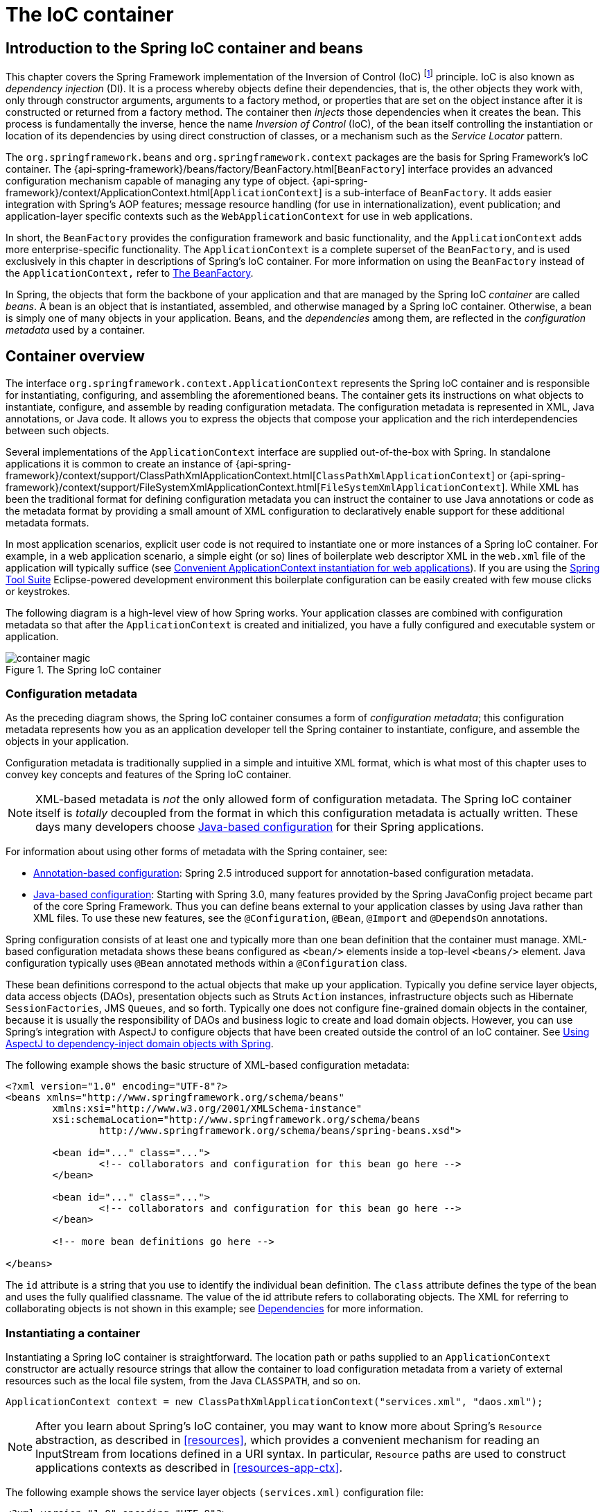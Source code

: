 [[beans]]
= The IoC container




[[beans-introduction]]
== Introduction to the Spring IoC container and beans

This chapter covers the Spring Framework implementation of the Inversion of Control
(IoC) footnote:[See pass:specialcharacters,macros[<<overview.adoc#background-ioc,
Inversion of Control>>] ] principle. IoC
is also known as __dependency injection__ (DI). It is a process whereby objects define
their dependencies, that is, the other objects they work with, only through constructor
arguments, arguments to a factory method, or properties that are set on the object
instance after it is constructed or returned from a factory method. The container then
__injects__ those dependencies when it creates the bean. This process is fundamentally
the inverse, hence the name __Inversion of Control__ (IoC), of the bean itself
controlling the instantiation or location of its dependencies by using direct
construction of classes, or a mechanism such as the __Service Locator__ pattern.

The `org.springframework.beans` and `org.springframework.context` packages are the basis
for Spring Framework's IoC container. The
{api-spring-framework}/beans/factory/BeanFactory.html[`BeanFactory`]
interface provides an advanced configuration mechanism capable of managing any type of
object.
{api-spring-framework}/context/ApplicationContext.html[`ApplicationContext`]
is a sub-interface of `BeanFactory`. It adds easier integration with Spring's AOP
features; message resource handling (for use in internationalization), event
publication; and application-layer specific contexts such as the `WebApplicationContext`
for use in web applications.

In short, the `BeanFactory` provides the configuration framework and basic
functionality, and the `ApplicationContext` adds more enterprise-specific functionality.
The `ApplicationContext` is a complete superset of the `BeanFactory`, and is used
exclusively in this chapter in descriptions of Spring's IoC container. For more
information on using the `BeanFactory` instead of the `ApplicationContext,` refer to
<<beans-beanfactory>>.

In Spring, the objects that form the backbone of your application and that are managed
by the Spring IoC __container__ are called __beans__. A bean is an object that is
instantiated, assembled, and otherwise managed by a Spring IoC container. Otherwise, a
bean is simply one of many objects in your application. Beans, and the __dependencies__
among them, are reflected in the __configuration metadata__ used by a container.




[[beans-basics]]
== Container overview

The interface `org.springframework.context.ApplicationContext` represents the Spring IoC
container and is responsible for instantiating, configuring, and assembling the
aforementioned beans. The container gets its instructions on what objects to
instantiate, configure, and assemble by reading configuration metadata. The
configuration metadata is represented in XML, Java annotations, or Java code. It allows
you to express the objects that compose your application and the rich interdependencies
between such objects.

Several implementations of the `ApplicationContext` interface are supplied
out-of-the-box with Spring. In standalone applications it is common to create an
instance of
{api-spring-framework}/context/support/ClassPathXmlApplicationContext.html[`ClassPathXmlApplicationContext`]
or {api-spring-framework}/context/support/FileSystemXmlApplicationContext.html[`FileSystemXmlApplicationContext`].
 While XML has been the traditional format for defining configuration metadata you can
instruct the container to use Java annotations or code as the metadata format by
providing a small amount of XML configuration to declaratively enable support for these
additional metadata formats.

In most application scenarios, explicit user code is not required to instantiate one or
more instances of a Spring IoC container. For example, in a web application scenario, a
simple eight (or so) lines of boilerplate web descriptor XML in the `web.xml` file
of the application will typically suffice (see <<context-create>>). If you are using the
https://spring.io/tools/sts[Spring Tool Suite] Eclipse-powered development
environment this boilerplate configuration can be easily created with few mouse clicks or
keystrokes.

The following diagram is a high-level view of how Spring works. Your application classes
are combined with configuration metadata so that after the `ApplicationContext` is
created and initialized, you have a fully configured and executable system or
application.

.The Spring IoC container
image::images/container-magic.png[]



[[beans-factory-metadata]]
=== Configuration metadata

As the preceding diagram shows, the Spring IoC container consumes a form of
__configuration metadata__; this configuration metadata represents how you as an
application developer tell the Spring container to instantiate, configure, and assemble
the objects in your application.

Configuration metadata is traditionally supplied in a simple and intuitive XML format,
which is what most of this chapter uses to convey key concepts and features of the
Spring IoC container.

[NOTE]
====
XML-based metadata is __not__ the only allowed form of configuration metadata. The
Spring IoC container itself is __totally__ decoupled from the format in which this
configuration metadata is actually written. These days many developers choose
<<beans-java,Java-based configuration>> for their Spring applications.
====

For information about using other forms of metadata with the Spring container, see:

* <<beans-annotation-config,Annotation-based configuration>>: Spring 2.5 introduced
  support for annotation-based configuration metadata.
* <<beans-java,Java-based configuration>>: Starting with Spring 3.0, many features
  provided by the Spring JavaConfig project became part of the core Spring Framework.
  Thus you can define beans external to your application classes by using Java rather
  than XML files. To use these new features, see the `@Configuration`, `@Bean`, `@Import`
  and `@DependsOn` annotations.

Spring configuration consists of at least one and typically more than one bean
definition that the container must manage. XML-based configuration metadata shows these
beans configured as `<bean/>` elements inside a top-level `<beans/>` element. Java
configuration typically uses `@Bean` annotated methods within a `@Configuration` class.

These bean definitions correspond to the actual objects that make up your application.
Typically you define service layer objects, data access objects (DAOs), presentation
objects such as Struts `Action` instances, infrastructure objects such as Hibernate
`SessionFactories`, JMS `Queues`, and so forth. Typically one does not configure
fine-grained domain objects in the container, because it is usually the responsibility
of DAOs and business logic to create and load domain objects. However, you can use
Spring's integration with AspectJ to configure objects that have been created outside
the control of an IoC container. See <<aop-atconfigurable,Using AspectJ to
dependency-inject domain objects with Spring>>.

The following example shows the basic structure of XML-based configuration metadata:

[source,xml,indent=0]
[subs="verbatim,quotes"]
----
	<?xml version="1.0" encoding="UTF-8"?>
	<beans xmlns="http://www.springframework.org/schema/beans"
		xmlns:xsi="http://www.w3.org/2001/XMLSchema-instance"
		xsi:schemaLocation="http://www.springframework.org/schema/beans
			http://www.springframework.org/schema/beans/spring-beans.xsd">

		<bean id="..." class="...">
			<!-- collaborators and configuration for this bean go here -->
		</bean>

		<bean id="..." class="...">
			<!-- collaborators and configuration for this bean go here -->
		</bean>

		<!-- more bean definitions go here -->

	</beans>
----

The `id` attribute is a string that you use to identify the individual bean definition.
The `class` attribute defines the type of the bean and uses the fully qualified
classname. The value of the id attribute refers to collaborating objects. The XML for
referring to collaborating objects is not shown in this example; see
<<beans-dependencies,Dependencies>> for more information.



[[beans-factory-instantiation]]
=== Instantiating a container

Instantiating a Spring IoC container is straightforward. The location path or paths
supplied to an `ApplicationContext` constructor are actually resource strings that allow
the container to load configuration metadata from a variety of external resources such
as the local file system, from the Java `CLASSPATH`, and so on.

[source,java,indent=0]
[subs="verbatim,quotes"]
----
	ApplicationContext context = new ClassPathXmlApplicationContext("services.xml", "daos.xml");
----

[NOTE]
====
After you learn about Spring's IoC container, you may want to know more about Spring's
`Resource` abstraction, as described in <<resources>>, which provides a convenient
mechanism for reading an InputStream from locations defined in a URI syntax. In
particular, `Resource` paths are used to construct applications contexts as described in
<<resources-app-ctx>>.
====

The following example shows the service layer objects `(services.xml)` configuration file:

[source,xml,indent=0]
[subs="verbatim,quotes"]
----
	<?xml version="1.0" encoding="UTF-8"?>
	<beans xmlns="http://www.springframework.org/schema/beans"
		xmlns:xsi="http://www.w3.org/2001/XMLSchema-instance"
		xsi:schemaLocation="http://www.springframework.org/schema/beans
			http://www.springframework.org/schema/beans/spring-beans.xsd">

		<!-- services -->

		<bean id="petStore" class="org.springframework.samples.jpetstore.services.PetStoreServiceImpl">
			<property name="accountDao" ref="accountDao"/>
			<property name="itemDao" ref="itemDao"/>
			<!-- additional collaborators and configuration for this bean go here -->
		</bean>

		<!-- more bean definitions for services go here -->

	</beans>
----

The following example shows the data access objects `daos.xml` file:

[source,xml,indent=0]
[subs="verbatim,quotes"]
----
	<?xml version="1.0" encoding="UTF-8"?>
	<beans xmlns="http://www.springframework.org/schema/beans"
		xmlns:xsi="http://www.w3.org/2001/XMLSchema-instance"
		xsi:schemaLocation="http://www.springframework.org/schema/beans
			http://www.springframework.org/schema/beans/spring-beans.xsd">

		<bean id="accountDao"
			class="org.springframework.samples.jpetstore.dao.jpa.JpaAccountDao">
			<!-- additional collaborators and configuration for this bean go here -->
		</bean>

		<bean id="itemDao" class="org.springframework.samples.jpetstore.dao.jpa.JpaItemDao">
			<!-- additional collaborators and configuration for this bean go here -->
		</bean>

		<!-- more bean definitions for data access objects go here -->

	</beans>
----

In the preceding example, the service layer consists of the class `PetStoreServiceImpl`,
and two data access objects of the type `JpaAccountDao` and `JpaItemDao` (based
on the JPA Object/Relational mapping standard). The `property name` element refers to the
name of the JavaBean property, and the `ref` element refers to the name of another bean
definition. This linkage between `id` and `ref` elements expresses the dependency between
collaborating objects. For details of configuring an object's dependencies, see
<<beans-dependencies,Dependencies>>.


[[beans-factory-xml-import]]
==== Composing XML-based configuration metadata

It can be useful to have bean definitions span multiple XML files. Often each individual
XML configuration file represents a logical layer or module in your architecture.

You can use the application context constructor to load bean definitions from all these
XML fragments. This constructor takes multiple `Resource` locations, as was shown in the
previous section. Alternatively, use one or more occurrences of the `<import/>` element
to load bean definitions from another file or files. For example:

[source,xml,indent=0]
[subs="verbatim,quotes"]
----
	<beans>
		<import resource="services.xml"/>
		<import resource="resources/messageSource.xml"/>
		<import resource="/resources/themeSource.xml"/>

		<bean id="bean1" class="..."/>
		<bean id="bean2" class="..."/>
	</beans>
----

In the preceding example, external bean definitions are loaded from three files:
`services.xml`, `messageSource.xml`, and `themeSource.xml`. All location paths are
relative to the definition file doing the importing, so `services.xml` must be in the
same directory or classpath location as the file doing the importing, while
`messageSource.xml` and `themeSource.xml` must be in a `resources` location below the
location of the importing file. As you can see, a leading slash is ignored, but given
that these paths are relative, it is better form not to use the slash at all. The
contents of the files being imported, including the top level `<beans/>` element, must
be valid XML bean definitions according to the Spring Schema.

[NOTE]
====
It is possible, but not recommended, to reference files in parent directories using a
relative "../" path. Doing so creates a dependency on a file that is outside the current
application. In particular, this reference is not recommended for "classpath:" URLs (for
example, "classpath:../services.xml"), where the runtime resolution process chooses the
"nearest" classpath root and then looks into its parent directory. Classpath
configuration changes may lead to the choice of a different, incorrect directory.

You can always use fully qualified resource locations instead of relative paths: for
example, "file:C:/config/services.xml" or "classpath:/config/services.xml". However, be
aware that you are coupling your application's configuration to specific absolute
locations. It is generally preferable to keep an indirection for such absolute
locations, for example, through "${...}" placeholders that are resolved against JVM
system properties at runtime.
====

The import directive is a feature provided by the beans namespace itself. Further
configuration features beyond plain bean definitions are available in a selection
of XML namespaces provided by Spring, e.g. the "context" and the "util" namespace.


[[groovy-bean-definition-dsl]]
==== The Groovy Bean Definition DSL

As a further example for externalized configuration metadata, bean definitions can also
be expressed in Spring's Groovy Bean Definition DSL, as known from the Grails framework.
Typically, such configuration will live in a ".groovy" file with a structure as follows:

[source,java,indent=0]
[subs="verbatim,quotes"]
----
	beans {
		dataSource(BasicDataSource) {
			driverClassName = "org.hsqldb.jdbcDriver"
			url = "jdbc:hsqldb:mem:grailsDB"
			username = "sa"
			password = ""
			settings = [mynew:"setting"]
		}
		sessionFactory(SessionFactory) {
			dataSource = dataSource
		}
		myService(MyService) {
			nestedBean = { AnotherBean bean ->
				dataSource = dataSource
			}
		}
	}
----

This configuration style is largely equivalent to XML bean definitions and even
supports Spring's XML configuration namespaces. It also allows for importing XML
bean definition files through an "importBeans" directive.



[[beans-factory-client]]
=== Using the container

The `ApplicationContext` is the interface for an advanced factory capable of maintaining
a registry of different beans and their dependencies. Using the method `T getBean(String
name, Class<T> requiredType)` you can retrieve instances of your beans.

The `ApplicationContext` enables you to read bean definitions and access them as follows:

[source,java,indent=0]
[subs="verbatim,quotes"]
----
	// create and configure beans
	ApplicationContext context = new ClassPathXmlApplicationContext("services.xml", "daos.xml");

	// retrieve configured instance
	PetStoreService service = context.getBean("petStore", PetStoreService.class);

	// use configured instance
	List<String> userList = service.getUsernameList();
----

With Groovy configuration, bootstrapping looks very similar, just a different context
implementation class which is Groovy-aware (but also understands XML bean definitions):

[source,java,indent=0]
[subs="verbatim,quotes"]
----
	ApplicationContext context = new GenericGroovyApplicationContext("services.groovy", "daos.groovy");
----

The most flexible variant is `GenericApplicationContext` in combination with reader
delegates, e.g. with `XmlBeanDefinitionReader` for XML files:

[source,java,indent=0]
[subs="verbatim,quotes"]
----
	GenericApplicationContext context = new GenericApplicationContext();
	new XmlBeanDefinitionReader(context).loadBeanDefinitions("services.xml", "daos.xml");
	context.refresh();
----

Or with `GroovyBeanDefinitionReader` for Groovy files:

[source,java,indent=0]
[subs="verbatim,quotes"]
----
	GenericApplicationContext context = new GenericApplicationContext();
	new GroovyBeanDefinitionReader(context).loadBeanDefinitions("services.groovy", "daos.groovy");
	context.refresh();
----

Such reader delegates can be mixed and matched on the same `ApplicationContext`,
reading bean definitions from diverse configuration sources, if desired.

You can then use `getBean` to retrieve instances of your beans. The `ApplicationContext`
interface has a few other methods for retrieving beans, but ideally your application
code should never use them. Indeed, your application code should have no calls to the
`getBean()` method at all, and thus no dependency on Spring APIs at all. For example,
Spring's integration with web frameworks provides dependency injection for various web
framework components such as controllers and JSF-managed beans, allowing you to declare
a dependency on a specific bean through metadata (e.g. an autowiring annotation).




[[beans-definition]]
== Bean overview

A Spring IoC container manages one or more __beans__. These beans are created with the
configuration metadata that you supply to the container, for example, in the form of XML
`<bean/>` definitions.

Within the container itself, these bean definitions are represented as `BeanDefinition`
objects, which contain (among other information) the following metadata:

* __A package-qualified class name:__ typically the actual implementation class of the
  bean being defined.
* Bean behavioral configuration elements, which state how the bean should behave in the
  container (scope, lifecycle callbacks, and so forth).
* References to other beans that are needed for the bean to do its work; these
  references are also called __collaborators__ or __dependencies__.
* Other configuration settings to set in the newly created object, for example, the
  number of connections to use in a bean that manages a connection pool, or the size
  limit of the pool.

This metadata translates to a set of properties that make up each bean definition.

[[beans-factory-bean-definition-tbl]]
.The bean definition
|===
| Property| Explained in...

| class
| <<beans-factory-class>>

| name
| <<beans-beanname>>

| scope
| <<beans-factory-scopes>>

| constructor arguments
| <<beans-factory-collaborators>>

| properties
| <<beans-factory-collaborators>>

| autowiring mode
| <<beans-factory-autowire>>

| lazy-initialization mode
| <<beans-factory-lazy-init>>

| initialization method
| <<beans-factory-lifecycle-initializingbean>>

| destruction method
| <<beans-factory-lifecycle-disposablebean>>
|===

In addition to bean definitions that contain information on how to create a specific
bean, the `ApplicationContext` implementations also permit the registration of existing
objects that are created outside the container, by users. This is done by accessing the
ApplicationContext's BeanFactory via the method `getBeanFactory()` which returns the
BeanFactory implementation `DefaultListableBeanFactory`. `DefaultListableBeanFactory`
supports this registration through the methods `registerSingleton(..)` and
`registerBeanDefinition(..)`. However, typical applications work solely with beans
defined through metadata bean definitions.

[NOTE]
====
Bean metadata and manually supplied singleton instances need to be registered as early
as possible, in order for the container to properly reason about them during autowiring
and other introspection steps. While overriding of existing metadata and existing
singleton instances is supported to some degree, the registration of new beans at
runtime (concurrently with live access to factory) is not officially supported and may
lead to concurrent access exceptions and/or inconsistent state in the bean container.
====



[[beans-beanname]]
=== Naming beans

Every bean has one or more identifiers. These identifiers must be unique within the
container that hosts the bean. A bean usually has only one identifier, but if it
requires more than one, the extra ones can be considered aliases.

In XML-based configuration metadata, you use the `id` and/or `name` attributes
to specify the bean identifier(s). The `id` attribute allows you to specify
exactly one id. Conventionally these names are alphanumeric ('myBean',
'fooService', etc.), but may contain special characters as well. If you want to
introduce other aliases to the bean, you can also specify them in the `name`
attribute, separated by a comma (`,`), semicolon (`;`), or white space. As a
historical note, in versions prior to Spring 3.1, the `id` attribute was
defined as an `xsd:ID` type, which constrained possible characters. As of 3.1,
it is defined as an `xsd:string` type. Note that bean `id` uniqueness is still
enforced by the container, though no longer by XML parsers.

You are not required to supply a name or id for a bean. If no name or id is supplied
explicitly, the container generates a unique name for that bean. However, if you want to
refer to that bean by name, through the use of the `ref` element or
<<beans-servicelocator,Service Locator>> style lookup, you must provide a name.
Motivations for not supplying a name are related to using <<beans-inner-beans,inner
beans>> and <<beans-factory-autowire,autowiring collaborators>>.

.Bean Naming Conventions
****
The convention is to use the standard Java convention for instance field names when
naming beans. That is, bean names start with a lowercase letter, and are camel-cased
from then on. Examples of such names would be (without quotes) `'accountManager'`,
`'accountService'`, `'userDao'`, `'loginController'`, and so forth.

Naming beans consistently makes your configuration easier to read and understand, and if
you are using Spring AOP it helps a lot when applying advice to a set of beans related
by name.
****

[NOTE]
====
With component scanning in the classpath, Spring generates bean names for unnamed
components, following the rules above: essentially, taking the simple class name
and turning its initial character to lower-case. However, in the (unusual) special
case when there is more than one character and both the first and second characters
are upper case, the original casing gets preserved. These are the same rules as
defined by `java.beans.Introspector.decapitalize` (which Spring is using here).
====


[[beans-beanname-alias]]
==== Aliasing a bean outside the bean definition

In a bean definition itself, you can supply more than one name for the bean, by using a
combination of up to one name specified by the `id` attribute, and any number of other
names in the `name` attribute. These names can be equivalent aliases to the same bean,
and are useful for some situations, such as allowing each component in an application to
refer to a common dependency by using a bean name that is specific to that component
itself.

Specifying all aliases where the bean is actually defined is not always adequate,
however. It is sometimes desirable to introduce an alias for a bean that is defined
elsewhere. This is commonly the case in large systems where configuration is split
amongst each subsystem, each subsystem having its own set of object definitions. In
XML-based configuration metadata, you can use the `<alias/>` element to accomplish this.

[source,xml,indent=0]
[subs="verbatim,quotes"]
----
	<alias name="fromName" alias="toName"/>
----

In this case, a bean (in the same container) named `fromName` may also,
after the use of this alias definition, be referred to as `toName`.

For example, the configuration metadata for subsystem A may refer to a DataSource by the
name of `subsystemA-dataSource`. The configuration metadata for subsystem B may refer to
a DataSource by the name of `subsystemB-dataSource`. When composing the main application
that uses both these subsystems, the main application refers to the DataSource by the
name of `myApp-dataSource`. To have all three names refer to the same object, you can
add the following alias definitions to the configuration metadata:

[source,xml,indent=0]
[subs="verbatim,quotes"]
----
	<alias name="myApp-dataSource" alias="subsystemA-dataSource"/>
	<alias name="myApp-dataSource" alias="subsystemB-dataSource"/>
----

Now each component and the main application can refer to the dataSource through a name
that is unique and guaranteed not to clash with any other definition (effectively
creating a namespace), yet they refer to the same bean.

.Java-configuration
****
If you are using Java-configuration, the `@Bean` annotation can be used to provide aliases
see <<beans-java-bean-annotation>> for details.
****



[[beans-factory-class]]
=== Instantiating beans

A bean definition essentially is a recipe for creating one or more objects. The
container looks at the recipe for a named bean when asked, and uses the configuration
metadata encapsulated by that bean definition to create (or acquire) an actual object.

If you use XML-based configuration metadata, you specify the type (or class) of object
that is to be instantiated in the `class` attribute of the `<bean/>` element. This
`class` attribute, which internally is a `Class` property on a `BeanDefinition`
instance, is usually mandatory. (For exceptions, see
<<beans-factory-class-instance-factory-method>> and <<beans-child-bean-definitions>>.)
You use the `Class` property in one of two ways:

* Typically, to specify the bean class to be constructed in the case where the container
  itself directly creates the bean by calling its constructor reflectively, somewhat
  equivalent to Java code using the `new` operator.
* To specify the actual class containing the `static` factory method that will be
  invoked to create the object, in the less common case where the container invokes a
  `static` __factory__ method on a class to create the bean. The object type returned
  from the invocation of the `static` factory method may be the same class or another
  class entirely.

****
.Inner class names
If you want to configure a bean definition for a `static` nested class, you have to use
the __binary__ name of the nested class.

For example, if you have a class called `Foo` in the `com.example` package, and this
`Foo` class has a `static` nested class called `Bar`, the value of the `'class'`
attribute on a bean definition would be...

`com.example.Foo$Bar`

Notice the use of the `$` character in the name to separate the nested class name from
the outer class name.
****


[[beans-factory-class-ctor]]
==== Instantiation with a constructor

When you create a bean by the constructor approach, all normal classes are usable by and
compatible with Spring. That is, the class being developed does not need to implement
any specific interfaces or to be coded in a specific fashion. Simply specifying the bean
class should suffice. However, depending on what type of IoC you use for that specific
bean, you may need a default (empty) constructor.

The Spring IoC container can manage virtually __any__ class you want it to manage; it is
not limited to managing true JavaBeans. Most Spring users prefer actual JavaBeans with
only a default (no-argument) constructor and appropriate setters and getters modeled
after the properties in the container. You can also have more exotic non-bean-style
classes in your container. If, for example, you need to use a legacy connection pool
that absolutely does not adhere to the JavaBean specification, Spring can manage it as
well.

With XML-based configuration metadata you can specify your bean class as follows:

[source,xml,indent=0]
[subs="verbatim,quotes"]
----
	<bean id="exampleBean" class="examples.ExampleBean"/>

	<bean name="anotherExample" class="examples.ExampleBeanTwo"/>
----

For details about the mechanism for supplying arguments to the constructor (if required)
and setting object instance properties after the object is constructed, see
<<beans-factory-collaborators,Injecting Dependencies>>.


[[beans-factory-class-static-factory-method]]
==== Instantiation with a static factory method

When defining a bean that you create with a static factory method, you use the `class`
attribute to specify the class containing the `static` factory method and an attribute
named `factory-method` to specify the name of the factory method itself. You should be
able to call this method (with optional arguments as described later) and return a live
object, which subsequently is treated as if it had been created through a constructor.
One use for such a bean definition is to call `static` factories in legacy code.

The following bean definition specifies that the bean will be created by calling a
factory-method. The definition does not specify the type (class) of the returned object,
only the class containing the factory method. In this example, the `createInstance()`
method must be a __static__ method.

[source,xml,indent=0]
[subs="verbatim,quotes"]
----
	<bean id="clientService"
		class="examples.ClientService"
		factory-method="createInstance"/>
----

[source,java,indent=0]
[subs="verbatim,quotes"]
----
	public class ClientService {
		private static ClientService clientService = new ClientService();
		private ClientService() {}

		public static ClientService createInstance() {
			return clientService;
		}
	}
----

For details about the mechanism for supplying (optional) arguments to the factory method
and setting object instance properties after the object is returned from the factory,
see <<beans-factory-properties-detailed,Dependencies and configuration in detail>>.


[[beans-factory-class-instance-factory-method]]
==== Instantiation using an instance factory method

Similar to instantiation through a <<beans-factory-class-static-factory-method,static
factory method>>, instantiation with an instance factory method invokes a non-static
method of an existing bean from the container to create a new bean. To use this
mechanism, leave the `class` attribute empty, and in the `factory-bean` attribute,
specify the name of a bean in the current (or parent/ancestor) container that contains
the instance method that is to be invoked to create the object. Set the name of the
factory method itself with the `factory-method` attribute.

[source,xml,indent=0]
[subs="verbatim,quotes"]
----
	<!-- the factory bean, which contains a method called createInstance() -->
	<bean id="serviceLocator" class="examples.DefaultServiceLocator">
		<!-- inject any dependencies required by this locator bean -->
	</bean>

	<!-- the bean to be created via the factory bean -->
	<bean id="clientService"
		factory-bean="serviceLocator"
		factory-method="createClientServiceInstance"/>
----

[source,java,indent=0]
[subs="verbatim,quotes"]
----
	public class DefaultServiceLocator {

		private static ClientService clientService = new ClientServiceImpl();

		public ClientService createClientServiceInstance() {
			return clientService;
		}
	}
----

One factory class can also hold more than one factory method as shown here:

[source,xml,indent=0]
[subs="verbatim,quotes"]
----
	<bean id="serviceLocator" class="examples.DefaultServiceLocator">
		<!-- inject any dependencies required by this locator bean -->
	</bean>

	<bean id="clientService"
		factory-bean="serviceLocator"
		factory-method="createClientServiceInstance"/>

	<bean id="accountService"
		factory-bean="serviceLocator"
		factory-method="createAccountServiceInstance"/>
----

[source,java,indent=0]
[subs="verbatim,quotes"]
----
	public class DefaultServiceLocator {

		private static ClientService clientService = new ClientServiceImpl();

		private static AccountService accountService = new AccountServiceImpl();

		public ClientService createClientServiceInstance() {
			return clientService;
		}

		public AccountService createAccountServiceInstance() {
			return accountService;
		}
	}
----

This approach shows that the factory bean itself can be managed and configured through
dependency injection (DI). See <<beans-factory-properties-detailed,Dependencies and
configuration in detail>>.

[NOTE]
====
In Spring documentation,__ factory bean__ refers to a bean that is configured in the
Spring container that will create objects through an
<<beans-factory-class-instance-factory-method,instance>> or
<<beans-factory-class-static-factory-method,static>> factory method. By contrast,
`FactoryBean` (notice the capitalization) refers to a Spring-specific
<<beans-factory-extension-factorybean, `FactoryBean` >>.
====




[[beans-dependencies]]
== Dependencies

A typical enterprise application does not consist of a single object (or bean in the
Spring parlance). Even the simplest application has a few objects that work together to
present what the end-user sees as a coherent application. This next section explains how
you go from defining a number of bean definitions that stand alone to a fully realized
application where objects collaborate to achieve a goal.



[[beans-factory-collaborators]]
=== Dependency Injection

__Dependency injection__ (DI) is a process whereby objects define their dependencies,
that is, the other objects they work with, only through constructor arguments, arguments
to a factory method, or properties that are set on the object instance after it is
constructed or returned from a factory method. The container then __injects__ those
dependencies when it creates the bean. This process is fundamentally the inverse, hence
the name __Inversion of Control__ (IoC), of the bean itself controlling the instantiation
or location of its dependencies on its own by using direct construction of classes, or
the __Service Locator__ pattern.

Code is cleaner with the DI principle and decoupling is more effective when objects are
provided with their dependencies. The object does not look up its dependencies, and does
not know the location or class of the dependencies. As such, your classes become easier
to test, in particular when the dependencies are on interfaces or abstract base classes,
which allow for stub or mock implementations to be used in unit tests.

DI exists in two major variants, <<beans-constructor-injection,Constructor-based
dependency injection>> and <<beans-setter-injection,Setter-based dependency injection>>.


[[beans-constructor-injection]]
==== Constructor-based dependency injection

__Constructor-based__ DI is accomplished by the container invoking a constructor with a
number of arguments, each representing a dependency. Calling a `static` factory method
with specific arguments to construct the bean is nearly equivalent, and this discussion
treats arguments to a constructor and to a `static` factory method similarly. The
following example shows a class that can only be dependency-injected with constructor
injection. Notice that there is nothing __special__ about this class, it is a POJO that
has no dependencies on container specific interfaces, base classes or annotations.

[source,java,indent=0]
[subs="verbatim,quotes"]
----
	public class SimpleMovieLister {

		// the SimpleMovieLister has a dependency on a MovieFinder
		private MovieFinder movieFinder;

		// a constructor so that the Spring container can inject a MovieFinder
		public SimpleMovieLister(MovieFinder movieFinder) {
			this.movieFinder = movieFinder;
		}

		// business logic that actually uses the injected MovieFinder is omitted...
	}
----

[[beans-factory-ctor-arguments-resolution]]
===== Constructor argument resolution

Constructor argument resolution matching occurs using the argument's type. If no
potential ambiguity exists in the constructor arguments of a bean definition, then the
order in which the constructor arguments are defined in a bean definition is the order
in which those arguments are supplied to the appropriate constructor when the bean is
being instantiated. Consider the following class:

[source,java,indent=0]
[subs="verbatim,quotes"]
----
	package x.y;

	public class Foo {

		public Foo(Bar bar, Baz baz) {
			// ...
		}
	}
----

No potential ambiguity exists, assuming that `Bar` and `Baz` classes are not related by
inheritance. Thus the following configuration works fine, and you do not need to specify
the constructor argument indexes and/or types explicitly in the `<constructor-arg/>`
element.

[source,xml,indent=0]
[subs="verbatim,quotes"]
----
	<beans>
		<bean id="foo" class="x.y.Foo">
			<constructor-arg ref="bar"/>
			<constructor-arg ref="baz"/>
		</bean>

		<bean id="bar" class="x.y.Bar"/>

		<bean id="baz" class="x.y.Baz"/>
	</beans>
----

When another bean is referenced, the type is known, and matching can occur (as was the
case with the preceding example). When a simple type is used, such as
`<value>true</value>`, Spring cannot determine the type of the value, and so cannot match
by type without help. Consider the following class:

[source,java,indent=0]
[subs="verbatim,quotes"]
----
	package examples;

	public class ExampleBean {

		// Number of years to calculate the Ultimate Answer
		private int years;

		// The Answer to Life, the Universe, and Everything
		private String ultimateAnswer;

		public ExampleBean(int years, String ultimateAnswer) {
			this.years = years;
			this.ultimateAnswer = ultimateAnswer;
		}
	}
----

.[[beans-factory-ctor-arguments-type]]Constructor argument type matching
--
In the preceding scenario, the container __can__ use type matching with simple types if
you explicitly specify the type of the constructor argument using the `type` attribute.
For example:

[source,xml,indent=0]
[subs="verbatim,quotes"]
----
	<bean id="exampleBean" class="examples.ExampleBean">
		<constructor-arg type="int" value="7500000"/>
		<constructor-arg type="java.lang.String" value="42"/>
	</bean>
----
--

.[[beans-factory-ctor-arguments-index]]Constructor argument index
--
Use the `index` attribute to specify explicitly the index of constructor arguments. For
example:

[source,xml,indent=0]
[subs="verbatim,quotes"]
----
	<bean id="exampleBean" class="examples.ExampleBean">
		<constructor-arg index="0" value="7500000"/>
		<constructor-arg index="1" value="42"/>
	</bean>
----

In addition to resolving the ambiguity of multiple simple values, specifying an index
resolves ambiguity where a constructor has two arguments of the same type. Note that the
__index is 0 based__.
--

.[[beans-factory-ctor-arguments-name]]Constructor argument name
--
You can also use the constructor parameter name for value disambiguation:

[source,xml,indent=0]
[subs="verbatim,quotes"]
----
	<bean id="exampleBean" class="examples.ExampleBean">
		<constructor-arg name="years" value="7500000"/>
		<constructor-arg name="ultimateAnswer" value="42"/>
	</bean>
----

Keep in mind that to make this work out of the box your code must be compiled with the
debug flag enabled so that Spring can look up the parameter name from the constructor.
If you can't compile your code with debug flag (or don't want to) you can use
http://download.oracle.com/javase/6/docs/api/java/beans/ConstructorProperties.html[@ConstructorProperties]
JDK annotation to explicitly name your constructor arguments. The sample class would
then have to look as follows:

[source,java,indent=0]
[subs="verbatim,quotes"]
----
	package examples;

	public class ExampleBean {

		// Fields omitted

		@ConstructorProperties({"years", "ultimateAnswer"})
		public ExampleBean(int years, String ultimateAnswer) {
			this.years = years;
			this.ultimateAnswer = ultimateAnswer;
		}
	}
----
--


[[beans-setter-injection]]
==== Setter-based dependency injection

__Setter-based__ DI is accomplished by the container calling setter methods on your
beans after invoking a no-argument constructor or no-argument `static` factory method to
instantiate your bean.

The following example shows a class that can only be dependency-injected using pure
setter injection. This class is conventional Java. It is a POJO that has no dependencies
on container specific interfaces, base classes or annotations.

[source,java,indent=0]
[subs="verbatim,quotes"]
----
	public class SimpleMovieLister {

		// the SimpleMovieLister has a dependency on the MovieFinder
		private MovieFinder movieFinder;

		// a setter method so that the Spring container can inject a MovieFinder
		public void setMovieFinder(MovieFinder movieFinder) {
			this.movieFinder = movieFinder;
		}

		// business logic that actually uses the injected MovieFinder is omitted...
	}
----

The `ApplicationContext` supports constructor-based and setter-based DI for the beans it
manages. It also supports setter-based DI after some dependencies have already been
injected through the constructor approach. You configure the dependencies in the form of
a `BeanDefinition`, which you use in conjunction with `PropertyEditor` instances to
convert properties from one format to another. However, most Spring users do not work
with these classes directly (i.e., programmatically) but rather with XML `bean`
definitions, annotated components (i.e., classes annotated with `@Component`,
`@Controller`, etc.), or `@Bean` methods in Java-based `@Configuration` classes. These
sources are then converted internally into instances of `BeanDefinition` and used to
load an entire Spring IoC container instance.

[[beans-constructor-vs-setter-injection]]
.Constructor-based or setter-based DI?
****
Since you can mix constructor-based and setter-based DI, it is a good rule of thumb to
use constructors for _mandatory dependencies_ and setter methods or configuration methods
for _optional dependencies_. Note that use of the <<beans-required-annotation,@Required>>
annotation on a setter method can be used to make the property a required dependency.

The Spring team generally advocates constructor injection as it enables one to implement
application components as _immutable objects_ and to ensure that required dependencies
are not `null`. Furthermore constructor-injected components are always returned to client
(calling) code in a fully initialized state. As a side note, a large number of constructor
arguments is a _bad code smell_, implying that the class likely has too many
responsibilities and should be refactored to better address proper separation of concerns.

Setter injection should primarily only be used for optional dependencies that can be
assigned reasonable default values within the class. Otherwise, not-null checks must be
performed everywhere the code uses the dependency. One benefit of setter injection is that
setter methods make objects of that class amenable to reconfiguration or re-injection
later. Management through <<integration.adoc#jmx,JMX MBeans>> is therefore a compelling
use case for setter injection.

Use the DI style that makes the most sense for a particular class. Sometimes, when dealing
with third-party classes for which you do not have the source, the choice is made for you.
For example, if a third-party class does not expose any setter methods, then constructor
injection may be the only available form of DI.
****


[[beans-dependency-resolution]]
==== Dependency resolution process

The container performs bean dependency resolution as follows:

* The `ApplicationContext` is created and initialized with configuration metadata that
  describes all the beans. Configuration metadata can be specified via XML, Java code, or
  annotations.
* For each bean, its dependencies are expressed in the form of properties, constructor
  arguments, or arguments to the static-factory method if you are using that instead of
  a normal constructor. These dependencies are provided to the bean, __when the bean is
  actually created__.
* Each property or constructor argument is an actual definition of the value to set, or
  a reference to another bean in the container.
* Each property or constructor argument which is a value is converted from its specified
  format to the actual type of that property or constructor argument. By default Spring
  can convert a value supplied in string format to all built-in types, such as `int`,
  `long`, `String`, `boolean`, etc.

The Spring container validates the configuration of each bean as the container is created.
However, the bean properties themselves are not set until the bean __is actually created__.
Beans that are singleton-scoped and set to be pre-instantiated (the default) are created
when the container is created. Scopes are defined in <<beans-factory-scopes>>. Otherwise,
the bean is created only when it is requested. Creation of a bean potentially causes a
graph of beans to be created, as the bean's dependencies and its dependencies'
dependencies (and so on) are created and assigned. Note that resolution mismatches among
those dependencies may show up late, i.e. on first creation of the affected bean.

.Circular dependencies
****
If you use predominantly constructor injection, it is possible to create an unresolvable
circular dependency scenario.

For example: Class A requires an instance of class B through constructor injection, and
class B requires an instance of class A through constructor injection. If you configure
beans for classes A and B to be injected into each other, the Spring IoC container
detects this circular reference at runtime, and throws a
`BeanCurrentlyInCreationException`.

One possible solution is to edit the source code of some classes to be configured by
setters rather than constructors. Alternatively, avoid constructor injection and use
setter injection only. In other words, although it is not recommended, you can configure
circular dependencies with setter injection.

Unlike the __typical__ case (with no circular dependencies), a circular dependency
between bean A and bean B forces one of the beans to be injected into the other prior to
being fully initialized itself (a classic chicken/egg scenario).
****

You can generally trust Spring to do the right thing. It detects configuration problems,
such as references to non-existent beans and circular dependencies, at container
load-time. Spring sets properties and resolves dependencies as late as possible, when
the bean is actually created. This means that a Spring container which has loaded
correctly can later generate an exception when you request an object if there is a
problem creating that object or one of its dependencies. For example, the bean throws an
exception as a result of a missing or invalid property. This potentially delayed
visibility of some configuration issues is why `ApplicationContext` implementations by
default pre-instantiate singleton beans. At the cost of some upfront time and memory to
create these beans before they are actually needed, you discover configuration issues
when the `ApplicationContext` is created, not later. You can still override this default
behavior so that singleton beans will lazy-initialize, rather than be pre-instantiated.

If no circular dependencies exist, when one or more collaborating beans are being
injected into a dependent bean, each collaborating bean is __totally__ configured prior
to being injected into the dependent bean. This means that if bean A has a dependency on
bean B, the Spring IoC container completely configures bean B prior to invoking the
setter method on bean A. In other words, the bean is instantiated (if not a
pre-instantiated singleton), its dependencies are set, and the relevant lifecycle
methods (such as a <<beans-factory-lifecycle-initializingbean,configured init method>>
or the <<beans-factory-lifecycle-initializingbean,InitializingBean callback method>>)
are invoked.


[[beans-some-examples]]
==== Examples of dependency injection

The following example uses XML-based configuration metadata for setter-based DI. A small
part of a Spring XML configuration file specifies some bean definitions:

[source,xml,indent=0]
[subs="verbatim,quotes"]
----
	<bean id="exampleBean" class="examples.ExampleBean">
		<!-- setter injection using the nested ref element -->
		<property name="beanOne">
			<ref bean="anotherExampleBean"/>
		</property>

		<!-- setter injection using the neater ref attribute -->
		<property name="beanTwo" ref="yetAnotherBean"/>
		<property name="integerProperty" value="1"/>
	</bean>

	<bean id="anotherExampleBean" class="examples.AnotherBean"/>
	<bean id="yetAnotherBean" class="examples.YetAnotherBean"/>
----

[source,java,indent=0]
[subs="verbatim,quotes"]
----
	public class ExampleBean {

		private AnotherBean beanOne;

		private YetAnotherBean beanTwo;

		private int i;

		public void setBeanOne(AnotherBean beanOne) {
			this.beanOne = beanOne;
		}

		public void setBeanTwo(YetAnotherBean beanTwo) {
			this.beanTwo = beanTwo;
		}

		public void setIntegerProperty(int i) {
			this.i = i;
		}
	}
----

In the preceding example, setters are declared to match against the properties specified
in the XML file. The following example uses constructor-based DI:

[source,xml,indent=0]
[subs="verbatim,quotes"]
----
	<bean id="exampleBean" class="examples.ExampleBean">
		<!-- constructor injection using the nested ref element -->
		<constructor-arg>
			<ref bean="anotherExampleBean"/>
		</constructor-arg>

		<!-- constructor injection using the neater ref attribute -->
		<constructor-arg ref="yetAnotherBean"/>

		<constructor-arg type="int" value="1"/>
	</bean>

	<bean id="anotherExampleBean" class="examples.AnotherBean"/>
	<bean id="yetAnotherBean" class="examples.YetAnotherBean"/>
----

[source,java,indent=0]
[subs="verbatim,quotes"]
----
	public class ExampleBean {

		private AnotherBean beanOne;

		private YetAnotherBean beanTwo;

		private int i;

		public ExampleBean(
			AnotherBean anotherBean, YetAnotherBean yetAnotherBean, int i) {
			this.beanOne = anotherBean;
			this.beanTwo = yetAnotherBean;
			this.i = i;
		}
	}
----

The constructor arguments specified in the bean definition will be used as arguments to
the constructor of the `ExampleBean`.

Now consider a variant of this example, where instead of using a constructor, Spring is
told to call a `static` factory method to return an instance of the object:

[source,xml,indent=0]
[subs="verbatim,quotes"]
----
	<bean id="exampleBean" class="examples.ExampleBean" factory-method="createInstance">
		<constructor-arg ref="anotherExampleBean"/>
		<constructor-arg ref="yetAnotherBean"/>
		<constructor-arg value="1"/>
	</bean>

	<bean id="anotherExampleBean" class="examples.AnotherBean"/>
	<bean id="yetAnotherBean" class="examples.YetAnotherBean"/>
----

[source,java,indent=0]
[subs="verbatim,quotes"]
----
	public class ExampleBean {

		// a private constructor
		private ExampleBean(...) {
			...
		}

		// a static factory method; the arguments to this method can be
		// considered the dependencies of the bean that is returned,
		// regardless of how those arguments are actually used.
		public static ExampleBean createInstance (
			AnotherBean anotherBean, YetAnotherBean yetAnotherBean, int i) {

			ExampleBean eb = new ExampleBean (...);
			// some other operations...
			return eb;
		}
	}
----

Arguments to the `static` factory method are supplied via `<constructor-arg/>` elements,
exactly the same as if a constructor had actually been used. The type of the class being
returned by the factory method does not have to be of the same type as the class that
contains the `static` factory method, although in this example it is. An instance
(non-static) factory method would be used in an essentially identical fashion (aside
from the use of the `factory-bean` attribute instead of the `class` attribute), so
details will not be discussed here.



[[beans-factory-properties-detailed]]
=== Dependencies and configuration in detail

As mentioned in the previous section, you can define bean properties and constructor
arguments as references to other managed beans (collaborators), or as values defined
inline. Spring's XML-based configuration metadata supports sub-element types within its
`<property/>` and `<constructor-arg/>` elements for this purpose.


[[beans-value-element]]
==== Straight values (primitives, Strings, and so on)

The `value` attribute of the `<property/>` element specifies a property or constructor
argument as a human-readable string representation. Spring's
<<core-convert-ConversionService-API, conversion service>> is used to convert these
values from a `String` to the actual type of the property or argument.

[source,xml,indent=0]
[subs="verbatim,quotes"]
----
	<bean id="myDataSource" class="org.apache.commons.dbcp.BasicDataSource" destroy-method="close">
		<!-- results in a setDriverClassName(String) call -->
		<property name="driverClassName" value="com.mysql.jdbc.Driver"/>
		<property name="url" value="jdbc:mysql://localhost:3306/mydb"/>
		<property name="username" value="root"/>
		<property name="password" value="masterkaoli"/>
	</bean>
----

The following example uses the <<beans-p-namespace,p-namespace>> for even more succinct
XML configuration.

[source,xml,indent=0]
[subs="verbatim,quotes"]
----
	<beans xmlns="http://www.springframework.org/schema/beans"
		xmlns:xsi="http://www.w3.org/2001/XMLSchema-instance"
		xmlns:p="http://www.springframework.org/schema/p"
		xsi:schemaLocation="http://www.springframework.org/schema/beans
		http://www.springframework.org/schema/beans/spring-beans.xsd">

		<bean id="myDataSource" class="org.apache.commons.dbcp.BasicDataSource"
			destroy-method="close"
			p:driverClassName="com.mysql.jdbc.Driver"
			p:url="jdbc:mysql://localhost:3306/mydb"
			p:username="root"
			p:password="masterkaoli"/>

	</beans>
----

The preceding XML is more succinct; however, typos are discovered at runtime rather than
design time, unless you use an IDE such as http://www.jetbrains.com/idea/[IntelliJ
IDEA] or the https://spring.io/tools/sts[Spring Tool Suite] (STS)
that support automatic property completion when you create bean definitions. Such IDE
assistance is highly recommended.

You can also configure a `java.util.Properties` instance as:

[source,xml,indent=0]
[subs="verbatim,quotes"]
----
	<bean id="mappings"
		class="org.springframework.beans.factory.config.PropertyPlaceholderConfigurer">

		<!-- typed as a java.util.Properties -->
		<property name="properties">
			<value>
				jdbc.driver.className=com.mysql.jdbc.Driver
				jdbc.url=jdbc:mysql://localhost:3306/mydb
			</value>
		</property>
	</bean>
----

The Spring container converts the text inside the `<value/>` element into a
`java.util.Properties` instance by using the JavaBeans `PropertyEditor` mechanism. This
is a nice shortcut, and is one of a few places where the Spring team do favor the use of
the nested `<value/>` element over the `value` attribute style.

[[beans-idref-element]]
===== The idref element

The `idref` element is simply an error-proof way to pass the __id__ (string value - not
a reference) of another bean in the container to a `<constructor-arg/>` or `<property/>`
element.

[source,xml,indent=0]
[subs="verbatim,quotes"]
----
	<bean id="theTargetBean" class="..."/>

	<bean id="theClientBean" class="...">
		<property name="targetName">
			<idref bean="theTargetBean"/>
		</property>
	</bean>
----

The above bean definition snippet is __exactly__ equivalent (at runtime) to the
following snippet:

[source,xml,indent=0]
[subs="verbatim,quotes"]
----
	<bean id="theTargetBean" class="..." />

	<bean id="client" class="...">
		<property name="targetName" value="theTargetBean"/>
	</bean>
----

The first form is preferable to the second, because using the `idref` tag allows the
container to validate __at deployment time__ that the referenced, named bean actually
exists. In the second variation, no validation is performed on the value that is passed
to the `targetName` property of the `client` bean. Typos are only discovered (with most
likely fatal results) when the `client` bean is actually instantiated. If the `client`
bean is a <<beans-factory-scopes,prototype>> bean, this typo and the resulting exception
may only be discovered long after the container is deployed.

[NOTE]
====
The `local` attribute on the `idref` element is no longer supported in the 4.0 beans xsd
since it does not provide value over a regular `bean` reference anymore. Simply change
your existing `idref local` references to `idref bean` when upgrading to the 4.0 schema.
====

A common place (at least in versions earlier than Spring 2.0) where the `<idref/>` element
brings value is in the configuration of <<aop-pfb-1,AOP interceptors>> in a
`ProxyFactoryBean` bean definition. Using `<idref/>` elements when you specify the
interceptor names prevents you from misspelling an interceptor id.


[[beans-ref-element]]
==== References to other beans (collaborators)

The `ref` element is the final element inside a `<constructor-arg/>` or `<property/>`
definition element. Here you set the value of the specified property of a bean to be a
reference to another bean (a collaborator) managed by the container. The referenced bean
is a dependency of the bean whose property will be set, and it is initialized on demand
as needed before the property is set. (If the collaborator is a singleton bean, it may
be initialized already by the container.) All references are ultimately a reference to
another object. Scoping and validation depend on whether you specify the id/name of the
other object through the `bean`, `local,` or `parent` attributes.

Specifying the target bean through the `bean` attribute of the `<ref/>` tag is the most
general form, and allows creation of a reference to any bean in the same container or
parent container, regardless of whether it is in the same XML file. The value of the
`bean` attribute may be the same as the `id` attribute of the target bean, or as one of
the values in the `name` attribute of the target bean.

[source,xml,indent=0]
[subs="verbatim,quotes"]
----
	<ref bean="someBean"/>
----

Specifying the target bean through the `parent` attribute creates a reference to a bean
that is in a parent container of the current container. The value of the `parent`
attribute may be the same as either the `id` attribute of the target bean, or one of the
values in the `name` attribute of the target bean, and the target bean must be in a
parent container of the current one. You use this bean reference variant mainly when you
have a hierarchy of containers and you want to wrap an existing bean in a parent
container with a proxy that will have the same name as the parent bean.

[source,xml,indent=0]
[subs="verbatim,quotes"]
----
	<!-- in the parent context -->
	<bean id="accountService" class="com.foo.SimpleAccountService">
		<!-- insert dependencies as required as here -->
	</bean>
----

[source,xml,indent=0]
[subs="verbatim,quotes"]
----
	<!-- in the child (descendant) context -->
	<bean id="accountService" <!-- bean name is the same as the parent bean -->
		class="org.springframework.aop.framework.ProxyFactoryBean">
		<property name="target">
			<ref parent="accountService"/> <!-- notice how we refer to the parent bean -->
		</property>
		<!-- insert other configuration and dependencies as required here -->
	</bean>
----

[NOTE]
====
The `local` attribute on the `ref` element is no longer supported in the 4.0 beans xsd
since it does not provide value over a regular `bean` reference anymore. Simply change
your existing `ref local` references to `ref bean` when upgrading to the 4.0 schema.
====


[[beans-inner-beans]]
==== Inner beans

A `<bean/>` element inside the `<property/>` or `<constructor-arg/>` elements defines a
so-called __inner bean__.

[source,xml,indent=0]
[subs="verbatim,quotes"]
----
	<bean id="outer" class="...">
		<!-- instead of using a reference to a target bean, simply define the target bean inline -->
		<property name="target">
			<bean class="com.example.Person"> <!-- this is the inner bean -->
				<property name="name" value="Fiona Apple"/>
				<property name="age" value="25"/>
			</bean>
		</property>
	</bean>
----

An inner bean definition does not require a defined id or name; if specified, the container
does not use such a value as an identifier. The container also ignores the `scope` flag on
creation: Inner beans are __always__ anonymous and they are __always__ created with the outer
bean. It is __not__ possible to inject inner beans into collaborating beans other than into
the enclosing bean or to access them independently.

As a corner case, it is possible to receive destruction callbacks from a custom scope, e.g.
for a request-scoped inner bean contained within a singleton bean: The creation of the inner
bean instance will be tied to its containing bean, but destruction callbacks allow it to
participate in the request scope's lifecycle. This is not a common scenario; inner beans
typically simply share their containing bean's scope.


[[beans-collection-elements]]
==== Collections

In the `<list/>`, `<set/>`, `<map/>`, and `<props/>` elements, you set the properties
and arguments of the Java `Collection` types `List`, `Set`, `Map`, and `Properties`,
respectively.

[source,xml,indent=0]
[subs="verbatim,quotes"]
----
	<bean id="moreComplexObject" class="example.ComplexObject">
		<!-- results in a setAdminEmails(java.util.Properties) call -->
		<property name="adminEmails">
			<props>
				<prop key="administrator">administrator@example.org</prop>
				<prop key="support">support@example.org</prop>
				<prop key="development">development@example.org</prop>
			</props>
		</property>
		<!-- results in a setSomeList(java.util.List) call -->
		<property name="someList">
			<list>
				<value>a list element followed by a reference</value>
				<ref bean="myDataSource" />
			</list>
		</property>
		<!-- results in a setSomeMap(java.util.Map) call -->
		<property name="someMap">
			<map>
				<entry key="an entry" value="just some string"/>
				<entry key ="a ref" value-ref="myDataSource"/>
			</map>
		</property>
		<!-- results in a setSomeSet(java.util.Set) call -->
		<property name="someSet">
			<set>
				<value>just some string</value>
				<ref bean="myDataSource" />
			</set>
		</property>
	</bean>
----

__The value of a map key or value, or a set value, can also again be any of the
following elements:__

[source,xml,indent=0]
[subs="verbatim,quotes"]
----
	bean | ref | idref | list | set | map | props | value | null
----

[[beans-collection-elements-merging]]
===== Collection merging

The Spring container also supports the __merging__ of collections. An application
developer can define a parent-style `<list/>`, `<map/>`, `<set/>` or `<props/>` element,
and have child-style `<list/>`, `<map/>`, `<set/>` or `<props/>` elements inherit and
override values from the parent collection. That is, the child collection's values are
the result of merging the elements of the parent and child collections, with the child's
collection elements overriding values specified in the parent collection.

__This section on merging discusses the parent-child bean mechanism. Readers unfamiliar
with parent and child bean definitions may wish to read the
<<beans-child-bean-definitions,relevant section>> before continuing.__

The following example demonstrates collection merging:

[source,xml,indent=0]
[subs="verbatim,quotes"]
----
	<beans>
		<bean id="parent" abstract="true" class="example.ComplexObject">
			<property name="adminEmails">
				<props>
					<prop key="administrator">administrator@example.com</prop>
					<prop key="support">support@example.com</prop>
				</props>
			</property>
		</bean>
		<bean id="child" parent="parent">
			<property name="adminEmails">
				<!-- the merge is specified on the child collection definition -->
				<props merge="true">
					<prop key="sales">sales@example.com</prop>
					<prop key="support">support@example.co.uk</prop>
				</props>
			</property>
		</bean>
	<beans>
----

Notice the use of the `merge=true` attribute on the `<props/>` element of the
`adminEmails` property of the `child` bean definition. When the `child` bean is resolved
and instantiated by the container, the resulting instance has an `adminEmails`
`Properties` collection that contains the result of the merging of the child's
`adminEmails` collection with the parent's `adminEmails` collection.

[literal]
[subs="verbatim,quotes"]
----
administrator=administrator@example.com
sales=sales@example.com
support=support@example.co.uk
----

The child `Properties` collection's value set inherits all property elements from the
parent `<props/>`, and the child's value for the `support` value overrides the value in
the parent collection.

This merging behavior applies similarly to the `<list/>`, `<map/>`, and `<set/>`
collection types. In the specific case of the `<list/>` element, the semantics
associated with the `List` collection type, that is, the notion of an `ordered`
collection of values, is maintained; the parent's values precede all of the child list's
values. In the case of the `Map`, `Set`, and `Properties` collection types, no ordering
exists. Hence no ordering semantics are in effect for the collection types that underlie
the associated `Map`, `Set`, and `Properties` implementation types that the container
uses internally.

[[beans-collection-merge-limitations]]
===== Limitations of collection merging

You cannot merge different collection types (such as a `Map` and a `List`), and if you
do attempt to do so an appropriate `Exception` is thrown. The `merge` attribute must be
specified on the lower, inherited, child definition; specifying the `merge` attribute on
a parent collection definition is redundant and will not result in the desired merging.

[[beans-collection-elements-strongly-typed]]
===== Strongly-typed collection

With the introduction of generic types in Java 5, you can use strongly typed collections.
That is, it is possible to declare a `Collection` type such that it can only contain
`String` elements (for example). If you are using Spring to dependency-inject a
strongly-typed `Collection` into a bean, you can take advantage of Spring's
type-conversion support such that the elements of your strongly-typed `Collection`
instances are converted to the appropriate type prior to being added to the `Collection`.

[source,java,indent=0]
[subs="verbatim,quotes"]
----
	public class Foo {

		private Map<String, Float> accounts;

		public void setAccounts(Map<String, Float> accounts) {
			this.accounts = accounts;
		}
	}
----

[source,xml,indent=0]
[subs="verbatim,quotes"]
----
	<beans>
		<bean id="foo" class="x.y.Foo">
			<property name="accounts">
				<map>
					<entry key="one" value="9.99"/>
					<entry key="two" value="2.75"/>
					<entry key="six" value="3.99"/>
				</map>
			</property>
		</bean>
	</beans>
----

When the `accounts` property of the `foo` bean is prepared for injection, the generics
information about the element type of the strongly-typed `Map<String, Float>` is
available by reflection. Thus Spring's type conversion infrastructure recognizes the
various value elements as being of type `Float`, and the string values `9.99, 2.75`, and
`3.99` are converted into an actual `Float` type.


[[beans-null-element]]
==== Null and empty string values

Spring treats empty arguments for properties and the like as empty `Strings`. The
following XML-based configuration metadata snippet sets the email property to the empty
`String` value ("").

[source,xml,indent=0]
[subs="verbatim,quotes"]
----
	<bean class="ExampleBean">
		<property name="email" value=""/>
	</bean>
----

The preceding example is equivalent to the following Java code:

[source,java,indent=0]
[subs="verbatim,quotes"]
----
	exampleBean.setEmail("");
----

The `<null/>` element handles `null` values. For example:

[source,xml,indent=0]
[subs="verbatim,quotes"]
----
	<bean class="ExampleBean">
		<property name="email">
			<null/>
		</property>
	</bean>
----

The above configuration is equivalent to the following Java code:

[source,java,indent=0]
[subs="verbatim,quotes"]
----
	exampleBean.setEmail(null);
----


[[beans-p-namespace]]
==== XML shortcut with the p-namespace

The p-namespace enables you to use the `bean` element's attributes, instead of nested
`<property/>` elements, to describe your property values and/or collaborating beans.

Spring supports extensible configuration formats
<<core.adoc#xsd-schemas,with namespaces>>,
which are based on an XML Schema definition. The `beans` configuration format discussed in this
chapter is defined in an XML Schema document. However, the p-namespace is not defined in
an XSD file and exists only in the core of Spring.

The following example shows two XML snippets that resolve to the same result: The first
uses standard XML format and the second uses the p-namespace.

[source,xml,indent=0]
[subs="verbatim,quotes"]
----
	<beans xmlns="http://www.springframework.org/schema/beans"
		xmlns:xsi="http://www.w3.org/2001/XMLSchema-instance"
		xmlns:p="http://www.springframework.org/schema/p"
		xsi:schemaLocation="http://www.springframework.org/schema/beans
			http://www.springframework.org/schema/beans/spring-beans.xsd">

		<bean name="classic" class="com.example.ExampleBean">
			<property name="email" value="foo@bar.com"/>
		</bean>

		<bean name="p-namespace" class="com.example.ExampleBean"
			p:email="foo@bar.com"/>
	</beans>
----

The example shows an attribute in the p-namespace called email in the bean definition.
This tells Spring to include a property declaration. As previously mentioned, the
p-namespace does not have a schema definition, so you can set the name of the attribute
to the property name.

This next example includes two more bean definitions that both have a reference to
another bean:

[source,xml,indent=0]
[subs="verbatim,quotes"]
----
	<beans xmlns="http://www.springframework.org/schema/beans"
		xmlns:xsi="http://www.w3.org/2001/XMLSchema-instance"
		xmlns:p="http://www.springframework.org/schema/p"
		xsi:schemaLocation="http://www.springframework.org/schema/beans
			http://www.springframework.org/schema/beans/spring-beans.xsd">

		<bean name="john-classic" class="com.example.Person">
			<property name="name" value="John Doe"/>
			<property name="spouse" ref="jane"/>
		</bean>

		<bean name="john-modern"
			class="com.example.Person"
			p:name="John Doe"
			p:spouse-ref="jane"/>

		<bean name="jane" class="com.example.Person">
			<property name="name" value="Jane Doe"/>
		</bean>
	</beans>
----

As you can see, this example includes not only a property value using the p-namespace,
but also uses a special format to declare property references. Whereas the first bean
definition uses `<property name="spouse" ref="jane"/>` to create a reference from bean
`john` to bean `jane`, the second bean definition uses `p:spouse-ref="jane"` as an
attribute to do the exact same thing. In this case `spouse` is the property name,
whereas the `-ref` part indicates that this is not a straight value but rather a
reference to another bean.

[NOTE]
====
The p-namespace is not as flexible as the standard XML format. For example, the format
for declaring property references clashes with properties that end in `Ref`, whereas the
standard XML format does not. We recommend that you choose your approach carefully and
communicate this to your team members, to avoid producing XML documents that use all
three approaches at the same time.
====


[[beans-c-namespace]]
==== XML shortcut with the c-namespace

Similar to the <<beans-p-namespace>>, the __c-namespace__, newly introduced in Spring
3.1, allows usage of inlined attributes for configuring the constructor arguments rather
then nested `constructor-arg` elements.

Let's review the examples from <<beans-constructor-injection>> with the `c:` namespace:

[source,xml,indent=0]
[subs="verbatim,quotes"]
----
	<beans xmlns="http://www.springframework.org/schema/beans"
		xmlns:xsi="http://www.w3.org/2001/XMLSchema-instance"
		xmlns:c="http://www.springframework.org/schema/c"
		xsi:schemaLocation="http://www.springframework.org/schema/beans
			http://www.springframework.org/schema/beans/spring-beans.xsd">

		<bean id="bar" class="x.y.Bar"/>
		<bean id="baz" class="x.y.Baz"/>

		<!-- traditional declaration -->
		<bean id="foo" class="x.y.Foo">
			<constructor-arg ref="bar"/>
			<constructor-arg ref="baz"/>
			<constructor-arg value="foo@bar.com"/>
		</bean>

		<!-- c-namespace declaration -->
		<bean id="foo" class="x.y.Foo" c:bar-ref="bar" c:baz-ref="baz" c:email="foo@bar.com"/>

	</beans>
----

The `c:` namespace uses the same conventions as the `p:` one (trailing `-ref` for bean
references) for setting the constructor arguments by their names. And just as well, it
needs to be declared even though it is not defined in an XSD schema (but it exists
inside the Spring core).

For the rare cases where the constructor argument names are not available (usually if
the bytecode was compiled without debugging information), one can use fallback to the
argument indexes:

[source,xml,indent=0]
[subs="verbatim,quotes"]
----
	<!-- c-namespace index declaration -->
	<bean id="foo" class="x.y.Foo" c:_0-ref="bar" c:_1-ref="baz"/>
----

[NOTE]
====
Due to the XML grammar, the index notation requires the presence of the leading `_` as
XML attribute names cannot start with a number (even though some IDE allow it).
====

In practice, the constructor resolution
<<beans-factory-ctor-arguments-resolution,mechanism>> is quite efficient in matching
arguments so unless one really needs to, we recommend using the name notation
through-out your configuration.


[[beans-compound-property-names]]
==== Compound property names

You can use compound or nested property names when you set bean properties, as long as
all components of the path except the final property name are not `null`. Consider the
following bean definition.

[source,xml,indent=0]
[subs="verbatim,quotes"]
----
	<bean id="foo" class="foo.Bar">
		<property name="fred.bob.sammy" value="123" />
	</bean>
----

The `foo` bean has a `fred` property, which has a `bob` property, which has a `sammy`
property, and that final `sammy` property is being set to the value `123`. In order for
this to work, the `fred` property of `foo`, and the `bob` property of `fred` must not be
`null` after the bean is constructed, or a `NullPointerException` is thrown.



[[beans-factory-dependson]]
=== Using depends-on

If a bean is a dependency of another that usually means that one bean is set as a
property of another. Typically you accomplish this with the <<beans-ref-element, `<ref/>`
element>> in XML-based configuration metadata. However, sometimes dependencies between
beans are less direct; for example, a static initializer in a class needs to be
triggered, such as database driver registration. The `depends-on` attribute can
explicitly force one or more beans to be initialized before the bean using this element
is initialized. The following example uses the `depends-on` attribute to express a
dependency on a single bean:

[source,xml,indent=0]
[subs="verbatim,quotes"]
----
	<bean id="beanOne" class="ExampleBean" depends-on="manager"/>
	<bean id="manager" class="ManagerBean" />
----

To express a dependency on multiple beans, supply a list of bean names as the value of
the `depends-on` attribute, with commas, whitespace and semicolons, used as valid
delimiters:

[source,xml,indent=0]
[subs="verbatim,quotes"]
----
	<bean id="beanOne" class="ExampleBean" depends-on="manager,accountDao">
		<property name="manager" ref="manager" />
	</bean>

	<bean id="manager" class="ManagerBean" />
	<bean id="accountDao" class="x.y.jdbc.JdbcAccountDao" />
----

[NOTE]
====
The `depends-on` attribute in the bean definition can specify both an initialization-time
dependency and, in the case of <<beans-factory-scopes-singleton,singleton>> beans only,
a corresponding destruction-time dependency. Dependent beans that define a `depends-on`
relationship with a given bean are destroyed first, prior to the given bean itself being
destroyed. Thus `depends-on` can also control shutdown order.
====



[[beans-factory-lazy-init]]
=== Lazy-initialized beans

By default, `ApplicationContext` implementations eagerly create and configure all
<<beans-factory-scopes-singleton,singleton>> beans as part of the initialization
process. Generally, this pre-instantiation is desirable, because errors in the
configuration or surrounding environment are discovered immediately, as opposed to hours
or even days later. When this behavior is __not__ desirable, you can prevent
pre-instantiation of a singleton bean by marking the bean definition as
lazy-initialized. A lazy-initialized bean tells the IoC container to create a bean
instance when it is first requested, rather than at startup.

In XML, this behavior is controlled by the `lazy-init` attribute on the `<bean/>`
element; for example:

[source,xml,indent=0]
[subs="verbatim,quotes"]
----
	<bean id="lazy" class="com.foo.ExpensiveToCreateBean" lazy-init="true"/>
	<bean name="not.lazy" class="com.foo.AnotherBean"/>
----

When the preceding configuration is consumed by an `ApplicationContext`, the bean named
`lazy` is not eagerly pre-instantiated when the `ApplicationContext` is starting up,
whereas the `not.lazy` bean is eagerly pre-instantiated.

However, when a lazy-initialized bean is a dependency of a singleton bean that is
__not__ lazy-initialized, the `ApplicationContext` creates the lazy-initialized bean at
startup, because it must satisfy the singleton's dependencies. The lazy-initialized bean
is injected into a singleton bean elsewhere that is not lazy-initialized.

You can also control lazy-initialization at the container level by using the
`default-lazy-init` attribute on the `<beans/>` element; for example:

[source,xml,indent=0]
[subs="verbatim,quotes"]
----
	<beans default-lazy-init="true">
		<!-- no beans will be pre-instantiated... -->
	</beans>
----



[[beans-factory-autowire]]
=== Autowiring collaborators

The Spring container can __autowire__ relationships between collaborating beans. You can
allow Spring to resolve collaborators (other beans) automatically for your bean by
inspecting the contents of the `ApplicationContext`. Autowiring has the following
advantages:

* Autowiring can significantly reduce the need to specify properties or constructor
  arguments. (Other mechanisms such as a bean template
  <<beans-child-bean-definitions,discussed elsewhere in this chapter>> are also valuable
  in this regard.)
* Autowiring can update a configuration as your objects evolve. For example, if you need
  to add a dependency to a class, that dependency can be satisfied automatically without
  you needing to modify the configuration. Thus autowiring can be especially useful
  during development, without negating the option of switching to explicit wiring when
  the code base becomes more stable.

When using XML-based configuration metadata footnote:[See
pass:specialcharacters,macros[<<beans-factory-collaborators>>]], you specify autowire
mode for a bean definition with the `autowire` attribute of the `<bean/>` element. The
autowiring functionality has four modes. You specify autowiring __per__ bean and thus
can choose which ones to autowire.

[[beans-factory-autowiring-modes-tbl]]
.Autowiring modes
|===
| Mode| Explanation

| no
| (Default) No autowiring. Bean references must be defined via a `ref` element. Changing
  the default setting is not recommended for larger deployments, because specifying
  collaborators explicitly gives greater control and clarity. To some extent, it
  documents the structure of a system.

| byName
| Autowiring by property name. Spring looks for a bean with the same name as the
  property that needs to be autowired. For example, if a bean definition is set to
  autowire by name, and it contains a __master__ property (that is, it has a
  __setMaster(..)__ method), Spring looks for a bean definition named `master`, and uses
  it to set the property.

| byType
| Allows a property to be autowired if exactly one bean of the property type exists in
  the container. If more than one exists, a fatal exception is thrown, which indicates
  that you may not use __byType__ autowiring for that bean. If there are no matching
  beans, nothing happens; the property is not set.

| constructor
| Analogous to __byType__, but applies to constructor arguments. If there is not exactly
  one bean of the constructor argument type in the container, a fatal error is raised.
|===

With __byType__ or __constructor__ autowiring mode, you can wire arrays and
typed-collections. In such cases __all__ autowire candidates within the container that
match the expected type are provided to satisfy the dependency. You can autowire
strongly-typed Maps if the expected key type is `String`. An autowired Maps values will
consist of all bean instances that match the expected type, and the Maps keys will
contain the corresponding bean names.

You can combine autowire behavior with dependency checking, which is performed after
autowiring completes.


[[beans-autowired-exceptions]]
==== Limitations and disadvantages of autowiring

Autowiring works best when it is used consistently across a project. If autowiring is
not used in general, it might be confusing to developers to use it to wire only one or
two bean definitions.

Consider the limitations and disadvantages of autowiring:

* Explicit dependencies in `property` and `constructor-arg` settings always override
  autowiring. You cannot autowire so-called __simple__ properties such as primitives,
  `Strings`, and `Classes` (and arrays of such simple properties). This limitation is
  by-design.
* Autowiring is less exact than explicit wiring. Although, as noted in the above table,
  Spring is careful to avoid guessing in case of ambiguity that might have unexpected
  results, the relationships between your Spring-managed objects are no longer
  documented explicitly.
* Wiring information may not be available to tools that may generate documentation from
  a Spring container.
* Multiple bean definitions within the container may match the type specified by the
  setter method or constructor argument to be autowired. For arrays, collections, or
  Maps, this is not necessarily a problem. However for dependencies that expect a single
  value, this ambiguity is not arbitrarily resolved. If no unique bean definition is
  available, an exception is thrown.

In the latter scenario, you have several options:

* Abandon autowiring in favor of explicit wiring.
* Avoid autowiring for a bean definition by setting its `autowire-candidate` attributes
  to `false` as described in the next section.
* Designate a single bean definition as the __primary__ candidate by setting the
  `primary` attribute of its `<bean/>` element to `true`.
* Implement the more fine-grained control available
  with annotation-based configuration, as described in <<beans-annotation-config>>.


[[beans-factory-autowire-candidate]]
==== Excluding a bean from autowiring

On a per-bean basis, you can exclude a bean from autowiring. In Spring's XML format, set
the `autowire-candidate` attribute of the `<bean/>` element to `false`; the container
makes that specific bean definition unavailable to the autowiring infrastructure
(including annotation style configurations such as <<beans-autowired-annotation,
`@Autowired`>>).

[NOTE]
====
The `autowire-candidate` attribute is designed to only affect type-based autowiring.
It does not affect explicit references by name, which will get resolved even if the
specified bean is not marked as an autowire candidate. As a consequence, autowiring
by name will nevertheless inject a bean if the name matches.
====

You can also limit autowire candidates based on pattern-matching against bean names. The
top-level `<beans/>` element accepts one or more patterns within its
`default-autowire-candidates` attribute. For example, to limit autowire candidate status
to any bean whose name ends with __Repository,__ provide a value of *Repository. To
provide multiple patterns, define them in a comma-separated list. An explicit value of
`true` or `false` for a bean definitions `autowire-candidate` attribute always takes
precedence, and for such beans, the pattern matching rules do not apply.

These techniques are useful for beans that you never want to be injected into other
beans by autowiring. It does not mean that an excluded bean cannot itself be configured
using autowiring. Rather, the bean itself is not a candidate for autowiring other beans.




[[beans-factory-method-injection]]
=== Method injection

In most application scenarios, most beans in the container are
<<beans-factory-scopes-singleton,singletons>>. When a singleton bean needs to
collaborate with another singleton bean, or a non-singleton bean needs to collaborate
with another non-singleton bean, you typically handle the dependency by defining one
bean as a property of the other. A problem arises when the bean lifecycles are
different. Suppose singleton bean A needs to use non-singleton (prototype) bean B,
perhaps on each method invocation on A. The container only creates the singleton bean A
once, and thus only gets one opportunity to set the properties. The container cannot
provide bean A with a new instance of bean B every time one is needed.

A solution is to forego some inversion of control. You can <<beans-factory-aware,make
bean A aware of the container>> by implementing the `ApplicationContextAware` interface,
and by <<beans-factory-client,making a getBean("B") call to the container>> ask for (a
typically new) bean B instance every time bean A needs it. The following is an example
of this approach:

[source,java,indent=0]
[subs="verbatim,quotes"]
----
	// a class that uses a stateful Command-style class to perform some processing
	package fiona.apple;

	// Spring-API imports
	import org.springframework.beans.BeansException;
	import org.springframework.context.ApplicationContext;
	import org.springframework.context.ApplicationContextAware;

	public class CommandManager implements ApplicationContextAware {

		private ApplicationContext applicationContext;

		public Object process(Map commandState) {
			// grab a new instance of the appropriate Command
			Command command = createCommand();
			// set the state on the (hopefully brand new) Command instance
			command.setState(commandState);
			return command.execute();
		}

		protected Command createCommand() {
			// notice the Spring API dependency!
			return this.applicationContext.getBean("command", Command.class);
		}

		public void setApplicationContext(
				ApplicationContext applicationContext) throws BeansException {
			this.applicationContext = applicationContext;
		}
	}
----

The preceding is not desirable, because the business code is aware of and coupled to the
Spring Framework. Method Injection, a somewhat advanced feature of the Spring IoC
container, allows this use case to be handled in a clean fashion.

****
You can read more about the motivation for Method Injection in
https://spring.io/blog/2004/08/06/method-injection/[this blog entry].
****


[[beans-factory-lookup-method-injection]]
==== Lookup method injection

Lookup method injection is the ability of the container to override methods on
__container managed beans__, to return the lookup result for another named bean in the
container. The lookup typically involves a prototype bean as in the scenario described
in the preceding section. The Spring Framework implements this method injection by using
bytecode generation from the CGLIB library to generate dynamically a subclass that
overrides the method.

[NOTE]
====
* For this dynamic subclassing to work, the class that the Spring bean container will
  subclass cannot be `final`, and the method to be overridden cannot be `final` either.
* Unit-testing a class that has an `abstract` method requires you to subclass the class
  yourself and to supply a stub implementation of the `abstract` method.
* Concrete methods are also necessary for component scanning which requires concrete
  classes to pick up.
* A further key limitation is that lookup methods won't work with factory methods and
  in particular not with `@Bean` methods in configuration classes, since the container
  is not in charge of creating the instance in that case and therefore cannot create
  a runtime-generated subclass on the fly.
====

Looking at the `CommandManager` class in the previous code snippet, you see that the
Spring container will dynamically override the implementation of the `createCommand()`
method. Your `CommandManager` class will not have any Spring dependencies, as can be
seen in the reworked example:

[source,java,indent=0]
[subs="verbatim,quotes"]
----
	package fiona.apple;

	// no more Spring imports!

	public abstract class CommandManager {

		public Object process(Object commandState) {
			// grab a new instance of the appropriate Command interface
			Command command = createCommand();
			// set the state on the (hopefully brand new) Command instance
			command.setState(commandState);
			return command.execute();
		}

		// okay... but where is the implementation of this method?
		protected abstract Command createCommand();
	}
----

In the client class containing the method to be injected (the `CommandManager` in this
case), the method to be injected requires a signature of the following form:

[source,xml,indent=0]
[subs="verbatim,quotes"]
----
	<public|protected> [abstract] <return-type> theMethodName(no-arguments);
----

If the method is `abstract`, the dynamically-generated subclass implements the method.
Otherwise, the dynamically-generated subclass overrides the concrete method defined in
the original class. For example:

[source,xml,indent=0]
[subs="verbatim,quotes"]
----
	<!-- a stateful bean deployed as a prototype (non-singleton) -->
	<bean id="myCommand" class="fiona.apple.AsyncCommand" scope="prototype">
		<!-- inject dependencies here as required -->
	</bean>

	<!-- commandProcessor uses statefulCommandHelper -->
	<bean id="commandManager" class="fiona.apple.CommandManager">
		<lookup-method name="createCommand" bean="myCommand"/>
	</bean>
----

The bean identified as __commandManager__ calls its own method `createCommand()`
whenever it needs a new instance of the __myCommand__ bean. You must be careful to deploy
the `myCommand` bean as a prototype, if that is actually what is needed. If it is
 as a <<beans-factory-scopes-singleton,singleton>>, the same instance of the `myCommand`
bean is returned each time.

Alternatively, within the annotation-based component model, you may declare a lookup
method through the `@Lookup` annotation:

[source,java,indent=0]
[subs="verbatim,quotes"]
----
	public abstract class CommandManager {

		public Object process(Object commandState) {
			Command command = createCommand();
			command.setState(commandState);
			return command.execute();
		}

		@Lookup("myCommand")
		protected abstract Command createCommand();
	}
----

Or, more idiomatically, you may rely on the target bean getting resolved against the
declared return type of the lookup method:

[source,java,indent=0]
[subs="verbatim,quotes"]
----
	public abstract class CommandManager {

		public Object process(Object commandState) {
			MyCommand command = createCommand();
			command.setState(commandState);
			return command.execute();
		}

		@Lookup
		protected abstract MyCommand createCommand();
	}
----

Note that you will typically declare such annotated lookup methods with a concrete
stub implementation, in order for them to be compatible with Spring's component
scanning rules where abstract classes get ignored by default. This limitation does not
apply in case of explicitly registered or explicitly imported bean classes.

[TIP]
====
Another way of accessing differently scoped target beans is an `ObjectFactory`/
`Provider` injection point. Check out <<beans-factory-scopes-other-injection>>.

The interested reader may also find the `ServiceLocatorFactoryBean` (in the
`org.springframework.beans.factory.config` package) to be of use.
====


[[beans-factory-arbitrary-method-replacement]]
==== Arbitrary method replacement

A less useful form of method injection than lookup method injection is the ability to
replace arbitrary methods in a managed bean with another method implementation. Users
may safely skip the rest of this section until the functionality is actually needed.

With XML-based configuration metadata, you can use the `replaced-method` element to
replace an existing method implementation with another, for a deployed bean. Consider
the following class, with a method computeValue, which we want to override:

[source,java,indent=0]
[subs="verbatim,quotes"]
----
	public class MyValueCalculator {

		public String computeValue(String input) {
			// some real code...
		}

		// some other methods...
	}
----

A class implementing the `org.springframework.beans.factory.support.MethodReplacer`
interface provides the new method definition.

[source,java,indent=0]
[subs="verbatim,quotes"]
----
	/**
	 * meant to be used to override the existing computeValue(String)
	 * implementation in MyValueCalculator
	 */
	public class ReplacementComputeValue implements MethodReplacer {

		public Object reimplement(Object o, Method m, Object[] args) throws Throwable {
			// get the input value, work with it, and return a computed result
			String input = (String) args[0];
			...
			return ...;
		}
	}
----

The bean definition to deploy the original class and specify the method override would
look like this:

[source,xml,indent=0]
[subs="verbatim,quotes"]
----
	<bean id="myValueCalculator" class="x.y.z.MyValueCalculator">
		<!-- arbitrary method replacement -->
		<replaced-method name="computeValue" replacer="replacementComputeValue">
			<arg-type>String</arg-type>
		</replaced-method>
	</bean>

	<bean id="replacementComputeValue" class="a.b.c.ReplacementComputeValue"/>
----

You can use one or more contained `<arg-type/>` elements within the `<replaced-method/>`
element to indicate the method signature of the method being overridden. The signature
for the arguments is necessary only if the method is overloaded and multiple variants
exist within the class. For convenience, the type string for an argument may be a
substring of the fully qualified type name. For example, the following all match
`java.lang.String`:

[source,java,indent=0]
[subs="verbatim,quotes"]
----
	java.lang.String
	String
	Str
----

Because the number of arguments is often enough to distinguish between each possible
choice, this shortcut can save a lot of typing, by allowing you to type only the
shortest string that will match an argument type.




[[beans-factory-scopes]]
== Bean scopes

When you create a bean definition, you create a __recipe__ for creating actual instances
of the class defined by that bean definition. The idea that a bean definition is a
recipe is important, because it means that, as with a class, you can create many object
instances from a single recipe.

You can control not only the various dependencies and configuration values that are to
be plugged into an object that is created from a particular bean definition, but also
the __scope__ of the objects created from a particular bean definition. This approach is
powerful and flexible in that you can __choose__ the scope of the objects you create
through configuration instead of having to bake in the scope of an object at the Java
class level. Beans can be defined to be deployed in one of a number of scopes: out of
the box, the Spring Framework supports six scopes, four of which are available only if
you use a web-aware `ApplicationContext`.

The following scopes are supported out of the box. You can also create
<<beans-factory-scopes-custom,a custom scope.>>

[[beans-factory-scopes-tbl]]
.Bean scopes
|===
| Scope| Description

| <<beans-factory-scopes-singleton,singleton>>
| (Default) Scopes a single bean definition to a single object instance per Spring IoC
  container.

| <<beans-factory-scopes-prototype,prototype>>
| Scopes a single bean definition to any number of object instances.

| <<beans-factory-scopes-request,request>>
| Scopes a single bean definition to the lifecycle of a single HTTP request; that is,
  each HTTP request has its own instance of a bean created off the back of a single bean
  definition. Only valid in the context of a web-aware Spring `ApplicationContext`.

| <<beans-factory-scopes-session,session>>
| Scopes a single bean definition to the lifecycle of an HTTP `Session`. Only valid in
  the context of a web-aware Spring `ApplicationContext`.

| <<beans-factory-scopes-application,application>>
| Scopes a single bean definition to the lifecycle of a `ServletContext`. Only valid in
  the context of a web-aware Spring `ApplicationContext`.

| <<web.adoc#websocket-stomp-websocket-scope,websocket>>
| Scopes a single bean definition to the lifecycle of a `WebSocket`. Only valid in
  the context of a web-aware Spring `ApplicationContext`.
|===

[NOTE]
====
As of Spring 3.0, a __thread scope__ is available, but is not registered by default. For
more information, see the documentation for
{api-spring-framework}/context/support/SimpleThreadScope.html[`SimpleThreadScope`].
For instructions on how to register this or any other custom scope, see
<<beans-factory-scopes-custom-using>>.
====



[[beans-factory-scopes-singleton]]
=== The singleton scope

Only one __shared__ instance of a singleton bean is managed, and all requests for beans
with an id or ids matching that bean definition result in that one specific bean
instance being returned by the Spring container.

To put it another way, when you define a bean definition and it is scoped as a
singleton, the Spring IoC container creates __exactly one__ instance of the object
defined by that bean definition. This single instance is stored in a cache of such
singleton beans, and __all subsequent requests and references__ for that named bean
return the cached object.

image::images/singleton.png[]

Spring's concept of a singleton bean differs from the Singleton pattern as defined in
the Gang of Four (GoF) patterns book. The GoF Singleton hard-codes the scope of an
object such that one __and only one__ instance of a particular class is created __per
ClassLoader__. The scope of the Spring singleton is best described as __per container
and per bean__. This means that if you define one bean for a particular class in a
single Spring container, then the Spring container creates one __and only one__ instance
of the class defined by that bean definition. __The singleton scope is the default scope
in Spring__. To define a bean as a singleton in XML, you would write, for example:

[source,xml,indent=0]
[subs="verbatim,quotes"]
----
	<bean id="accountService" class="com.foo.DefaultAccountService"/>

	<!-- the following is equivalent, though redundant (singleton scope is the default) -->
	<bean id="accountService" class="com.foo.DefaultAccountService" scope="singleton"/>
----



[[beans-factory-scopes-prototype]]
=== The prototype scope

The non-singleton, prototype scope of bean deployment results in the __creation of a new
bean instance__ every time a request for that specific bean is made. That is, the bean
is injected into another bean or you request it through a `getBean()` method call on the
container. As a rule, use the prototype scope for all stateful beans and the singleton
scope for stateless beans.

The following diagram illustrates the Spring prototype scope. __A data access object
(DAO) is not typically configured as a prototype, because a typical DAO does not hold
any conversational state; it was just easier for this author to reuse the core of the
singleton diagram.__

image::images/prototype.png[]

The following example defines a bean as a prototype in XML:

[source,xml,indent=0]
[subs="verbatim,quotes"]
----
	<bean id="accountService" class="com.foo.DefaultAccountService" scope="prototype"/>
----

In contrast to the other scopes, Spring does not manage the complete lifecycle of a
prototype bean: the container instantiates, configures, and otherwise assembles a
prototype object, and hands it to the client, with no further record of that prototype
instance. Thus, although__ initialization__ lifecycle callback methods are called on all
objects regardless of scope, in the case of prototypes, configured __destruction__
lifecycle callbacks are __not__ called. The client code must clean up prototype-scoped
objects and release expensive resources that the prototype bean(s) are holding. To get
the Spring container to release resources held by prototype-scoped beans, try using a
custom <<beans-factory-extension-bpp,bean post-processor>>, which holds a reference to
beans that need to be cleaned up.

In some respects, the Spring container's role in regard to a prototype-scoped bean is a
replacement for the Java `new` operator. All lifecycle management past that point must
be handled by the client. (For details on the lifecycle of a bean in the Spring
container, see <<beans-factory-lifecycle>>.)



[[beans-factory-scopes-sing-prot-interaction]]
=== Singleton beans with prototype-bean dependencies

When you use singleton-scoped beans with dependencies on prototype beans, be aware that
__dependencies are resolved at instantiation time__. Thus if you dependency-inject a
prototype-scoped bean into a singleton-scoped bean, a new prototype bean is instantiated
and then dependency-injected into the singleton bean. The prototype instance is the sole
instance that is ever supplied to the singleton-scoped bean.

However, suppose you want the singleton-scoped bean to acquire a new instance of the
prototype-scoped bean repeatedly at runtime. You cannot dependency-inject a
prototype-scoped bean into your singleton bean, because that injection occurs only
__once__, when the Spring container is instantiating the singleton bean and resolving
and injecting its dependencies. If you need a new instance of a prototype bean at
runtime more than once, see <<beans-factory-method-injection>>



[[beans-factory-scopes-other]]
=== Request, session, application, and WebSocket scopes

The `request`, `session`, `application`, and `websocket` scopes are __only__ available
if you use a web-aware Spring `ApplicationContext` implementation (such as
`XmlWebApplicationContext`). If you use these scopes with regular Spring IoC containers
such as the `ClassPathXmlApplicationContext`, an `IllegalStateException` will be thrown
complaining about an unknown bean scope.


[[beans-factory-scopes-other-web-configuration]]
==== Initial web configuration

To support the scoping of beans at the `request`, `session`, `application`, and
`websocket` levels (web-scoped beans), some minor initial configuration is
required before you define your beans. (This initial setup is __not__ required
for the standard scopes, `singleton` and `prototype`.)

How you accomplish this initial setup depends on your particular Servlet environment.

If you access scoped beans within Spring Web MVC, in effect, within a request that is
processed by the Spring `DispatcherServlet`, then no special setup is necessary:
`DispatcherServlet` already exposes all relevant state.

If you use a Servlet 2.5 web container, with requests processed outside of Spring's
`DispatcherServlet` (for example, when using JSF or Struts), you need to register the
`org.springframework.web.context.request.RequestContextListener` `ServletRequestListener`.
For Servlet 3.0+, this can be done programmatically via the `WebApplicationInitializer`
interface. Alternatively, or for older containers, add the following declaration to
your web application's `web.xml` file:

[source,xml,indent=0]
[subs="verbatim,quotes"]
----
	<web-app>
		...
		<listener>
			<listener-class>
				org.springframework.web.context.request.RequestContextListener
			</listener-class>
		</listener>
		...
	</web-app>
----

Alternatively, if there are issues with your listener setup, consider using Spring's
`RequestContextFilter`. The filter mapping depends on the surrounding web
application configuration, so you have to change it as appropriate.

[source,xml,indent=0]
[subs="verbatim,quotes"]
----
	<web-app>
		...
		<filter>
			<filter-name>requestContextFilter</filter-name>
			<filter-class>org.springframework.web.filter.RequestContextFilter</filter-class>
		</filter>
		<filter-mapping>
			<filter-name>requestContextFilter</filter-name>
			<url-pattern>/*</url-pattern>
		</filter-mapping>
		...
	</web-app>
----

`DispatcherServlet`, `RequestContextListener`, and `RequestContextFilter` all do exactly
the same thing, namely bind the HTTP request object to the `Thread` that is servicing
that request. This makes beans that are request- and session-scoped available further
down the call chain.


[[beans-factory-scopes-request]]
==== Request scope

Consider the following XML configuration for a bean definition:

[source,xml,indent=0]
[subs="verbatim,quotes"]
----
	<bean id="loginAction" class="com.foo.LoginAction" scope="request"/>
----

The Spring container creates a new instance of the `LoginAction` bean by using the
`loginAction` bean definition for each and every HTTP request. That is, the
`loginAction` bean is scoped at the HTTP request level. You can change the internal
state of the instance that is created as much as you want, because other instances
created from the same `loginAction` bean definition will not see these changes in state;
they are particular to an individual request. When the request completes processing, the
bean that is scoped to the request is discarded.

When using annotation-driven components or Java Config, the `@RequestScope` annotation
can be used to assign a component to the `request` scope.

[source,java,indent=0]
[subs="verbatim,quotes"]
----
	**@RequestScope**
	@Component
	public class LoginAction {
		// ...
	}
----


[[beans-factory-scopes-session]]
==== Session scope

Consider the following XML configuration for a bean definition:

[source,xml,indent=0]
[subs="verbatim,quotes"]
----
	<bean id="userPreferences" class="com.foo.UserPreferences" scope="session"/>
----

The Spring container creates a new instance of the `UserPreferences` bean by using the
`userPreferences` bean definition for the lifetime of a single HTTP `Session`. In other
words, the `userPreferences` bean is effectively scoped at the HTTP `Session` level. As
with `request-scoped` beans, you can change the internal state of the instance that is
created as much as you want, knowing that other HTTP `Session` instances that are also
using instances created from the same `userPreferences` bean definition do not see these
changes in state, because they are particular to an individual HTTP `Session`. When the
HTTP `Session` is eventually discarded, the bean that is scoped to that particular HTTP
`Session` is also discarded.

When using annotation-driven components or Java Config, the `@SessionScope` annotation
can be used to assign a component to the `session` scope.

[source,java,indent=0]
[subs="verbatim,quotes"]
----
	**@SessionScope**
	@Component
	public class UserPreferences {
		// ...
	}
----


[[beans-factory-scopes-application]]
==== Application scope

Consider the following XML configuration for a bean definition:

[source,xml,indent=0]
[subs="verbatim,quotes"]
----
	<bean id="appPreferences" class="com.foo.AppPreferences" scope="application"/>
----

The Spring container creates a new instance of the `AppPreferences` bean by using the
`appPreferences` bean definition once for the entire web application. That is, the
`appPreferences` bean is scoped at the `ServletContext` level, stored as a regular
`ServletContext` attribute. This is somewhat similar to a Spring singleton bean but
differs in two important ways: It is a singleton per `ServletContext`, not per Spring
'ApplicationContext' (for which there may be several in any given web application),
and it is actually exposed and therefore visible as a `ServletContext` attribute.

When using annotation-driven components or Java Config, the `@ApplicationScope`
annotation can be used to assign a component to the `application` scope.

[source,java,indent=0]
[subs="verbatim,quotes"]
----
	**@ApplicationScope**
	@Component
	public class AppPreferences {
		// ...
	}
----


[[beans-factory-scopes-other-injection]]
==== Scoped beans as dependencies

The Spring IoC container manages not only the instantiation of your objects (beans),
but also the wiring up of collaborators (or dependencies). If you want to inject (for
example) an HTTP request scoped bean into another bean of a longer-lived scope, you may
choose to inject an AOP proxy in place of the scoped bean. That is, you need to inject
a proxy object that exposes the same public interface as the scoped object but that can
also retrieve the real target object from the relevant scope (such as an HTTP request)
and delegate method calls onto the real object.

[NOTE]
====
You may also use `<aop:scoped-proxy/>` between beans that are scoped as `singleton`,
with the reference then going through an intermediate proxy that is serializable
and therefore able to re-obtain the target singleton bean on deserialization.

When declaring `<aop:scoped-proxy/>` against a bean of scope `prototype`, every method
call on the shared proxy will lead to the creation of a new target instance which the
call is then being forwarded to.

Also, scoped proxies are not the only way to access beans from shorter scopes in a
lifecycle-safe fashion. You may also simply declare your injection point (i.e. the
constructor/setter argument or autowired field) as `ObjectFactory<MyTargetBean>`,
allowing for a `getObject()` call to retrieve the current instance on demand every
time it is needed - without holding on to the instance or storing it separately.

As an extended variant, you may declare `ObjectProvider<MyTargetBean>` which delivers
several additional access variants, including `getIfAvailable` and `getIfUnique`.

The JSR-330 variant of this is called `Provider`, used with a `Provider<MyTargetBean>`
declaration and a corresponding `get()` call for every retrieval attempt.
See <<beans-standard-annotations,here>> for more details on JSR-330 overall.
====

The configuration in the following example is only one line, but it is important to
understand the "why" as well as the "how" behind it.

[source,xml,indent=0]
[subs="verbatim,quotes"]
----
	<?xml version="1.0" encoding="UTF-8"?>
	<beans xmlns="http://www.springframework.org/schema/beans"
		xmlns:xsi="http://www.w3.org/2001/XMLSchema-instance"
		xmlns:aop="http://www.springframework.org/schema/aop"
		xsi:schemaLocation="http://www.springframework.org/schema/beans
			http://www.springframework.org/schema/beans/spring-beans.xsd
			http://www.springframework.org/schema/aop
			http://www.springframework.org/schema/aop/spring-aop.xsd">

		<!-- an HTTP Session-scoped bean exposed as a proxy -->
		<bean id="userPreferences" class="com.foo.UserPreferences" scope="session">
			<!-- instructs the container to proxy the surrounding bean -->
			<aop:scoped-proxy/>
		</bean>

		<!-- a singleton-scoped bean injected with a proxy to the above bean -->
		<bean id="userService" class="com.foo.SimpleUserService">
			<!-- a reference to the proxied userPreferences bean -->
			<property name="userPreferences" ref="userPreferences"/>
		</bean>
	</beans>
----

To create such a proxy, you insert a child `<aop:scoped-proxy/>` element into a scoped
bean definition (see <<beans-factory-scopes-other-injection-proxies>> and
<<core.adoc#xsd-schemas, XML Schema-based configuration>>).
Why do definitions of beans scoped at the `request`, `session` and custom-scope
levels require the `<aop:scoped-proxy/>` element?
Let's examine the following singleton bean definition and contrast it with
what you need to define for the aforementioned scopes (note that the following
`userPreferences` bean definition as it stands is __incomplete__).

[source,xml,indent=0]
[subs="verbatim,quotes"]
----
	<bean id="userPreferences" class="com.foo.UserPreferences" scope="session"/>

	<bean id="userManager" class="com.foo.UserManager">
		<property name="userPreferences" ref="userPreferences"/>
	</bean>
----

In the preceding example, the singleton bean `userManager` is injected with a reference
to the HTTP `Session`-scoped bean `userPreferences`. The salient point here is that the
`userManager` bean is a singleton: it will be instantiated __exactly once__ per
container, and its dependencies (in this case only one, the `userPreferences` bean) are
also injected only once. This means that the `userManager` bean will only operate on the
exact same `userPreferences` object, that is, the one that it was originally injected
with.

This is __not__ the behavior you want when injecting a shorter-lived scoped bean into a
longer-lived scoped bean, for example injecting an HTTP `Session`-scoped collaborating
bean as a dependency into singleton bean. Rather, you need a single `userManager`
object, and for the lifetime of an HTTP `Session`, you need a `userPreferences` object
that is specific to said HTTP `Session`. Thus the container creates an object that
exposes the exact same public interface as the `UserPreferences` class (ideally an
object that __is a__ `UserPreferences` instance) which can fetch the real
`UserPreferences` object from the scoping mechanism (HTTP request, `Session`, etc.). The
container injects this proxy object into the `userManager` bean, which is unaware that
this `UserPreferences` reference is a proxy. In this example, when a `UserManager`
instance invokes a method on the dependency-injected `UserPreferences` object, it
actually is invoking a method on the proxy. The proxy then fetches the real
`UserPreferences` object from (in this case) the HTTP `Session`, and delegates the
method invocation onto the retrieved real `UserPreferences` object.

Thus you need the following, correct and complete, configuration when injecting
`request-` and `session-scoped` beans into collaborating objects:

[source,xml,indent=0]
[subs="verbatim,quotes"]
----
	<bean id="userPreferences" class="com.foo.UserPreferences" scope="session">
		<aop:scoped-proxy/>
	</bean>

	<bean id="userManager" class="com.foo.UserManager">
		<property name="userPreferences" ref="userPreferences"/>
	</bean>
----

[[beans-factory-scopes-other-injection-proxies]]
===== Choosing the type of proxy to create

By default, when the Spring container creates a proxy for a bean that is marked up with
the `<aop:scoped-proxy/>` element, __a CGLIB-based class proxy is created__.

[NOTE]
====
CGLIB proxies only intercept public method calls! Do not call non-public methods
on such a proxy; they will not be delegated to the actual scoped target object.
====

Alternatively, you can configure the Spring container to create standard JDK
interface-based proxies for such scoped beans, by specifying `false` for the value of
the `proxy-target-class` attribute of the `<aop:scoped-proxy/>` element. Using JDK
interface-based proxies means that you do not need additional libraries in your
application classpath to effect such proxying. However, it also means that the class of
the scoped bean must implement at least one interface, and __that all__ collaborators
into which the scoped bean is injected must reference the bean through one of its
interfaces.

[source,xml,indent=0]
[subs="verbatim,quotes"]
----
	<!-- DefaultUserPreferences implements the UserPreferences interface -->
	<bean id="userPreferences" class="com.foo.DefaultUserPreferences" scope="session">
		<aop:scoped-proxy proxy-target-class="false"/>
	</bean>

	<bean id="userManager" class="com.foo.UserManager">
		<property name="userPreferences" ref="userPreferences"/>
	</bean>
----

For more detailed information about choosing class-based or interface-based proxying,
see <<aop-proxying>>.



[[beans-factory-scopes-custom]]
=== Custom scopes

The bean scoping mechanism is extensible; You can define your own
scopes, or even redefine existing scopes, although the latter is considered bad practice
and you __cannot__ override the built-in `singleton` and `prototype` scopes.


[[beans-factory-scopes-custom-creating]]
==== Creating a custom scope

To integrate your custom scope(s) into the Spring container, you need to implement the
`org.springframework.beans.factory.config.Scope` interface, which is described in this
section. For an idea of how to implement your own scopes, see the `Scope`
implementations that are supplied with the Spring Framework itself and the
{api-spring-framework}/beans/factory/config/Scope.html[`Scope` javadocs],
which explains the methods you need to implement in more detail.

The `Scope` interface has four methods to get objects from the scope, remove them from
the scope, and allow them to be destroyed.

The following method returns the object from the underlying scope. The session scope
implementation, for example, returns the session-scoped bean (and if it does not exist,
the method returns a new instance of the bean, after having bound it to the session for
future reference).

[source,java,indent=0]
[subs="verbatim,quotes"]
----
	Object get(String name, ObjectFactory objectFactory)
----

The following method removes the object from the underlying scope. The session scope
implementation for example, removes the session-scoped bean from the underlying session.
The object should be returned, but you can return null if the object with the specified
name is not found.

[source,java,indent=0]
[subs="verbatim,quotes"]
----
	Object remove(String name)
----

The following method registers the callbacks the scope should execute when it is
destroyed or when the specified object in the scope is destroyed. Refer to the javadocs
or a Spring scope implementation for more information on destruction callbacks.

[source,java,indent=0]
[subs="verbatim,quotes"]
----
	void registerDestructionCallback(String name, Runnable destructionCallback)
----

The following method obtains the conversation identifier for the underlying scope. This
identifier is different for each scope. For a session scoped implementation, this
identifier can be the session identifier.

[source,java,indent=0]
[subs="verbatim,quotes"]
----
	String getConversationId()
----


[[beans-factory-scopes-custom-using]]
==== Using a custom scope

After you write and test one or more custom `Scope` implementations, you need to make
the Spring container aware of your new scope(s). The following method is the central
method to register a new `Scope` with the Spring container:

[source,java,indent=0]
[subs="verbatim,quotes"]
----
	void registerScope(String scopeName, Scope scope);
----

This method is declared on the `ConfigurableBeanFactory` interface, which is available
on most of the concrete `ApplicationContext` implementations that ship with Spring via
the BeanFactory property.

The first argument to the `registerScope(..)` method is the unique name associated with
a scope; examples of such names in the Spring container itself are `singleton` and
`prototype`. The second argument to the `registerScope(..)` method is an actual instance
of the custom `Scope` implementation that you wish to register and use.

Suppose that you write your custom `Scope` implementation, and then register it as below.

[NOTE]
====
The example below uses `SimpleThreadScope` which is included with Spring, but not
registered by default. The instructions would be the same for your own custom `Scope`
implementations.
====

[source,java,indent=0]
[subs="verbatim,quotes"]
----
	Scope threadScope = new SimpleThreadScope();
	beanFactory.registerScope("thread", threadScope);
----

You then create bean definitions that adhere to the scoping rules of your custom `Scope`:

[source,xml,indent=0]
[subs="verbatim,quotes"]
----
	<bean id="..." class="..." scope="thread">
----

With a custom `Scope` implementation, you are not limited to programmatic registration
of the scope. You can also do the `Scope` registration declaratively, using the
`CustomScopeConfigurer` class:

[source,xml,indent=0]
[subs="verbatim,quotes"]
----
	<?xml version="1.0" encoding="UTF-8"?>
	<beans xmlns="http://www.springframework.org/schema/beans"
		xmlns:xsi="http://www.w3.org/2001/XMLSchema-instance"
		xmlns:aop="http://www.springframework.org/schema/aop"
		xsi:schemaLocation="http://www.springframework.org/schema/beans
			http://www.springframework.org/schema/beans/spring-beans.xsd
			http://www.springframework.org/schema/aop
			http://www.springframework.org/schema/aop/spring-aop.xsd">

		<bean class="org.springframework.beans.factory.config.CustomScopeConfigurer">
			<property name="scopes">
				<map>
					<entry key="thread">
						<bean class="org.springframework.context.support.SimpleThreadScope"/>
					</entry>
				</map>
			</property>
		</bean>

		<bean id="bar" class="x.y.Bar" scope="thread">
			<property name="name" value="Rick"/>
			<aop:scoped-proxy/>
		</bean>

		<bean id="foo" class="x.y.Foo">
			<property name="bar" ref="bar"/>
		</bean>

	</beans>
----

[NOTE]
====
When you place `<aop:scoped-proxy/>` in a `FactoryBean` implementation, it is the factory
bean itself that is scoped, not the object returned from `getObject()`.
====




[[beans-factory-nature]]
== Customizing the nature of a bean



[[beans-factory-lifecycle]]
=== Lifecycle callbacks

To interact with the container's management of the bean lifecycle, you can implement the
Spring `InitializingBean` and `DisposableBean` interfaces. The container calls
`afterPropertiesSet()` for the former and `destroy()` for the latter to allow the bean
to perform certain actions upon initialization and destruction of your beans.

[TIP]
====
The JSR-250 `@PostConstruct` and `@PreDestroy` annotations are generally considered best
practice for receiving lifecycle callbacks in a modern Spring application. Using these
annotations means that your beans are not coupled to Spring specific interfaces. For
details see <<beans-postconstruct-and-predestroy-annotations>>.

If you don't want to use the JSR-250 annotations but you are still looking to remove
coupling consider the use of init-method and destroy-method object definition metadata.
====

Internally, the Spring Framework uses `BeanPostProcessor` implementations to process any
callback interfaces it can find and call the appropriate methods. If you need custom
features or other lifecycle behavior Spring does not offer out-of-the-box, you can
implement a `BeanPostProcessor` yourself. For more information, see
<<beans-factory-extension>>.

In addition to the initialization and destruction callbacks, Spring-managed objects may
also implement the `Lifecycle` interface so that those objects can participate in the
startup and shutdown process as driven by the container's own lifecycle.

The lifecycle callback interfaces are described in this section.


[[beans-factory-lifecycle-initializingbean]]
==== Initialization callbacks

The `org.springframework.beans.factory.InitializingBean` interface allows a bean to
perform initialization work after all necessary properties on the bean have been set by
the container. The `InitializingBean` interface specifies a single method:

[source,java,indent=0]
[subs="verbatim,quotes"]
----
	void afterPropertiesSet() throws Exception;
----

It is recommended that you do not use the `InitializingBean` interface because it
unnecessarily couples the code to Spring. Alternatively, use
the <<beans-postconstruct-and-predestroy-annotations, `@PostConstruct`>> annotation or
specify a POJO initialization method. In the case of XML-based configuration metadata,
you use the `init-method` attribute to specify the name of the method that has a void
no-argument signature. With Java config, you use the `initMethod` attribute of `@Bean`,
see <<beans-java-lifecycle-callbacks>>. For example, the following:

[source,xml,indent=0]
[subs="verbatim,quotes"]
----
	<bean id="exampleInitBean" class="examples.ExampleBean" init-method="init"/>
----

[source,java,indent=0]
[subs="verbatim,quotes"]
----
	public class ExampleBean {

		public void init() {
			// do some initialization work
		}
	}
----

...is exactly the same as...

[source,xml,indent=0]
[subs="verbatim,quotes"]
----
	<bean id="exampleInitBean" class="examples.AnotherExampleBean"/>
----

[source,java,indent=0]
[subs="verbatim,quotes"]
----
	public class AnotherExampleBean implements InitializingBean {

		public void afterPropertiesSet() {
			// do some initialization work
		}
	}
----

but does not couple the code to Spring.


[[beans-factory-lifecycle-disposablebean]]
==== Destruction callbacks

Implementing the `org.springframework.beans.factory.DisposableBean` interface allows a
bean to get a callback when the container containing it is destroyed. The
`DisposableBean` interface specifies a single method:

[source,java,indent=0]
[subs="verbatim,quotes"]
----
	void destroy() throws Exception;
----

It is recommended that you do not use the `DisposableBean` callback interface because it
unnecessarily couples the code to Spring. Alternatively, use
the <<beans-postconstruct-and-predestroy-annotations, `@PreDestroy`>> annotation or
specify a generic method that is supported by bean definitions. With XML-based
configuration metadata, you use the `destroy-method` attribute on the `<bean/>`.
With Java config, you use the `destroyMethod` attribute of `@Bean`, see
<<beans-java-lifecycle-callbacks>>. For example, the following definition:

[source,xml,indent=0]
[subs="verbatim,quotes"]
----
	<bean id="exampleInitBean" class="examples.ExampleBean" destroy-method="cleanup"/>
----

[source,java,indent=0]
[subs="verbatim,quotes"]
----
	public class ExampleBean {

		public void cleanup() {
			// do some destruction work (like releasing pooled connections)
		}
	}
----

is exactly the same as:

[source,xml,indent=0]
[subs="verbatim,quotes"]
----
	<bean id="exampleInitBean" class="examples.AnotherExampleBean"/>
----

[source,java,indent=0]
[subs="verbatim,quotes"]
----
	public class AnotherExampleBean implements DisposableBean {

		public void destroy() {
			// do some destruction work (like releasing pooled connections)
		}
	}
----

but does not couple the code to Spring.

[TIP]
====
The `destroy-method` attribute of a `<bean>` element can be assigned a special
`(inferred)` value which instructs Spring to automatically detect a public `close` or
`shutdown` method on the specific bean class (any class that implements
`java.lang.AutoCloseable` or `java.io.Closeable` would therefore match). This special
`(inferred)` value can also be set on the `default-destroy-method` attribute of a
`<beans>` element to apply this behavior to an entire set of beans (see
<<beans-factory-lifecycle-default-init-destroy-methods>>). Note that this is the
default behavior with Java config.
====

[[beans-factory-lifecycle-default-init-destroy-methods]]
==== Default initialization and destroy methods

When you write initialization and destroy method callbacks that do not use the
Spring-specific `InitializingBean` and `DisposableBean` callback interfaces, you
typically write methods with names such as `init()`, `initialize()`, `dispose()`, and so
on. Ideally, the names of such lifecycle callback methods are standardized across a
project so that all developers use the same method names and ensure consistency.

You can configure the Spring container to `look` for named initialization and destroy
callback method names on __every__ bean. This means that you, as an application
developer, can write your application classes and use an initialization callback called
`init()`, without having to configure an `init-method="init"` attribute with each bean
definition. The Spring IoC container calls that method when the bean is created (and in
accordance with the standard lifecycle callback contract described previously). This
feature also enforces a consistent naming convention for initialization and destroy
method callbacks.

Suppose that your initialization callback methods are named `init()` and destroy
callback methods are named `destroy()`. Your class will resemble the class in the
following example.

[source,java,indent=0]
[subs="verbatim,quotes"]
----
	public class DefaultBlogService implements BlogService {

		private BlogDao blogDao;

		public void setBlogDao(BlogDao blogDao) {
			this.blogDao = blogDao;
		}

		// this is (unsurprisingly) the initialization callback method
		public void init() {
			if (this.blogDao == null) {
				throw new IllegalStateException("The [blogDao] property must be set.");
			}
		}
	}
----

[source,xml,indent=0]
[subs="verbatim,quotes"]
----
	<beans default-init-method="init">

		<bean id="blogService" class="com.foo.DefaultBlogService">
			<property name="blogDao" ref="blogDao" />
		</bean>

	</beans>
----

The presence of the `default-init-method` attribute on the top-level `<beans/>` element
attribute causes the Spring IoC container to recognize a method called `init` on beans
as the initialization method callback. When a bean is created and assembled, if the bean
class has such a method, it is invoked at the appropriate time.

You configure destroy method callbacks similarly (in XML, that is) by using the
`default-destroy-method` attribute on the top-level `<beans/>` element.

Where existing bean classes already have callback methods that are named at variance
with the convention, you can override the default by specifying (in XML, that is) the
method name using the `init-method` and `destroy-method` attributes of the `<bean/>`
itself.

The Spring container guarantees that a configured initialization callback is called
immediately after a bean is supplied with all dependencies. Thus the initialization
callback is called on the raw bean reference, which means that AOP interceptors and so
forth are not yet applied to the bean. A target bean is fully created __first__,
__then__ an AOP proxy (for example) with its interceptor chain is applied. If the target
bean and the proxy are defined separately, your code can even interact with the raw
target bean, bypassing the proxy. Hence, it would be inconsistent to apply the
interceptors to the init method, because doing so would couple the lifecycle of the
target bean with its proxy/interceptors and leave strange semantics when your code
interacts directly to the raw target bean.


[[beans-factory-lifecycle-combined-effects]]
==== Combining lifecycle mechanisms

As of Spring 2.5, you have three options for controlling bean lifecycle behavior: the
<<beans-factory-lifecycle-initializingbean, `InitializingBean`>> and
<<beans-factory-lifecycle-disposablebean, `DisposableBean`>> callback interfaces; custom
`init()` and `destroy()` methods; and the
<<beans-postconstruct-and-predestroy-annotations, `@PostConstruct` and `@PreDestroy`
annotations>>. You can combine these mechanisms to control a given bean.

[NOTE]
====
If multiple lifecycle mechanisms are configured for a bean, and each mechanism is
configured with a different method name, then each configured method is executed in the
order listed below. However, if the same method name is configured - for example,
`init()` for an initialization method - for more than one of these lifecycle mechanisms,
that method is executed once, as explained in the preceding section.
====

Multiple lifecycle mechanisms configured for the same bean, with different
initialization methods, are called as follows:

* Methods annotated with `@PostConstruct`
* `afterPropertiesSet()` as defined by the `InitializingBean` callback interface
* A custom configured `init()` method

Destroy methods are called in the same order:

* Methods annotated with `@PreDestroy`
* `destroy()` as defined by the `DisposableBean` callback interface
* A custom configured `destroy()` method


[[beans-factory-lifecycle-processor]]
==== Startup and shutdown callbacks

The `Lifecycle` interface defines the essential methods for any object that has its own
lifecycle requirements (e.g. starts and stops some background process):

[source,java,indent=0]
[subs="verbatim,quotes"]
----
	public interface Lifecycle {

		void start();

		void stop();

		boolean isRunning();
	}
----

Any Spring-managed object may implement that interface. Then, when the
`ApplicationContext` itself receives start and stop signals, e.g. for a stop/restart
scenario at runtime, it will cascade those calls to all `Lifecycle` implementations
defined within that context. It does this by delegating to a `LifecycleProcessor`:

[source,java,indent=0]
[subs="verbatim,quotes"]
----
	public interface LifecycleProcessor extends Lifecycle {

		void onRefresh();

		void onClose();
	}
----

Notice that the `LifecycleProcessor` is itself an extension of the `Lifecycle`
interface. It also adds two other methods for reacting to the context being refreshed
and closed.

[TIP]
====
Note that the regular `org.springframework.context.Lifecycle` interface is just a plain
contract for explicit start/stop notifications and does NOT imply auto-startup at context
refresh time. Consider implementing `org.springframework.context.SmartLifecycle` instead
for fine-grained control over auto-startup of a specific bean (including startup phases).
Also, please note that stop notifications are not guaranteed to come before destruction:
On regular shutdown, all `Lifecycle` beans will first receive a stop notification before
the general destruction callbacks are being propagated; however, on hot refresh during a
context's lifetime or on aborted refresh attempts, only destroy methods will be called.
====

The order of startup and shutdown invocations can be important. If a "depends-on"
relationship exists between any two objects, the dependent side will start __after__ its
dependency, and it will stop __before__ its dependency. However, at times the direct
dependencies are unknown. You may only know that objects of a certain type should start
prior to objects of another type. In those cases, the `SmartLifecycle` interface defines
another option, namely the `getPhase()` method as defined on its super-interface,
`Phased`.

[source,java,indent=0]
[subs="verbatim,quotes"]
----
	public interface Phased {

		int getPhase();
	}
----

[source,java,indent=0]
[subs="verbatim,quotes"]
----
	public interface SmartLifecycle extends Lifecycle, Phased {

		boolean isAutoStartup();

		void stop(Runnable callback);
	}
----

When starting, the objects with the lowest phase start first, and when stopping, the
reverse order is followed. Therefore, an object that implements `SmartLifecycle` and
whose `getPhase()` method returns `Integer.MIN_VALUE` would be among the first to start
and the last to stop. At the other end of the spectrum, a phase value of
`Integer.MAX_VALUE` would indicate that the object should be started last and stopped
first (likely because it depends on other processes to be running). When considering the
phase value, it's also important to know that the default phase for any "normal"
`Lifecycle` object that does not implement `SmartLifecycle` would be 0. Therefore, any
negative phase value would indicate that an object should start before those standard
components (and stop after them), and vice versa for any positive phase value.

As you can see the stop method defined by `SmartLifecycle` accepts a callback. Any
implementation __must__ invoke that callback's `run()` method after that implementation's
shutdown process is complete. That enables asynchronous shutdown where necessary since
the default implementation of the `LifecycleProcessor` interface,
`DefaultLifecycleProcessor`, will wait up to its timeout value for the group of objects
within each phase to invoke that callback. The default per-phase timeout is 30 seconds.
You can override the default lifecycle processor instance by defining a bean named
"lifecycleProcessor" within the context. If you only want to modify the timeout, then
defining the following would be sufficient:

[source,xml,indent=0]
[subs="verbatim,quotes"]
----
	<bean id="lifecycleProcessor" class="org.springframework.context.support.DefaultLifecycleProcessor">
		<!-- timeout value in milliseconds -->
		<property name="timeoutPerShutdownPhase" value="10000"/>
	</bean>
----

As mentioned, the `LifecycleProcessor` interface defines callback methods for the
refreshing and closing of the context as well. The latter will simply drive the shutdown
process as if `stop()` had been called explicitly, but it will happen when the context is
closing. The 'refresh' callback on the other hand enables another feature of
`SmartLifecycle` beans. When the context is refreshed (after all objects have been
instantiated and initialized), that callback will be invoked, and at that point the
default lifecycle processor will check the boolean value returned by each
`SmartLifecycle` object's `isAutoStartup()` method. If "true", then that object will be
started at that point rather than waiting for an explicit invocation of the context's or
its own `start()` method (unlike the context refresh, the context start does not happen
automatically for a standard context implementation). The "phase" value as well as any
"depends-on" relationships will determine the startup order in the same way as described
above.


[[beans-factory-shutdown]]
==== Shutting down the Spring IoC container gracefully in non-web applications

[NOTE]
====
This section applies only to non-web applications. Spring's web-based
`ApplicationContext` implementations already have code in place to shut down the Spring
IoC container gracefully when the relevant web application is shut down.
====

If you are using Spring's IoC container in a non-web application environment; for
example, in a rich client desktop environment; you register a shutdown hook with the
JVM. Doing so ensures a graceful shutdown and calls the relevant destroy methods on your
singleton beans so that all resources are released. Of course, you must still configure
and implement these destroy callbacks correctly.

To register a shutdown hook, you call the `registerShutdownHook()` method that is
declared on the `ConfigurableApplicationContext` interface:

[source,java,indent=0]
[subs="verbatim,quotes"]
----
	import org.springframework.context.ConfigurableApplicationContext;
	import org.springframework.context.support.ClassPathXmlApplicationContext;

	public final class Boot {

		public static void main(final String[] args) throws Exception {
			ConfigurableApplicationContext ctx = new ClassPathXmlApplicationContext("beans.xml");

			// add a shutdown hook for the above context...
			ctx.registerShutdownHook();

			// app runs here...

			// main method exits, hook is called prior to the app shutting down...
		}
	}
----



[[beans-factory-aware]]
=== ApplicationContextAware and BeanNameAware

When an `ApplicationContext` creates an object instance that implements the
`org.springframework.context.ApplicationContextAware` interface, the instance is provided
with a reference to that `ApplicationContext`.

[source,java,indent=0]
[subs="verbatim,quotes"]
----
	public interface ApplicationContextAware {

		void setApplicationContext(ApplicationContext applicationContext) throws BeansException;
	}
----

Thus beans can manipulate programmatically the `ApplicationContext` that created them,
through the `ApplicationContext` interface, or by casting the reference to a known
subclass of this interface, such as `ConfigurableApplicationContext`, which exposes
additional functionality. One use would be the programmatic retrieval of other beans.
Sometimes this capability is useful; however, in general you should avoid it, because it
couples the code to Spring and does not follow the Inversion of Control style, where
collaborators are provided to beans as properties. Other methods of the
`ApplicationContext` provide access to file resources, publishing application events, and
accessing a `MessageSource`. These additional features are described in
<<context-introduction>>

As of Spring 2.5, autowiring is another alternative to obtain reference to the
`ApplicationContext`. The "traditional" `constructor` and `byType` autowiring modes (as
described in <<beans-factory-autowire>>) can provide a dependency of type
`ApplicationContext` for a constructor argument or setter method parameter,
respectively. For more flexibility, including the ability to autowire fields and
multiple parameter methods, use the new annotation-based autowiring features. If you do,
the `ApplicationContext` is autowired into a field, constructor argument, or method
parameter that is expecting the `ApplicationContext` type if the field, constructor, or
method in question carries the `@Autowired` annotation. For more information, see
<<beans-autowired-annotation>>.

When an `ApplicationContext` creates a class that implements the
`org.springframework.beans.factory.BeanNameAware` interface, the class is provided with
a reference to the name defined in its associated object definition.

[source,java,indent=0]
[subs="verbatim,quotes"]
----
	public interface BeanNameAware {

		void setBeanName(String name) throws BeansException;
	}
----

The callback is invoked after population of normal bean properties but before an
initialization callback such as `InitializingBean` __afterPropertiesSet__ or a custom
init-method.



[[aware-list]]
=== Other Aware interfaces

Besides `ApplicationContextAware` and `BeanNameAware` discussed above, Spring offers a
range of `Aware` interfaces that allow beans to indicate to the container that they
require a certain __infrastructure__ dependency. The most important `Aware` interfaces
are summarized below - as a general rule, the name is a good indication of the
dependency type:

[[beans-factory-nature-aware-list]]
.Aware interfaces
|===
| Name| Injected Dependency| Explained in...

| `ApplicationContextAware`
| Declaring `ApplicationContext`
| <<beans-factory-aware>>

| `ApplicationEventPublisherAware`
| Event publisher of the enclosing `ApplicationContext`
| <<context-introduction>>

| `BeanClassLoaderAware`
| Class loader used to load the bean classes.
| <<beans-factory-class>>

| `BeanFactoryAware`
| Declaring `BeanFactory`
| <<beans-factory-aware>>

| `BeanNameAware`
| Name of the declaring bean
| <<beans-factory-aware>>

| `BootstrapContextAware`
| Resource adapter `BootstrapContext` the container runs in. Typically available only in
  JCA aware ``ApplicationContext``s
| <<integration.adoc#cci, JCA CCI>>

| `LoadTimeWeaverAware`
| Defined __weaver__ for processing class definition at load time
| <<aop-aj-ltw>>

| `MessageSourceAware`
| Configured strategy for resolving messages (with support for parametrization and
  internationalization)
| <<context-introduction>>

| `NotificationPublisherAware`
| Spring JMX notification publisher
| <<integration.adoc#jmx-notifications, Notifications>>

| `ResourceLoaderAware`
| Configured loader for low-level access to resources
| <<resources>>

| `ServletConfigAware`
| Current `ServletConfig` the container runs in. Valid only in a web-aware Spring
  `ApplicationContext`
| <<web.adoc#mvc, Spring MVC>>

| `ServletContextAware`
| Current `ServletContext` the container runs in. Valid only in a web-aware Spring
  `ApplicationContext`
| <<web.adoc#mvc, Spring MVC>>
|===

Note again that usage of these interfaces ties your code to the Spring API and does not
follow the Inversion of Control style. As such, they are recommended for infrastructure
beans that require programmatic access to the container.




[[beans-child-bean-definitions]]
== Bean definition inheritance

A bean definition can contain a lot of configuration information, including constructor
arguments, property values, and container-specific information such as initialization
method, static factory method name, and so on. A child bean definition inherits
configuration data from a parent definition. The child definition can override some
values, or add others, as needed. Using parent and child bean definitions can save a lot
of typing. Effectively, this is a form of templating.

If you work with an `ApplicationContext` interface programmatically, child bean
definitions are represented by the `ChildBeanDefinition` class. Most users do not work
with them on this level, instead configuring bean definitions declaratively in something
like the `ClassPathXmlApplicationContext`. When you use XML-based configuration
metadata, you indicate a child bean definition by using the `parent` attribute,
specifying the parent bean as the value of this attribute.

[source,xml,indent=0]
[subs="verbatim,quotes"]
----
	<bean id="inheritedTestBean" abstract="true"
			class="org.springframework.beans.TestBean">
		<property name="name" value="parent"/>
		<property name="age" value="1"/>
	</bean>

	<bean id="inheritsWithDifferentClass"
			class="org.springframework.beans.DerivedTestBean"
			**parent="inheritedTestBean"** init-method="initialize">
		<property name="name" value="override"/>
		<!-- the age property value of 1 will be inherited from parent -->
	</bean>
----

A child bean definition uses the bean class from the parent definition if none is
specified, but can also override it. In the latter case, the child bean class must be
compatible with the parent, that is, it must accept the parent's property values.

A child bean definition inherits scope, constructor argument values, property values, and
method overrides from the parent, with the option to add new values. Any scope, initialization
method, destroy method, and/or `static` factory method settings that you specify will
override the corresponding parent settings.

The remaining settings are __always__ taken from the child definition: __depends on__,
__autowire mode__, __dependency check__, __singleton__, __lazy init__.

The preceding example explicitly marks the parent bean definition as abstract by using
the `abstract` attribute. If the parent definition does not specify a class, explicitly
marking the parent bean definition as `abstract` is required, as follows:

[source,xml,indent=0]
[subs="verbatim,quotes"]
----
	<bean id="inheritedTestBeanWithoutClass" abstract="true">
		<property name="name" value="parent"/>
		<property name="age" value="1"/>
	</bean>

	<bean id="inheritsWithClass" class="org.springframework.beans.DerivedTestBean"
			parent="inheritedTestBeanWithoutClass" init-method="initialize">
		<property name="name" value="override"/>
		<!-- age will inherit the value of 1 from the parent bean definition-->
	</bean>
----

The parent bean cannot be instantiated on its own because it is incomplete, and it is
also explicitly marked as `abstract`. When a definition is `abstract` like this, it is
usable only as a pure template bean definition that serves as a parent definition for
child definitions. Trying to use such an `abstract` parent bean on its own, by referring
to it as a ref property of another bean or doing an explicit `getBean()` call with the
parent bean id, returns an error. Similarly, the container's internal
`preInstantiateSingletons()` method ignores bean definitions that are defined as
abstract.

[NOTE]
====
`ApplicationContext` pre-instantiates all singletons by default. Therefore, it is
important (at least for singleton beans) that if you have a (parent) bean definition
which you intend to use only as a template, and this definition specifies a class, you
must make sure to set the __abstract__ attribute to __true__, otherwise the application
context will actually (attempt to) pre-instantiate the `abstract` bean.
====




[[beans-factory-extension]]
== Container Extension Points

Typically, an application developer does not need to subclass `ApplicationContext`
implementation classes. Instead, the Spring IoC container can be extended by plugging in
implementations of special integration interfaces. The next few sections describe these
integration interfaces.



[[beans-factory-extension-bpp]]
=== Customizing beans using a BeanPostProcessor

The `BeanPostProcessor` interface defines __callback methods__ that you can implement to
provide your own (or override the container's default) instantiation logic,
dependency-resolution logic, and so forth. If you want to implement some custom logic
after the Spring container finishes instantiating, configuring, and initializing a bean,
you can plug in one or more `BeanPostProcessor` implementations.

You can configure multiple `BeanPostProcessor` instances, and you can control the order
in which these ``BeanPostProcessor``s execute by setting the `order` property. You can
set this property only if the `BeanPostProcessor` implements the `Ordered` interface; if
you write your own `BeanPostProcessor` you should consider implementing the `Ordered`
interface too. For further details, consult the javadocs of the `BeanPostProcessor` and
`Ordered` interfaces. See also the note below on
<<beans-factory-programmatically-registering-beanpostprocessors, programmatic
registration of ``BeanPostProcessor``s>>.

[NOTE]
====
``BeanPostProcessor``s operate on bean (or object) __instances__; that is to say, the
Spring IoC container instantiates a bean instance and __then__ ``BeanPostProcessor``s do
their work.

``BeanPostProcessor``s are scoped __per-container__. This is only relevant if you are
using container hierarchies. If you define a `BeanPostProcessor` in one container, it
will __only__ post-process the beans in that container. In other words, beans that are
defined in one container are not post-processed by a `BeanPostProcessor` defined in
another container, even if both containers are part of the same hierarchy.

To change the actual bean definition (i.e., the __blueprint__ that defines the bean),
you instead need to use a `BeanFactoryPostProcessor` as described in
<<beans-factory-extension-factory-postprocessors>>.
====

The `org.springframework.beans.factory.config.BeanPostProcessor` interface consists of
exactly two callback methods. When such a class is registered as a post-processor with
the container, for each bean instance that is created by the container, the
post-processor gets a callback from the container both __before__ container
initialization methods (such as InitializingBean's __afterPropertiesSet()__ and any
declared init method) are called as well as __after__ any bean initialization callbacks.
The post-processor can take any action with the bean instance, including ignoring the
callback completely. A bean post-processor typically checks for callback interfaces or
may wrap a bean with a proxy. Some Spring AOP infrastructure classes are implemented as
bean post-processors in order to provide proxy-wrapping logic.

An `ApplicationContext` __automatically detects__ any beans that are defined in the
configuration metadata which implement the `BeanPostProcessor` interface. The
`ApplicationContext` registers these beans as post-processors so that they can be called
later upon bean creation. Bean post-processors can be deployed in the container just
like any other beans.

Note that when declaring a `BeanPostProcessor` using an `@Bean` factory method on a
configuration class, the return type of the factory method should be the implementation
class itself or at least the `org.springframework.beans.factory.config.BeanPostProcessor`
interface, clearly indicating the post-processor nature of that bean. Otherwise, the
`ApplicationContext` won't be able to autodetect it by type before fully creating it.
Since a `BeanPostProcessor` needs to be instantiated early in order to apply to the
initialization of other beans in the context, this early type detection is critical.


[[beans-factory-programmatically-registering-beanpostprocessors]]
.Programmatically registering BeanPostProcessors
[NOTE]
====
While the recommended approach for `BeanPostProcessor` registration is through
`ApplicationContext` auto-detection (as described above), it is also possible to
register them __programmatically__ against a `ConfigurableBeanFactory` using the
`addBeanPostProcessor` method. This can be useful when needing to evaluate conditional
logic before registration, or even for copying bean post processors across contexts in a
hierarchy. Note however that ``BeanPostProcessor``s added programmatically __do not
respect the `Ordered` interface__. Here it is the __order of registration__ that
dictates the order of execution. Note also that ``BeanPostProcessor``s registered
programmatically are always processed before those registered through auto-detection,
regardless of any explicit ordering.
====

.BeanPostProcessors and AOP auto-proxying
[NOTE]
====
Classes that implement the `BeanPostProcessor` interface are __special__ and are treated
differently by the container. All ``BeanPostProcessor``s __and beans that they reference
directly__ are instantiated on startup, as part of the special startup phase of the
`ApplicationContext`. Next, all ``BeanPostProcessor``s are registered in a sorted fashion
and applied to all further beans in the container. Because AOP auto-proxying is
implemented as a `BeanPostProcessor` itself, neither ``BeanPostProcessor``s nor the beans
they reference directly are eligible for auto-proxying, and thus do not have aspects
woven into them.

For any such bean, you should see an informational log message: "__Bean foo is not
eligible for getting processed by all BeanPostProcessor interfaces (for example: not
eligible for auto-proxying)__".

Note that if you have beans wired into your `BeanPostProcessor` using autowiring or
`@Resource` (which may fall back to autowiring), Spring might access unexpected beans
when searching for type-matching dependency candidates, and therefore make them
ineligible for auto-proxying or other kinds of bean post-processing. For example, if you
have a dependency annotated with `@Resource` where the field/setter name does not
directly correspond to the declared name of a bean and no name attribute is used, then
Spring will access other beans for matching them by type.
====

The following examples show how to write, register, and use ``BeanPostProcessor``s in an
`ApplicationContext`.


[[beans-factory-extension-bpp-examples-hw]]
==== Example: Hello World, BeanPostProcessor-style

This first example illustrates basic usage. The example shows a custom
`BeanPostProcessor` implementation that invokes the `toString()` method of each bean as
it is created by the container and prints the resulting string to the system console.

Find below the custom `BeanPostProcessor` implementation class definition:

[source,java,indent=0]
[subs="verbatim,quotes"]
----
	package scripting;

	import org.springframework.beans.factory.config.BeanPostProcessor;

	public class InstantiationTracingBeanPostProcessor implements BeanPostProcessor {

		// simply return the instantiated bean as-is
		public Object postProcessBeforeInitialization(Object bean, String beanName) {
			return bean; // we could potentially return any object reference here...
		}

		public Object postProcessAfterInitialization(Object bean, String beanName) {
			System.out.println("Bean '" + beanName + "' created : " + bean.toString());
			return bean;
		}
	}
----

[source,xml,indent=0]
[subs="verbatim,quotes"]
----
	<?xml version="1.0" encoding="UTF-8"?>
	<beans xmlns="http://www.springframework.org/schema/beans"
		xmlns:xsi="http://www.w3.org/2001/XMLSchema-instance"
		xmlns:lang="http://www.springframework.org/schema/lang"
		xsi:schemaLocation="http://www.springframework.org/schema/beans
			http://www.springframework.org/schema/beans/spring-beans.xsd
			http://www.springframework.org/schema/lang
			http://www.springframework.org/schema/lang/spring-lang.xsd">

		<lang:groovy id="messenger"
				script-source="classpath:org/springframework/scripting/groovy/Messenger.groovy">
			<lang:property name="message" value="Fiona Apple Is Just So Dreamy."/>
		</lang:groovy>

		<!--
		when the above bean (messenger) is instantiated, this custom
		BeanPostProcessor implementation will output the fact to the system console
		-->
		<bean class="scripting.InstantiationTracingBeanPostProcessor"/>

	</beans>
----

Notice how the `InstantiationTracingBeanPostProcessor` is simply defined. It does not
even have a name, and because it is a bean it can be dependency-injected just like any
other bean. (The preceding configuration also defines a bean that is backed by a Groovy
script. The Spring dynamic language support is detailed in the chapter entitled
<<languages.adoc#dynamic-language, Dynamic language support>>.)

The following simple Java application executes the preceding code and configuration:

[source,java,indent=0]
[subs="verbatim,quotes"]
----
	import org.springframework.context.ApplicationContext;
	import org.springframework.context.support.ClassPathXmlApplicationContext;
	import org.springframework.scripting.Messenger;

	public final class Boot {

		public static void main(final String[] args) throws Exception {
			ApplicationContext ctx = new ClassPathXmlApplicationContext("scripting/beans.xml");
			Messenger messenger = (Messenger) ctx.getBean("messenger");
			System.out.println(messenger);
		}

	}
----

The output of the preceding application resembles the following:

[literal]
[subs="verbatim,quotes"]
----
Bean 'messenger' created : org.springframework.scripting.groovy.GroovyMessenger@272961
org.springframework.scripting.groovy.GroovyMessenger@272961
----


[[beans-factory-extension-bpp-examples-rabpp]]
==== Example: The RequiredAnnotationBeanPostProcessor

Using callback interfaces or annotations in conjunction with a custom
`BeanPostProcessor` implementation is a common means of extending the Spring IoC
container. An example is Spring's `RequiredAnnotationBeanPostProcessor` - a
`BeanPostProcessor` implementation that ships with the Spring distribution which ensures
that JavaBean properties on beans that are marked with an (arbitrary) annotation are
actually (configured to be) dependency-injected with a value.



[[beans-factory-extension-factory-postprocessors]]
=== Customizing configuration metadata with a BeanFactoryPostProcessor

The next extension point that we will look at is the
`org.springframework.beans.factory.config.BeanFactoryPostProcessor`. The semantics of
this interface are similar to those of the `BeanPostProcessor`, with one major
difference: `BeanFactoryPostProcessor` operates on the __bean configuration metadata__;
that is, the Spring IoC container allows a `BeanFactoryPostProcessor` to read the
configuration metadata and potentially change it __before__ the container instantiates
any beans other than ``BeanFactoryPostProcessor``s.

You can configure multiple ``BeanFactoryPostProcessor``s, and you can control the order in
which these ``BeanFactoryPostProcessor``s execute by setting the `order` property.
However, you can only set this property if the `BeanFactoryPostProcessor` implements the
`Ordered` interface. If you write your own `BeanFactoryPostProcessor`, you should
consider implementing the `Ordered` interface too. Consult the javadocs of the
`BeanFactoryPostProcessor` and `Ordered` interfaces for more details.

[NOTE]
====
If you want to change the actual bean __instances__ (i.e., the objects that are created
from the configuration metadata), then you instead need to use a `BeanPostProcessor`
(described above in <<beans-factory-extension-bpp>>). While it is technically possible
to work with bean instances within a `BeanFactoryPostProcessor` (e.g., using
`BeanFactory.getBean()`), doing so causes premature bean instantiation, violating the
standard container lifecycle. This may cause negative side effects such as bypassing
bean post processing.

Also, ``BeanFactoryPostProcessor``s are scoped __per-container__. This is only relevant if
you are using container hierarchies. If you define a `BeanFactoryPostProcessor` in one
container, it will __only__ be applied to the bean definitions in that container. Bean
definitions in one container will not be post-processed by ``BeanFactoryPostProcessor``s
in another container, even if both containers are part of the same hierarchy.
====

A bean factory post-processor is executed automatically when it is declared inside an
`ApplicationContext`, in order to apply changes to the configuration metadata that
define the container. Spring includes a number of predefined bean factory
post-processors, such as `PropertyOverrideConfigurer` and
`PropertyPlaceholderConfigurer`. A custom `BeanFactoryPostProcessor` can also be used,
for example, to register custom property editors.

[[null]]

An `ApplicationContext` automatically detects any beans that are deployed into it that
implement the `BeanFactoryPostProcessor` interface. It uses these beans as bean factory
post-processors, at the appropriate time. You can deploy these post-processor beans as
you would any other bean.

[NOTE]
====
As with ``BeanPostProcessor``s , you typically do not want to configure
``BeanFactoryPostProcessor``s for lazy initialization. If no other bean references a
`Bean(Factory)PostProcessor`, that post-processor will not get instantiated at all.
Thus, marking it for lazy initialization will be ignored, and the
`Bean(Factory)PostProcessor` will be instantiated eagerly even if you set the
`default-lazy-init` attribute to `true` on the declaration of your `<beans />` element.
====


[[beans-factory-placeholderconfigurer]]
==== Example: the Class name substitution PropertyPlaceholderConfigurer

You use the `PropertyPlaceholderConfigurer` to externalize property values from a bean
definition in a separate file using the standard Java `Properties` format. Doing so
enables the person deploying an application to customize environment-specific properties
such as database URLs and passwords, without the complexity or risk of modifying the
main XML definition file or files for the container.

Consider the following XML-based configuration metadata fragment, where a `DataSource`
with placeholder values is defined. The example shows properties configured from an
external `Properties` file. At runtime, a `PropertyPlaceholderConfigurer` is applied to
the metadata that will replace some properties of the DataSource. The values to replace
are specified as __placeholders__ of the form `${property-name}` which follows the Ant /
log4j / JSP EL style.

[source,xml,indent=0]
[subs="verbatim,quotes"]
----
	<bean class="org.springframework.beans.factory.config.PropertyPlaceholderConfigurer">
		<property name="locations" value="classpath:com/foo/jdbc.properties"/>
	</bean>

	<bean id="dataSource" destroy-method="close"
			class="org.apache.commons.dbcp.BasicDataSource">
		<property name="driverClassName" value="${jdbc.driverClassName}"/>
		<property name="url" value="${jdbc.url}"/>
		<property name="username" value="${jdbc.username}"/>
		<property name="password" value="${jdbc.password}"/>
	</bean>
----

The actual values come from another file in the standard Java `Properties` format:

[literal]
[subs="verbatim,quotes"]
----
jdbc.driverClassName=org.hsqldb.jdbcDriver
jdbc.url=jdbc:hsqldb:hsql://production:9002
jdbc.username=sa
jdbc.password=root
----

Therefore, the string `${jdbc.username}` is replaced at runtime with the value 'sa', and
the same applies for other placeholder values that match keys in the properties file.
The `PropertyPlaceholderConfigurer` checks for placeholders in most properties and
attributes of a bean definition. Furthermore, the placeholder prefix and suffix can be
customized.

With the `context` namespace introduced in Spring 2.5, it is possible to configure
property placeholders with a dedicated configuration element. One or more locations can
be provided as a comma-separated list in the `location` attribute.

[source,xml,indent=0]
[subs="verbatim,quotes"]
----
	<context:property-placeholder location="classpath:com/foo/jdbc.properties"/>
----

The `PropertyPlaceholderConfigurer` not only looks for properties in the `Properties`
file you specify. By default it also checks against the Java `System` properties if it
cannot find a property in the specified properties files. You can customize this
behavior by setting the `systemPropertiesMode` property of the configurer with one of
the following three supported integer values:

* __never__ (0): Never check system properties
* __fallback__ (1): Check system properties if not resolvable in the specified
  properties files. This is the default.
* __override__ (2): Check system properties first, before trying the specified
  properties files. This allows system properties to override any other property source.

Consult the `PropertyPlaceholderConfigurer` javadocs for more information.

[TIP]
====
You can use the `PropertyPlaceholderConfigurer` to substitute class names, which is
sometimes useful when you have to pick a particular implementation class at runtime. For
example:

[source,xml,indent=0]
[subs="verbatim,quotes"]
----
	<bean class="org.springframework.beans.factory.config.PropertyPlaceholderConfigurer">
		<property name="locations">
			<value>classpath:com/foo/strategy.properties</value>
		</property>
		<property name="properties">
			<value>custom.strategy.class=com.foo.DefaultStrategy</value>
		</property>
	</bean>

	<bean id="serviceStrategy" class="${custom.strategy.class}"/>
----

If the class cannot be resolved at runtime to a valid class, resolution of the bean
fails when it is about to be created, which is during the `preInstantiateSingletons()`
phase of an `ApplicationContext` for a non-lazy-init bean.
====


[[beans-factory-overrideconfigurer]]
==== Example: the PropertyOverrideConfigurer

The `PropertyOverrideConfigurer`, another bean factory post-processor, resembles the
`PropertyPlaceholderConfigurer`, but unlike the latter, the original definitions can
have default values or no values at all for bean properties. If an overriding
`Properties` file does not have an entry for a certain bean property, the default
context definition is used.

Note that the bean definition is __not__ aware of being overridden, so it is not
immediately obvious from the XML definition file that the override configurer is being
used. In case of multiple `PropertyOverrideConfigurer` instances that define different
values for the same bean property, the last one wins, due to the overriding mechanism.

Properties file configuration lines take this format:

[literal]
[subs="verbatim,quotes"]
----
beanName.property=value
----

For example:

[literal]
[subs="verbatim,quotes"]
----
dataSource.driverClassName=com.mysql.jdbc.Driver
dataSource.url=jdbc:mysql:mydb
----

This example file can be used with a container definition that contains a bean called
__dataSource__, which has __driver__ and __url__ properties.

Compound property names are also supported, as long as every component of the path
except the final property being overridden is already non-null (presumably initialized
by the constructors). In this example...

[literal]
[subs="verbatim,quotes"]
----
foo.fred.bob.sammy=123
----

... the `sammy` property of the `bob` property of the `fred` property of the `foo` bean
is set to the scalar value `123`.

[NOTE]
====
Specified override values are always __literal__ values; they are not translated into
bean references. This convention also applies when the original value in the XML bean
definition specifies a bean reference.
====

With the `context` namespace introduced in Spring 2.5, it is possible to configure
property overriding with a dedicated configuration element:

[source,xml,indent=0]
[subs="verbatim,quotes"]
----
	<context:property-override location="classpath:override.properties"/>
----



[[beans-factory-extension-factorybean]]
=== Customizing instantiation logic with a FactoryBean

Implement the `org.springframework.beans.factory.FactoryBean` interface for objects that
__are themselves factories__.

The `FactoryBean` interface is a point of pluggability into the Spring IoC container's
instantiation logic. If you have complex initialization code that is better expressed in
Java as opposed to a (potentially) verbose amount of XML, you can create your own
`FactoryBean`, write the complex initialization inside that class, and then plug your
custom `FactoryBean` into the container.

The `FactoryBean` interface provides three methods:

* `Object getObject()`: returns an instance of the object this factory creates. The
  instance can possibly be shared, depending on whether this factory returns singletons
  or prototypes.
* `boolean isSingleton()`: returns `true` if this `FactoryBean` returns singletons,
  `false` otherwise.
* `Class getObjectType()`: returns the object type returned by the `getObject()` method
  or `null` if the type is not known in advance.

The `FactoryBean` concept and interface is used in a number of places within the Spring
Framework; more than 50 implementations of the `FactoryBean` interface ship with Spring
itself.

When you need to ask a container for an actual `FactoryBean` instance itself instead of
the bean it produces, preface the bean's id with the ampersand symbol ( `&`) when
calling the `getBean()` method of the `ApplicationContext`. So for a given `FactoryBean`
with an id of `myBean`, invoking `getBean("myBean")` on the container returns the
product of the `FactoryBean`; whereas, invoking `getBean("&myBean")` returns the
`FactoryBean` instance itself.




[[beans-annotation-config]]
== Annotation-based container configuration

.Are annotations better than XML for configuring Spring?
****
The introduction of annotation-based configurations raised the question of whether this
approach is 'better' than XML. The short answer is __it depends__. The long answer is
that each approach has its pros and cons, and usually it is up to the developer to
decide which strategy suits them better. Due to the way they are defined, annotations
provide a lot of context in their declaration, leading to shorter and more concise
configuration. However, XML excels at wiring up components without touching their source
code or recompiling them. Some developers prefer having the wiring close to the source
while others argue that annotated classes are no longer POJOs and, furthermore, that the
configuration becomes decentralized and harder to control.

No matter the choice, Spring can accommodate both styles and even mix them together.
It's worth pointing out that through its <<beans-java,JavaConfig>> option, Spring allows
annotations to be used in a non-invasive way, without touching the target components
source code and that in terms of tooling, all configuration styles are supported by the
https://spring.io/tools/sts[Spring Tool Suite].
****

An alternative to XML setups is provided by annotation-based configuration which rely on
the bytecode metadata for wiring up components instead of angle-bracket declarations.
Instead of using XML to describe a bean wiring, the developer moves the configuration
into the component class itself by using annotations on the relevant class, method, or
field declaration. As mentioned in <<beans-factory-extension-bpp-examples-rabpp>>, using
a `BeanPostProcessor` in conjunction with annotations is a common means of extending the
Spring IoC container. For example, Spring 2.0 introduced the possibility of enforcing
required properties with the <<beans-required-annotation,@Required>> annotation. Spring
2.5 made it possible to follow that same general approach to drive Spring's dependency
injection. Essentially, the `@Autowired` annotation provides the same capabilities as
described in <<beans-factory-autowire>> but with more fine-grained control and wider
applicability. Spring 2.5 also added support for JSR-250 annotations such as
`@PostConstruct`, and `@PreDestroy`. Spring 3.0 added support for JSR-330 (Dependency
Injection for Java) annotations contained in the javax.inject package such as `@Inject`
and `@Named`. Details about those annotations can be found in the
<<beans-standard-annotations,relevant section>>.

[NOTE]
====
Annotation injection is performed __before__ XML injection, thus the latter
configuration will override the former for properties wired through both approaches.
====

As always, you can register them as individual bean definitions, but they can also be
implicitly registered by including the following tag in an XML-based Spring
configuration (notice the inclusion of the `context` namespace):

[source,xml,indent=0]
[subs="verbatim,quotes"]
----
	<?xml version="1.0" encoding="UTF-8"?>
	<beans xmlns="http://www.springframework.org/schema/beans"
		xmlns:xsi="http://www.w3.org/2001/XMLSchema-instance"
		xmlns:context="http://www.springframework.org/schema/context"
		xsi:schemaLocation="http://www.springframework.org/schema/beans
			http://www.springframework.org/schema/beans/spring-beans.xsd
			http://www.springframework.org/schema/context
			http://www.springframework.org/schema/context/spring-context.xsd">

		<context:annotation-config/>

	</beans>
----

(The implicitly registered post-processors include
{api-spring-framework}/beans/factory/annotation/AutowiredAnnotationBeanPostProcessor.html[`AutowiredAnnotationBeanPostProcessor`],
 {api-spring-framework}/context/annotation/CommonAnnotationBeanPostProcessor.html[`CommonAnnotationBeanPostProcessor`],
 {api-spring-framework}/orm/jpa/support/PersistenceAnnotationBeanPostProcessor.html[`PersistenceAnnotationBeanPostProcessor`],
as well as the aforementioned
{api-spring-framework}/beans/factory/annotation/RequiredAnnotationBeanPostProcessor.html[`RequiredAnnotationBeanPostProcessor`].)

[NOTE]
====
`<context:annotation-config/>` only looks for annotations on beans in the same
application context in which it is defined. This means that, if you put
`<context:annotation-config/>` in a `WebApplicationContext` for a `DispatcherServlet`,
it only checks for `@Autowired` beans in your controllers, and not your services. See
<<web.adoc#mvc-servlet, The DispatcherServlet>> for more information.
====



[[beans-required-annotation]]
=== @Required

The `@Required` annotation applies to bean property setter methods, as in the following
example:

[source,java,indent=0]
[subs="verbatim,quotes"]
----
	public class SimpleMovieLister {

		private MovieFinder movieFinder;

		@Required
		public void setMovieFinder(MovieFinder movieFinder) {
			this.movieFinder = movieFinder;
		}

		// ...
	}
----

This annotation simply indicates that the affected bean property must be populated at
configuration time, through an explicit property value in a bean definition or through
autowiring. The container throws an exception if the affected bean property has not been
populated; this allows for eager and explicit failure, avoiding ``NullPointerException``s
or the like later on. It is still recommended that you put assertions into the bean
class itself, for example, into an init method. Doing so enforces those required
references and values even when you use the class outside of a container.



[[beans-autowired-annotation]]
=== @Autowired

[NOTE]
====
JSR 330's `@Inject` annotation can be used in place of Spring's `@Autowired` annotation
in the examples below. See <<beans-standard-annotations,here>> for more details.
====

You can apply the `@Autowired` annotation to constructors:

[source,java,indent=0]
[subs="verbatim,quotes"]
----
	public class MovieRecommender {

		private final CustomerPreferenceDao customerPreferenceDao;

		@Autowired
		public MovieRecommender(CustomerPreferenceDao customerPreferenceDao) {
			this.customerPreferenceDao = customerPreferenceDao;
		}

		// ...
	}
----

[NOTE]
====
As of Spring Framework 4.3, an `@Autowired` annotation on such a constructor is
no longer necessary if the target bean only defines one constructor to begin with.
However, if several constructors are available, at least one must be annotated to
teach the container which one to use.
====

As expected, you can also apply the `@Autowired` annotation to "traditional" setter
methods:

[source,java,indent=0]
[subs="verbatim,quotes"]
----
	public class SimpleMovieLister {

		private MovieFinder movieFinder;

		@Autowired
		public void setMovieFinder(MovieFinder movieFinder) {
			this.movieFinder = movieFinder;
		}

		// ...
	}
----

You can also apply the annotation to methods with arbitrary names and/or multiple
arguments:

[source,java,indent=0]
[subs="verbatim,quotes"]
----
	public class MovieRecommender {

		private MovieCatalog movieCatalog;

		private CustomerPreferenceDao customerPreferenceDao;

		@Autowired
		public void prepare(MovieCatalog movieCatalog,
				CustomerPreferenceDao customerPreferenceDao) {
			this.movieCatalog = movieCatalog;
			this.customerPreferenceDao = customerPreferenceDao;
		}

		// ...
	}
----

You can apply `@Autowired` to fields as well and even mix it with constructors:

[source,java,indent=0]
[subs="verbatim,quotes"]
----
	public class MovieRecommender {

		private final CustomerPreferenceDao customerPreferenceDao;

		@Autowired
		private MovieCatalog movieCatalog;

		@Autowired
		public MovieRecommender(CustomerPreferenceDao customerPreferenceDao) {
			this.customerPreferenceDao = customerPreferenceDao;
		}

		// ...
	}
----

[TIP]
====
Make sure that your target components (e.g. `MovieCatalog`, `CustomerPreferenceDao`)
are consistently declared by the type that you are using for your `@Autowired`-annotated
injection points. Otherwise injection may fail due to no type match found at runtime.

For XML-defined beans or component classes found through a classpath scan, the container
usually knows the concrete type upfront. However, for `@Bean` factory methods, you need
to make sure that the declared return type is sufficiently expressive. For components
implementing several interfaces or for components potentially referred to by their
implementation type, consider declaring the most specific return type on your factory
method (at least as specific as required by the injection points referring to your bean).
====

It is also possible to provide __all__ beans of a particular type from the
`ApplicationContext` by adding the annotation to a field or method that expects an array
of that type:

[source,java,indent=0]
[subs="verbatim,quotes"]
----
	public class MovieRecommender {

		@Autowired
		private MovieCatalog[] movieCatalogs;

		// ...
	}
----

The same applies for typed collections:

[source,java,indent=0]
[subs="verbatim,quotes"]
----
	public class MovieRecommender {

		private Set<MovieCatalog> movieCatalogs;

		@Autowired
		public void setMovieCatalogs(Set<MovieCatalog> movieCatalogs) {
			this.movieCatalogs = movieCatalogs;
		}

		// ...
	}
----

[TIP]
====
Your target beans can implement the `org.springframework.core.Ordered` interface or use
the `@Order` or standard `@Priority` annotation if you want items in the array or list
to be sorted in a specific order. Otherwise their order will follow the registration
order of the corresponding target bean definitions in the container.

The `@Order` annotation may be declared at target class level but also on `@Bean` methods,
potentially being very individual per bean definition (in case of multiple definitions
with the same bean class). `@Order` values may influence priorities at injection points,
but please be aware that they do not influence singleton startup order which is an
orthogonal concern determined by dependency relationships and `@DependsOn` declarations.

Note that the standard `javax.annotation.Priority` annotation is not available at the
`@Bean` level since it cannot be declared on methods. Its semantics can be modeled
through `@Order` values in combination with `@Primary` on a single bean per type.
====

Even typed Maps can be autowired as long as the expected key type is `String`. The Map
values will contain all beans of the expected type, and the keys will contain the
corresponding bean names:

[source,java,indent=0]
[subs="verbatim,quotes"]
----
	public class MovieRecommender {

		private Map<String, MovieCatalog> movieCatalogs;

		@Autowired
		public void setMovieCatalogs(Map<String, MovieCatalog> movieCatalogs) {
			this.movieCatalogs = movieCatalogs;
		}

		// ...
	}
----

By default, the autowiring fails whenever __zero__ candidate beans are available; the
default behavior is to treat annotated methods, constructors, and fields as
indicating __required__ dependencies. This behavior can be changed as demonstrated below.

[source,java,indent=0]
[subs="verbatim,quotes"]
----
	public class SimpleMovieLister {

		private MovieFinder movieFinder;

		@Autowired(required = false)
		public void setMovieFinder(MovieFinder movieFinder) {
			this.movieFinder = movieFinder;
		}

		// ...
	}
----

[NOTE]
====
Only __one annotated constructor per-class__ can be marked as __required__, but multiple
non-required constructors can be annotated. In that case, each is considered among the
candidates and Spring uses the __greediest__ constructor whose dependencies can be
satisfied, that is the constructor that has the largest number of arguments.

The __required__ attribute of `@Autowired` is recommended over the `@Required` annotation.
The __required__ attribute indicates that the property is not required for autowiring
purposes, the property is ignored if it cannot be autowired. `@Required`, on the other
hand, is stronger in that it enforces the property that was set by any means supported
by the container. If no value is injected, a corresponding exception is raised.
====

Alternatively, you may express the non-required nature of a particular dependency
through Java 8's `java.util.Optional`:

[source,java,indent=0]
[subs="verbatim,quotes"]
----
	public class SimpleMovieLister {

		@Autowired
		public void setMovieFinder(Optional<MovieFinder> movieFinder) {
			...
		}
	}
----

As of Spring Framework 5.0, you may also use an `@Nullable` annotation (of any kind
in any package, e.g. `javax.annotation.Nullable` from JSR-305):

[source,java,indent=0]
[subs="verbatim,quotes"]
----
	public class SimpleMovieLister {

		@Autowired
		public void setMovieFinder(@Nullable MovieFinder movieFinder) {
			...
		}
	}
----

You can also use `@Autowired` for interfaces that are well-known resolvable
dependencies: `BeanFactory`, `ApplicationContext`, `Environment`, `ResourceLoader`,
`ApplicationEventPublisher`, and `MessageSource`. These interfaces and their extended
interfaces, such as `ConfigurableApplicationContext` or `ResourcePatternResolver`, are
automatically resolved, with no special setup necessary.

[source,java,indent=0]
[subs="verbatim,quotes"]
----
	public class MovieRecommender {

		@Autowired
		private ApplicationContext context;

		public MovieRecommender() {
		}

		// ...
	}
----

[NOTE]
====
`@Autowired`, `@Inject`, `@Resource`, and `@Value` annotations are handled by Spring
`BeanPostProcessor` implementations which in turn means that you __cannot__ apply these
annotations within your own `BeanPostProcessor` or `BeanFactoryPostProcessor` types (if
any). These types must be 'wired up' explicitly via XML or using a Spring `@Bean` method.
====



[[beans-autowired-annotation-primary]]
=== Fine-tuning annotation-based autowiring with @Primary

Because autowiring by type may lead to multiple candidates, it is often necessary to have
more control over the selection process. One way to accomplish this is with Spring's
`@Primary` annotation. `@Primary` indicates that a particular bean should be given
preference when multiple beans are candidates to be autowired to a single-valued
dependency. If exactly one 'primary' bean exists among the candidates, it will be the
autowired value.

Let's assume we have the following configuration that defines `firstMovieCatalog` as the
_primary_ `MovieCatalog`.

[source,java,indent=0]
[subs="verbatim,quotes"]
----
	@Configuration
	public class MovieConfiguration {

		@Bean
		**@Primary**
		public MovieCatalog firstMovieCatalog() { ... }

		@Bean
		public MovieCatalog secondMovieCatalog() { ... }

		// ...
	}
----

With such configuration, the following `MovieRecommender` will be autowired with the
`firstMovieCatalog`.

[source,java,indent=0]
[subs="verbatim,quotes"]
----
	public class MovieRecommender {

		@Autowired
		private MovieCatalog movieCatalog;

		// ...
	}
----


The corresponding bean definitions appear as follows.

[source,xml,indent=0]
[subs="verbatim,quotes"]
----
	<?xml version="1.0" encoding="UTF-8"?>
	<beans xmlns="http://www.springframework.org/schema/beans"
		xmlns:xsi="http://www.w3.org/2001/XMLSchema-instance"
		xmlns:context="http://www.springframework.org/schema/context"
		xsi:schemaLocation="http://www.springframework.org/schema/beans
			http://www.springframework.org/schema/beans/spring-beans.xsd
			http://www.springframework.org/schema/context
			http://www.springframework.org/schema/context/spring-context.xsd">

		<context:annotation-config/>

		<bean class="example.SimpleMovieCatalog" **primary="true"**>
			<!-- inject any dependencies required by this bean -->
		</bean>

		<bean class="example.SimpleMovieCatalog">
			<!-- inject any dependencies required by this bean -->
		</bean>

		<bean id="movieRecommender" class="example.MovieRecommender"/>

	</beans>
----



[[beans-autowired-annotation-qualifiers]]
=== Fine-tuning annotation-based autowiring with qualifiers

`@Primary` is an effective way to use autowiring by type with several instances when one
primary candidate can be determined. When more control over the selection process is
required, Spring's `@Qualifier` annotation can be used. You can associate qualifier values
with specific arguments, narrowing the set of type matches so that a specific bean is
chosen for each argument. In the simplest case, this can be a plain descriptive value:

[source,java,indent=0]
[subs="verbatim,quotes"]
----
	public class MovieRecommender {

		@Autowired
		**@Qualifier("main")**
		private MovieCatalog movieCatalog;

		// ...
	}
----

The `@Qualifier` annotation can also be specified on individual constructor arguments or
method parameters:

[source,java,indent=0]
[subs="verbatim,quotes"]
----
	public class MovieRecommender {

		private MovieCatalog movieCatalog;

		private CustomerPreferenceDao customerPreferenceDao;

		@Autowired
		public void prepare(**@Qualifier("main")**MovieCatalog movieCatalog,
				CustomerPreferenceDao customerPreferenceDao) {
			this.movieCatalog = movieCatalog;
			this.customerPreferenceDao = customerPreferenceDao;
		}

		// ...
	}
----

The corresponding bean definitions appear as follows. The bean with qualifier value
"main" is wired with the constructor argument that is qualified with the same value.

[source,xml,indent=0]
[subs="verbatim,quotes"]
----
	<?xml version="1.0" encoding="UTF-8"?>
	<beans xmlns="http://www.springframework.org/schema/beans"
		xmlns:xsi="http://www.w3.org/2001/XMLSchema-instance"
		xmlns:context="http://www.springframework.org/schema/context"
		xsi:schemaLocation="http://www.springframework.org/schema/beans
			http://www.springframework.org/schema/beans/spring-beans.xsd
			http://www.springframework.org/schema/context
			http://www.springframework.org/schema/context/spring-context.xsd">

		<context:annotation-config/>

		<bean class="example.SimpleMovieCatalog">
			**<qualifier value="main"/>**

			<!-- inject any dependencies required by this bean -->
		</bean>

		<bean class="example.SimpleMovieCatalog">
			**<qualifier value="action"/>**

			<!-- inject any dependencies required by this bean -->
		</bean>

		<bean id="movieRecommender" class="example.MovieRecommender"/>

	</beans>
----

For a fallback match, the bean name is considered a default qualifier value. Thus you
can define the bean with an id "main" instead of the nested qualifier element, leading
to the same matching result. However, although you can use this convention to refer to
specific beans by name, `@Autowired` is fundamentally about type-driven injection with
optional semantic qualifiers. This means that qualifier values, even with the bean name
fallback, always have narrowing semantics within the set of type matches; they do not
semantically express a reference to a unique bean id. Good qualifier values are "main"
or "EMEA" or "persistent", expressing characteristics of a specific component that are
independent from the bean `id`, which may be auto-generated in case of an anonymous bean
definition like the one in the preceding example.

Qualifiers also apply to typed collections, as discussed above, for example, to
`Set<MovieCatalog>`. In this case, all matching beans according to the declared
qualifiers are injected as a collection. This implies that qualifiers do not have to be
unique; they rather simply constitute filtering criteria. For example, you can define
multiple `MovieCatalog` beans with the same qualifier value "action", all of which would
be injected into a `Set<MovieCatalog>` annotated with `@Qualifier("action")`.

[TIP]
====
Letting qualifier values select against target bean names, within the type-matching
candidates, doesn't even require a `@Qualifier` annotation at the injection point.
If there is no other resolution indicator (e.g. a qualifier or a primary marker),
for a non-unique dependency situation, Spring will match the injection point name
(i.e. field name or parameter name) against the target bean names and choose the
same-named candidate, if any.

That said, if you intend to express annotation-driven injection by name, do not
primarily use `@Autowired`, even if is capable of selecting by bean name among
type-matching candidates. Instead, use the JSR-250 `@Resource` annotation, which is
semantically defined to identify a specific target component by its unique name, with
the declared type being irrelevant for the matching process. `@Autowired` has rather
different semantics: After selecting candidate beans by type, the specified String
qualifier value will be considered within those type-selected candidates only, e.g.
matching an "account" qualifier against beans marked with the same qualifier label.

For beans that are themselves defined as a collection/map or array type, `@Resource`
is a fine solution, referring to the specific collection or array bean by unique name.
That said, as of 4.3, collection/map and array types can be matched through Spring's
`@Autowired` type matching algorithm as well, as long as the element type information
is preserved in `@Bean` return type signatures or collection inheritance hierarchies.
In this case, qualifier values can be used to select among same-typed collections,
as outlined in the previous paragraph.

As of 4.3, `@Autowired` also considers self references for injection, i.e. references
back to the bean that is currently injected. Note that self injection is a fallback;
regular dependencies on other components always have precedence. In that sense, self
references do not participate in regular candidate selection and are therefore in
particular never primary; on the contrary, they always end up as lowest precedence.
In practice, use self references as a last resort only, e.g. for calling other methods
on the same instance through the bean's transactional proxy: Consider factoring out
the affected methods to a separate delegate bean in such a scenario. Alternatively,
use `@Resource` which may obtain a proxy back to the current bean by its unique name.

`@Autowired` applies to fields, constructors, and multi-argument methods, allowing for
narrowing through qualifier annotations at the parameter level. By contrast, `@Resource`
is supported only for fields and bean property setter methods with a single argument.
As a consequence, stick with qualifiers if your injection target is a constructor or a
multi-argument method.
====

You can create your own custom qualifier annotations. Simply define an annotation and
provide the `@Qualifier` annotation within your definition:

[source,java,indent=0]
[subs="verbatim,quotes"]
----
	@Target({ElementType.FIELD, ElementType.PARAMETER})
	@Retention(RetentionPolicy.RUNTIME)
	**@Qualifier**
	public @interface Genre {

		String value();
	}
----

Then you can provide the custom qualifier on autowired fields and parameters:

[source,java,indent=0]
[subs="verbatim,quotes"]
----
	public class MovieRecommender {

		@Autowired
		**@Genre("Action")**
		private MovieCatalog actionCatalog;

		private MovieCatalog comedyCatalog;

		@Autowired
		public void setComedyCatalog(**@Genre("Comedy")** MovieCatalog comedyCatalog) {
			this.comedyCatalog = comedyCatalog;
		}

		// ...
	}
----

Next, provide the information for the candidate bean definitions. You can add
`<qualifier/>` tags as sub-elements of the `<bean/>` tag and then specify the `type` and
`value` to match your custom qualifier annotations. The type is matched against the
fully-qualified class name of the annotation. Or, as a convenience if no risk of
conflicting names exists, you can use the short class name. Both approaches are
demonstrated in the following example.

[source,xml,indent=0]
[subs="verbatim,quotes"]
----
	<?xml version="1.0" encoding="UTF-8"?>
	<beans xmlns="http://www.springframework.org/schema/beans"
		xmlns:xsi="http://www.w3.org/2001/XMLSchema-instance"
		xmlns:context="http://www.springframework.org/schema/context"
		xsi:schemaLocation="http://www.springframework.org/schema/beans
			http://www.springframework.org/schema/beans/spring-beans.xsd
			http://www.springframework.org/schema/context
			http://www.springframework.org/schema/context/spring-context.xsd">

		<context:annotation-config/>

		<bean class="example.SimpleMovieCatalog">
			**<qualifier type="Genre" value="Action"/>**
			<!-- inject any dependencies required by this bean -->
		</bean>

		<bean class="example.SimpleMovieCatalog">
			**<qualifier type="example.Genre" value="Comedy"/>**
			<!-- inject any dependencies required by this bean -->
		</bean>

		<bean id="movieRecommender" class="example.MovieRecommender"/>

	</beans>
----

In <<beans-classpath-scanning>>, you will see an annotation-based alternative to
providing the qualifier metadata in XML. Specifically, see <<beans-scanning-qualifiers>>.

In some cases, it may be sufficient to use an annotation without a value. This may be
useful when the annotation serves a more generic purpose and can be applied across
several different types of dependencies. For example, you may provide an __offline__
catalog that would be searched when no Internet connection is available. First define
the simple annotation:

[source,java,indent=0]
[subs="verbatim,quotes"]
----
	@Target({ElementType.FIELD, ElementType.PARAMETER})
	@Retention(RetentionPolicy.RUNTIME)
	@Qualifier
	public @interface Offline {

	}
----

Then add the annotation to the field or property to be autowired:

[source,java,indent=0]
[subs="verbatim,quotes"]
----
	public class MovieRecommender {

		@Autowired
		**@Offline**
		private MovieCatalog offlineCatalog;

		// ...
	}
----

Now the bean definition only needs a qualifier `type`:

[source,xml,indent=0]
[subs="verbatim,quotes"]
----
	<bean class="example.SimpleMovieCatalog">
		**<qualifier type="Offline"/>**
		<!-- inject any dependencies required by this bean -->
	</bean>
----

You can also define custom qualifier annotations that accept named attributes in
addition to or instead of the simple `value` attribute. If multiple attribute values are
then specified on a field or parameter to be autowired, a bean definition must match
__all__ such attribute values to be considered an autowire candidate. As an example,
consider the following annotation definition:

[source,java,indent=0]
[subs="verbatim,quotes"]
----
	@Target({ElementType.FIELD, ElementType.PARAMETER})
	@Retention(RetentionPolicy.RUNTIME)
	@Qualifier
	public @interface MovieQualifier {

		String genre();

		Format format();
	}
----

In this case `Format` is an enum:

[source,java,indent=0]
[subs="verbatim,quotes"]
----
	public enum Format {
		VHS, DVD, BLURAY
	}
----

The fields to be autowired are annotated with the custom qualifier and include values
for both attributes: `genre` and `format`.

[source,java,indent=0]
[subs="verbatim,quotes"]
----
	public class MovieRecommender {

		@Autowired
		@MovieQualifier(format=Format.VHS, genre="Action")
		private MovieCatalog actionVhsCatalog;

		@Autowired
		@MovieQualifier(format=Format.VHS, genre="Comedy")
		private MovieCatalog comedyVhsCatalog;

		@Autowired
		@MovieQualifier(format=Format.DVD, genre="Action")
		private MovieCatalog actionDvdCatalog;

		@Autowired
		@MovieQualifier(format=Format.BLURAY, genre="Comedy")
		private MovieCatalog comedyBluRayCatalog;

		// ...
	}
----

Finally, the bean definitions should contain matching qualifier values. This example
also demonstrates that bean __meta__ attributes may be used instead of the
`<qualifier/>` sub-elements. If available, the `<qualifier/>` and its attributes take
precedence, but the autowiring mechanism falls back on the values provided within the
`<meta/>` tags if no such qualifier is present, as in the last two bean definitions in
the following example.

[source,xml,indent=0]
[subs="verbatim,quotes"]
----
	<?xml version="1.0" encoding="UTF-8"?>
	<beans xmlns="http://www.springframework.org/schema/beans"
		xmlns:xsi="http://www.w3.org/2001/XMLSchema-instance"
		xmlns:context="http://www.springframework.org/schema/context"
		xsi:schemaLocation="http://www.springframework.org/schema/beans
			http://www.springframework.org/schema/beans/spring-beans.xsd
			http://www.springframework.org/schema/context
			http://www.springframework.org/schema/context/spring-context.xsd">

		<context:annotation-config/>

		<bean class="example.SimpleMovieCatalog">
			<qualifier type="MovieQualifier">
				<attribute key="format" value="VHS"/>
				<attribute key="genre" value="Action"/>
			</qualifier>
			<!-- inject any dependencies required by this bean -->
		</bean>

		<bean class="example.SimpleMovieCatalog">
			<qualifier type="MovieQualifier">
				<attribute key="format" value="VHS"/>
				<attribute key="genre" value="Comedy"/>
			</qualifier>
			<!-- inject any dependencies required by this bean -->
		</bean>

		<bean class="example.SimpleMovieCatalog">
			<meta key="format" value="DVD"/>
			<meta key="genre" value="Action"/>
			<!-- inject any dependencies required by this bean -->
		</bean>

		<bean class="example.SimpleMovieCatalog">
			<meta key="format" value="BLURAY"/>
			<meta key="genre" value="Comedy"/>
			<!-- inject any dependencies required by this bean -->
		</bean>

	</beans>
----



[[beans-generics-as-qualifiers]]
=== Using generics as autowiring qualifiers

In addition to the `@Qualifier` annotation, it is also possible to use Java generic types
as an implicit form of qualification. For example, suppose you have the following
configuration:

[source,java,indent=0]
[subs="verbatim,quotes"]
----
	@Configuration
	public class MyConfiguration {

		@Bean
		public StringStore stringStore() {
			return new StringStore();
		}

		@Bean
		public IntegerStore integerStore() {
			return new IntegerStore();
		}
	}
----

Assuming that beans above implement a generic interface, i.e. `Store<String>` and
`Store<Integer>`, you can `@Autowire` the `Store` interface and the __generic__ will
be used as a qualifier:

[source,java,indent=0]
[subs="verbatim,quotes"]
----
	@Autowired
	private Store<String> s1; // <String> qualifier, injects the stringStore bean

	@Autowired
	private Store<Integer> s2; // <Integer> qualifier, injects the integerStore bean
----

Generic qualifiers also apply when autowiring Lists, Maps and Arrays:

[source,java,indent=0]
[subs="verbatim,quotes"]
----
	// Inject all Store beans as long as they have an <Integer> generic
	// Store<String> beans will not appear in this list
	@Autowired
	private List<Store<Integer>> s;
----



[[beans-custom-autowire-configurer]]
=== CustomAutowireConfigurer

The
{api-spring-framework}/beans/factory/annotation/CustomAutowireConfigurer.html[`CustomAutowireConfigurer`]
is a `BeanFactoryPostProcessor` that enables you to register your own custom qualifier
annotation types even if they are not annotated with Spring's `@Qualifier` annotation.

[source,xml,indent=0]
[subs="verbatim,quotes"]
----
	<bean id="customAutowireConfigurer"
			class="org.springframework.beans.factory.annotation.CustomAutowireConfigurer">
		<property name="customQualifierTypes">
			<set>
				<value>example.CustomQualifier</value>
			</set>
		</property>
	</bean>
----

The `AutowireCandidateResolver` determines autowire candidates by:

* the `autowire-candidate` value of each bean definition
* any `default-autowire-candidates` pattern(s) available on the `<beans/>` element
* the presence of `@Qualifier` annotations and any custom annotations registered
with the `CustomAutowireConfigurer`

When multiple beans qualify as autowire candidates, the determination of a "primary" is
the following: if exactly one bean definition among the candidates has a `primary`
attribute set to `true`, it will be selected.



[[beans-resource-annotation]]
=== @Resource

Spring also supports injection using the JSR-250 `@Resource` annotation on fields or
bean property setter methods. This is a common pattern in Java EE 5 and 6, for example
in JSF 1.2 managed beans or JAX-WS 2.0 endpoints. Spring supports this pattern for
Spring-managed objects as well.

`@Resource` takes a name attribute, and by default Spring interprets that value as the
bean name to be injected. In other words, it follows __by-name__ semantics, as
demonstrated in this example:

[source,java,indent=0]
[subs="verbatim,quotes"]
----
	public class SimpleMovieLister {

		private MovieFinder movieFinder;

		**@Resource(name="myMovieFinder")**
		public void setMovieFinder(MovieFinder movieFinder) {
			this.movieFinder = movieFinder;
		}
	}
----

If no name is specified explicitly, the default name is derived from the field name or
setter method. In case of a field, it takes the field name; in case of a setter method,
it takes the bean property name. So the following example is going to have the bean with
name "movieFinder" injected into its setter method:

[source,java,indent=0]
[subs="verbatim,quotes"]
----
	public class SimpleMovieLister {

		private MovieFinder movieFinder;

		**@Resource**
		public void setMovieFinder(MovieFinder movieFinder) {
			this.movieFinder = movieFinder;
		}
	}
----

[NOTE]
====
The name provided with the annotation is resolved as a bean name by the
`ApplicationContext` of which the `CommonAnnotationBeanPostProcessor` is aware. The
names can be resolved through JNDI if you configure Spring's
{api-spring-framework}/jndi/support/SimpleJndiBeanFactory.html[`SimpleJndiBeanFactory`]
explicitly. However, it is recommended that you rely on the default behavior and simply
use Spring's JNDI lookup capabilities to preserve the level of indirection.
====

In the exclusive case of `@Resource` usage with no explicit name specified, and similar
to `@Autowired`, `@Resource` finds a primary type match instead of a specific named bean
and resolves well-known resolvable dependencies: the `BeanFactory`,
`ApplicationContext`, `ResourceLoader`, `ApplicationEventPublisher`, and `MessageSource`
interfaces.

Thus in the following example, the `customerPreferenceDao` field first looks for a bean
named customerPreferenceDao, then falls back to a primary type match for the type
`CustomerPreferenceDao`. The "context" field is injected based on the known resolvable
dependency type `ApplicationContext`.

[source,java,indent=0]
[subs="verbatim,quotes"]
----
	public class MovieRecommender {

		@Resource
		private CustomerPreferenceDao customerPreferenceDao;

		@Resource
		private ApplicationContext context;

		public MovieRecommender() {
		}

		// ...
	}
----



[[beans-postconstruct-and-predestroy-annotations]]
=== @PostConstruct and @PreDestroy

The `CommonAnnotationBeanPostProcessor` not only recognizes the `@Resource` annotation
but also the JSR-250 __lifecycle__ annotations. Introduced in Spring 2.5, the support
for these annotations offers yet another alternative to those described in
<<beans-factory-lifecycle-initializingbean,initialization callbacks>> and
<<beans-factory-lifecycle-disposablebean,destruction callbacks>>. Provided that the
`CommonAnnotationBeanPostProcessor` is registered within the Spring
`ApplicationContext`, a method carrying one of these annotations is invoked at the same
point in the lifecycle as the corresponding Spring lifecycle interface method or
explicitly declared callback method. In the example below, the cache will be
pre-populated upon initialization and cleared upon destruction.

[source,java,indent=0]
[subs="verbatim,quotes"]
----
	public class CachingMovieLister {

		@PostConstruct
		public void populateMovieCache() {
			// populates the movie cache upon initialization...
		}

		@PreDestroy
		public void clearMovieCache() {
			// clears the movie cache upon destruction...
		}
	}
----

[NOTE]
====
For details about the effects of combining various lifecycle mechanisms, see
<<beans-factory-lifecycle-combined-effects>>.
====




[[beans-classpath-scanning]]
== Classpath scanning and managed components

Most examples in this chapter use XML to specify the configuration metadata that produces
each `BeanDefinition` within the Spring container. The previous section
(<<beans-annotation-config>>) demonstrates how to provide a lot of the configuration
metadata through source-level annotations. Even in those examples, however, the "base"
bean definitions are explicitly defined in the XML file, while the annotations only drive
the dependency injection. This section describes an option for implicitly detecting the
__candidate components__ by scanning the classpath. Candidate components are classes that
match against a filter criteria and have a corresponding bean definition registered with
the container. This removes the need to use XML to perform bean registration; instead you
can use annotations (for example `@Component`), AspectJ type expressions, or your own
custom filter criteria to select which classes will have bean definitions registered with
the container.

[NOTE]
====
Starting with Spring 3.0, many features provided by the Spring JavaConfig project are
part of the core Spring Framework. This allows you to define beans using Java rather
than using the traditional XML files. Take a look at the `@Configuration`, `@Bean`,
`@Import`, and `@DependsOn` annotations for examples of how to use these new features.
====



[[beans-stereotype-annotations]]
=== @Component and further stereotype annotations

The `@Repository` annotation is a marker for any class that fulfills the role or
__stereotype__ of a repository (also known as Data Access Object or DAO). Among the uses
of this marker is the automatic translation of exceptions as described in
<<data-access.adoc#orm-exception-translation, Exception translation>>.

Spring provides further stereotype annotations: `@Component`, `@Service`, and
`@Controller`. `@Component` is a generic stereotype for any Spring-managed component.
`@Repository`, `@Service`, and `@Controller` are specializations of `@Component` for
more specific use cases, for example, in the persistence, service, and presentation
layers, respectively. Therefore, you can annotate your component classes with
`@Component`, but by annotating them with `@Repository`, `@Service`, or `@Controller`
instead, your classes are more properly suited for processing by tools or associating
with aspects. For example, these stereotype annotations make ideal targets for
pointcuts. It is also possible that `@Repository`, `@Service`, and `@Controller` may
carry additional semantics in future releases of the Spring Framework. Thus, if you are
choosing between using `@Component` or `@Service` for your service layer, `@Service` is
clearly the better choice. Similarly, as stated above, `@Repository` is already
supported as a marker for automatic exception translation in your persistence layer.



[[beans-meta-annotations]]
=== Meta-annotations

Many of the annotations provided by Spring can be used as __meta-annotations__ in your
own code. A meta-annotation is simply an annotation that can be applied to another
annotation. For example, the `@Service` annotation mentioned above is meta-annotated with
`@Component`:

[source,java,indent=0]
[subs="verbatim,quotes"]
----
	@Target(ElementType.TYPE)
	@Retention(RetentionPolicy.RUNTIME)
	@Documented
	**@Component** // Spring will see this and treat @Service in the same way as @Component
	public @interface Service {

		// ....
	}
----

Meta-annotations can also be combined to create __composed annotations__. For example,
the `@RestController` annotation from Spring MVC is __composed__ of `@Controller` and
`@ResponseBody`.

In addition, composed annotations may optionally redeclare attributes from
meta-annotations to allow user customization. This can be particularly useful when you
want to only expose a subset of the meta-annotation's attributes. For example, Spring's
`@SessionScope` annotation hardcodes the scope name to `session` but still allows
customization of the `proxyMode`.

[source,java,indent=0]
[subs="verbatim,quotes"]
----
	@Target({ElementType.TYPE, ElementType.METHOD})
	@Retention(RetentionPolicy.RUNTIME)
	@Documented
	@Scope(WebApplicationContext.SCOPE_SESSION)
	public @interface SessionScope {

		/**
		 * Alias for {@link Scope#proxyMode}.
		 * <p>Defaults to {@link ScopedProxyMode#TARGET_CLASS}.
		 */
		@AliasFor(annotation = Scope.class)
		ScopedProxyMode proxyMode() default ScopedProxyMode.TARGET_CLASS;

	}
----

`@SessionScope` can then be used without declaring the `proxyMode` as follows:

[source,java,indent=0]
[subs="verbatim,quotes"]
----
	@Service
	**@SessionScope**
	public class SessionScopedService {
		// ...
	}
----

Or with an overridden value for the `proxyMode` as follows:

[source,java,indent=0]
[subs="verbatim,quotes"]
----
	@Service
	**@SessionScope(proxyMode = ScopedProxyMode.INTERFACES)**
	public class SessionScopedUserService implements UserService {
		// ...
	}
----

For further details, consult the
https://github.com/spring-projects/spring-framework/wiki/Spring-Annotation-Programming-Model[Spring Annotation Programming Model]
wiki page.



[[beans-scanning-autodetection]]
=== Automatically detecting classes and registering bean definitions

Spring can automatically detect stereotyped classes and register corresponding
``BeanDefinition``s with the `ApplicationContext`. For example, the following two classes
are eligible for such autodetection:

[source,java,indent=0]
[subs="verbatim,quotes"]
----
	@Service
	public class SimpleMovieLister {

		private MovieFinder movieFinder;

		@Autowired
		public SimpleMovieLister(MovieFinder movieFinder) {
			this.movieFinder = movieFinder;
		}
	}
----

[source,java,indent=0]
[subs="verbatim,quotes"]
----
	@Repository
	public class JpaMovieFinder implements MovieFinder {
		// implementation elided for clarity
	}
----

To autodetect these classes and register the corresponding beans, you need to add
`@ComponentScan` to your `@Configuration` class, where the `basePackages` attribute
is a common parent package for the two classes. (Alternatively, you can specify a
comma/semicolon/space-separated list that includes the parent package of each class.)

[source,java,indent=0]
[subs="verbatim,quotes"]
----
	@Configuration
	@ComponentScan(basePackages = "org.example")
	public class AppConfig  {
		...
	}
----

[NOTE]
====
For concision, the above may have used the `value` attribute of the
annotation, i.e. `@ComponentScan("org.example")`
====

The following is an alternative using XML

[source,xml,indent=0]
[subs="verbatim,quotes"]
----
	<?xml version="1.0" encoding="UTF-8"?>
	<beans xmlns="http://www.springframework.org/schema/beans"
		xmlns:xsi="http://www.w3.org/2001/XMLSchema-instance"
		xmlns:context="http://www.springframework.org/schema/context"
		xsi:schemaLocation="http://www.springframework.org/schema/beans
			http://www.springframework.org/schema/beans/spring-beans.xsd
			http://www.springframework.org/schema/context
			http://www.springframework.org/schema/context/spring-context.xsd">

		<context:component-scan base-package="org.example"/>

	</beans>
----

[TIP]
====
The use of `<context:component-scan>` implicitly enables the functionality of
`<context:annotation-config>`. There is usually no need to include the
`<context:annotation-config>` element when using `<context:component-scan>`.
====

[NOTE]
====
The scanning of classpath packages requires the presence of corresponding directory
entries in the classpath. When you build JARs with Ant, make sure that you do __not__
activate the files-only switch of the JAR task. Also, classpath directories may not
get exposed based on security policies in some environments, e.g. standalone apps on
JDK 1.7.0_45 and higher (which requires 'Trusted-Library' setup in your manifests; see
http://stackoverflow.com/questions/19394570/java-jre-7u45-breaks-classloader-getresources).

On JDK 9's module path (Jigsaw), Spring's classpath scanning generally works as expected.
However, please make sure that your component classes are exported in your `module-info`
descriptors; if you expect Spring to invoke non-public members of your classes, make
sure that they are 'opened' (i.e. using an `opens` declaration instead of an `exports`
declaration in your `module-info` descriptor).
====

Furthermore, the `AutowiredAnnotationBeanPostProcessor` and
`CommonAnnotationBeanPostProcessor` are both included implicitly when you use the
component-scan element. That means that the two components are autodetected __and__
wired together - all without any bean configuration metadata provided in XML.

[NOTE]
====
You can disable the registration of `AutowiredAnnotationBeanPostProcessor` and
`CommonAnnotationBeanPostProcessor` by including the __annotation-config__ attribute
with a value of `false`.
====



[[beans-scanning-filters]]
=== Using filters to customize scanning

By default, classes annotated with `@Component`, `@Repository`, `@Service`,
`@Controller`, or a custom annotation that itself is annotated with `@Component` are the
only detected candidate components. However, you can modify and extend this behavior
simply by applying custom filters. Add them as __includeFilters__ or __excludeFilters__
parameters of the `@ComponentScan` annotation (or as __include-filter__ or __exclude-filter__
sub-elements of the `component-scan` element). Each filter element requires the `type`
and `expression` attributes. The following table describes the filtering options.

[[beans-scanning-filters-tbl]]
.Filter Types
|===
| Filter Type| Example Expression| Description

| annotation (default)
| `org.example.SomeAnnotation`
| An annotation to be present at the type level in target components.

| assignable
| `org.example.SomeClass`
| A class (or interface) that the target components are assignable to (extend/implement).

| aspectj
| `org.example..*Service+`
| An AspectJ type expression to be matched by the target components.

| regex
| `org\.example\.Default.*`
| A regex expression to be matched by the target components class names.

| custom
| `org.example.MyTypeFilter`
| A custom implementation of the `org.springframework.core.type .TypeFilter` interface.
|===

The following example shows the configuration ignoring all `@Repository` annotations
and using "stub" repositories instead.


[source,java,indent=0]
[subs="verbatim,quotes"]
----
	@Configuration
	@ComponentScan(basePackages = "org.example",
			includeFilters = @Filter(type = FilterType.REGEX, pattern = ".*Stub.*Repository"),
			excludeFilters = @Filter(Repository.class))
	public class AppConfig {
		...
	}
----

and the equivalent using XML

[source,xml,indent=0]
[subs="verbatim,quotes"]
----
	<beans>
		<context:component-scan base-package="org.example">
			<context:include-filter type="regex"
					expression=".*Stub.*Repository"/>
			<context:exclude-filter type="annotation"
					expression="org.springframework.stereotype.Repository"/>
		</context:component-scan>
	</beans>
----

[NOTE]
====
You can also disable the default filters by setting `useDefaultFilters=false` on the annotation or
providing `use-default-filters="false"` as an attribute of the `<component-scan/>` element. This
will in effect disable automatic detection of classes annotated with `@Component`, `@Repository`,
`@Service`, `@Controller`, or `@Configuration`.
====



[[beans-factorybeans-annotations]]
=== Defining bean metadata within components

Spring components can also contribute bean definition metadata to the container. You do
this with the same `@Bean` annotation used to define bean metadata within `@Configuration`
annotated classes. Here is a simple example:

[source,java,indent=0]
[subs="verbatim,quotes"]
----
	@Component
	public class FactoryMethodComponent {

		@Bean
		@Qualifier("public")
		public TestBean publicInstance() {
			return new TestBean("publicInstance");
		}

		public void doWork() {
			// Component method implementation omitted
		}
	}
----

This class is a Spring component that has application-specific code contained in its
`doWork()` method. However, it also contributes a bean definition that has a factory
method referring to the method `publicInstance()`. The `@Bean` annotation identifies the
factory method and other bean definition properties, such as a qualifier value through
the `@Qualifier` annotation. Other method level annotations that can be specified are
`@Scope`, `@Lazy`, and custom qualifier annotations.

[TIP]
====
In addition to its role for component initialization, the `@Lazy` annotation may also be
placed on injection points marked with `@Autowired` or `@Inject`. In this context, it
leads to the injection of a lazy-resolution proxy.
====

Autowired fields and methods are supported as previously discussed, with additional
support for autowiring of `@Bean` methods:

[source,java,indent=0]
[subs="verbatim,quotes"]
----
	@Component
	public class FactoryMethodComponent {

		private static int i;

		@Bean
		@Qualifier("public")
		public TestBean publicInstance() {
			return new TestBean("publicInstance");
		}

		// use of a custom qualifier and autowiring of method parameters
		@Bean
		protected TestBean protectedInstance(
				@Qualifier("public") TestBean spouse,
				@Value("#{privateInstance.age}") String country) {
			TestBean tb = new TestBean("protectedInstance", 1);
			tb.setSpouse(spouse);
			tb.setCountry(country);
			return tb;
		}

		@Bean
		private TestBean privateInstance() {
			return new TestBean("privateInstance", i++);
		}

		@Bean
		@RequestScope
		public TestBean requestScopedInstance() {
			return new TestBean("requestScopedInstance", 3);
		}
	}
----

The example autowires the `String` method parameter `country` to the value of the `age`
property on another bean named `privateInstance`. A Spring Expression Language element
defines the value of the property through the notation `#{ <expression> }`. For `@Value`
annotations, an expression resolver is preconfigured to look for bean names when
resolving expression text.

As of Spring Framework 4.3, you may also declare a factory method parameter of type
`InjectionPoint` (or its more specific subclass `DependencyDescriptor`) in order to
access the requesting injection point that triggers the creation of the current bean.
Note that this will only apply to the actual creation of bean instances, not to the
injection of existing instances. As a consequence, this feature makes most sense for
beans of prototype scope. For other scopes, the factory method will only ever see the
injection point which triggered the creation of a new bean instance in the given scope:
for example, the dependency that triggered the creation of a lazy singleton bean.
Use the provided injection point metadata with semantic care in such scenarios.

[source,java,indent=0]
[subs="verbatim,quotes"]
----
	@Component
	public class FactoryMethodComponent {

		@Bean @Scope("prototype")
		public TestBean prototypeInstance(InjectionPoint injectionPoint) {
			return new TestBean("prototypeInstance for " + injectionPoint.getMember());
		}
	}
----

The `@Bean` methods in a regular Spring component are processed differently than their
counterparts inside a Spring `@Configuration` class. The difference is that `@Component`
classes are not enhanced with CGLIB to intercept the invocation of methods and fields.
CGLIB proxying is the means by which invoking methods or fields within `@Bean` methods
in `@Configuration` classes creates bean metadata references to collaborating objects;
such methods are __not__ invoked with normal Java semantics but rather go through the
container in order to provide the usual lifecycle management and proxying of Spring
beans even when referring to other beans via programmatic calls to `@Bean` methods.
In contrast, invoking a method or field in an `@Bean` method within a plain `@Component`
class __has__ standard Java semantics, with no special CGLIB processing or other
constraints applying.

[NOTE]
====
You may declare `@Bean` methods as `static`, allowing for them to be called without
creating their containing configuration class as an instance. This makes particular
sense when defining post-processor beans, e.g. of type `BeanFactoryPostProcessor` or
`BeanPostProcessor`, since such beans will get initialized early in the container
lifecycle and should avoid triggering other parts of the configuration at that point.

Note that calls to static `@Bean` methods will never get intercepted by the container,
not even within `@Configuration` classes (see above). This is due to technical
limitations: CGLIB subclassing can only override non-static methods. As a consequence,
a direct call to another `@Bean` method will have standard Java semantics, resulting
in an independent instance being returned straight from the factory method itself.

The Java language visibility of `@Bean` methods does not have an immediate impact on
the resulting bean definition in Spring's container. You may freely declare your
factory methods as you see fit in non-`@Configuration` classes and also for static
methods anywhere. However, regular `@Bean` methods in `@Configuration` classes need
to be overridable, i.e. they must not be declared as `private` or `final`.

`@Bean` methods will also be discovered on base classes of a given component or
configuration class, as well as on Java 8 default methods declared in interfaces
implemented by the component or configuration class. This allows for a lot of
flexibility in composing complex configuration arrangements, with even multiple
inheritance being possible through Java 8 default methods as of Spring 4.2.

Finally, note that a single class may hold multiple `@Bean` methods for the same
bean, as an arrangement of multiple factory methods to use depending on available
dependencies at runtime. This is the same algorithm as for choosing the "greediest"
constructor or factory method in other configuration scenarios: The variant with
the largest number of satisfiable dependencies will be picked at construction time,
analogous to how the container selects between multiple `@Autowired` constructors.
====



[[beans-scanning-name-generator]]
=== Naming autodetected components

When a component is autodetected as part of the scanning process, its bean name is
generated by the `BeanNameGenerator` strategy known to that scanner. By default, any
Spring stereotype annotation (`@Component`, `@Repository`, `@Service`, and
`@Controller`) that contains a _name_ `value` will thereby provide that name to the
corresponding bean definition.

If such an annotation contains no _name_ `value` or for any other detected component
(such as those discovered by custom filters), the default bean name generator returns
the uncapitalized non-qualified class name. For example, if the following component
classes were detected, the names would be `myMovieLister` and `movieFinderImpl`:

[source,java,indent=0]
[subs="verbatim,quotes"]
----
	@Service("myMovieLister")
	public class SimpleMovieLister {
		// ...
	}
----

[source,java,indent=0]
[subs="verbatim,quotes"]
----
	@Repository
	public class MovieFinderImpl implements MovieFinder {
		// ...
	}
----

[NOTE]
====
If you do not want to rely on the default bean-naming strategy, you can provide a custom
bean-naming strategy. First, implement the
{api-spring-framework}/beans/factory/support/BeanNameGenerator.html[`BeanNameGenerator`]
interface, and be sure to include a default no-arg constructor. Then, provide the
fully-qualified class name when configuring the scanner:
====

[source,java,indent=0]
[subs="verbatim,quotes"]
----
	@Configuration
	@ComponentScan(basePackages = "org.example", nameGenerator = MyNameGenerator.class)
	public class AppConfig {
		...
	}
----

[source,xml,indent=0]
[subs="verbatim,quotes"]
----
	<beans>
		<context:component-scan base-package="org.example"
			name-generator="org.example.MyNameGenerator" />
	</beans>
----

As a general rule, consider specifying the name with the annotation whenever other
components may be making explicit references to it. On the other hand, the
auto-generated names are adequate whenever the container is responsible for wiring.



[[beans-scanning-scope-resolver]]
=== Providing a scope for autodetected components

As with Spring-managed components in general, the default and most common scope for
autodetected components is `singleton`. However, sometimes you need a different scope
which can be specified via the `@Scope` annotation. Simply provide the name of the
scope within the annotation:

[source,java,indent=0]
[subs="verbatim,quotes"]
----
	@Scope("prototype")
	@Repository
	public class MovieFinderImpl implements MovieFinder {
		// ...
	}
----

[NOTE]
====
`@Scope` annotations are only introspected on the concrete bean class (for annotated
components) or the factory method (for `@Bean` methods). In contrast to XML bean
definitions, there is no notion of bean definition inheritance, and inheritance
hierarchies at the class level are irrelevant for metadata purposes.
====

For details on web-specific scopes such as "request"/"session" in a Spring context,
see <<beans-factory-scopes-other>>. Like the pre-built annotations for those scopes,
you may also compose your own scoping annotations using Spring's meta-annotation
approach: e.g. a custom annotation meta-annotated with `@Scope("prototype")`,
possibly also declaring a custom scoped-proxy mode.

[NOTE]
====
To provide a custom strategy for scope resolution rather than relying on the
annotation-based approach, implement the
{api-spring-framework}/context/annotation/ScopeMetadataResolver.html[`ScopeMetadataResolver`]
interface, and be sure to include a default no-arg constructor. Then, provide the
fully-qualified class name when configuring the scanner:
====

[source,java,indent=0]
[subs="verbatim,quotes"]
----
	@Configuration
	@ComponentScan(basePackages = "org.example", scopeResolver = MyScopeResolver.class)
	public class AppConfig {
		...
	}
----

[source,xml,indent=0]
[subs="verbatim,quotes"]
----
	<beans>
		<context:component-scan base-package="org.example" scope-resolver="org.example.MyScopeResolver"/>
	</beans>
----

When using certain non-singleton scopes, it may be necessary to generate proxies for the
scoped objects. The reasoning is described in <<beans-factory-scopes-other-injection>>.
For this purpose, a __scoped-proxy__ attribute is available on the component-scan
element. The three possible values are: no, interfaces, and targetClass. For example,
the following configuration will result in standard JDK dynamic proxies:

[source,java,indent=0]
[subs="verbatim,quotes"]
----
	@Configuration
	@ComponentScan(basePackages = "org.example", scopedProxy = ScopedProxyMode.INTERFACES)
	public class AppConfig {
		...
	}
----

[source,xml,indent=0]
[subs="verbatim,quotes"]
----
	<beans>
		<context:component-scan base-package="org.example" scoped-proxy="interfaces"/>
	</beans>
----



[[beans-scanning-qualifiers]]
=== Providing qualifier metadata with annotations

The `@Qualifier` annotation is discussed in <<beans-autowired-annotation-qualifiers>>.
The examples in that section demonstrate the use of the `@Qualifier` annotation and
custom qualifier annotations to provide fine-grained control when you resolve autowire
candidates. Because those examples were based on XML bean definitions, the qualifier
metadata was provided on the candidate bean definitions using the `qualifier` or `meta`
sub-elements of the `bean` element in the XML. When relying upon classpath scanning for
autodetection of components, you provide the qualifier metadata with type-level
annotations on the candidate class. The following three examples demonstrate this
technique:

[source,java,indent=0]
[subs="verbatim,quotes"]
----
	@Component
	**@Qualifier("Action")**
	public class ActionMovieCatalog implements MovieCatalog {
		// ...
	}
----

[source,java,indent=0]
[subs="verbatim,quotes"]
----
	@Component
	**@Genre("Action")**
	public class ActionMovieCatalog implements MovieCatalog {
		// ...
	}
----

[source,java,indent=0]
[subs="verbatim,quotes"]
----
	@Component
	**@Offline**
	public class CachingMovieCatalog implements MovieCatalog {
		// ...
	}
----

[NOTE]
====
As with most annotation-based alternatives, keep in mind that the annotation metadata is
bound to the class definition itself, while the use of XML allows for multiple beans
__of the same type__ to provide variations in their qualifier metadata, because that
metadata is provided per-instance rather than per-class.
====



[[beans-scanning-index]]
=== Generating an index of candidate components

While classpath scanning is very fast, it is possible to improve the startup performance
of large applications by creating a static list of candidates at compilation time. In this
mode, _all modules_ of the application must use this mechanism as, when the
`ApplicationContext` detects such index, it will automatically use it rather than scanning
the classpath.

To generate the index, simply add an additional dependency to each module that contains
components that are target for component scan directives:

[source,xml,indent=0]
[subs="verbatim,quotes,attributes"]
----
	<dependencies>
		<dependency>
			<groupId>org.springframework</groupId>
			<artifactId>spring-context-indexer</artifactId>
			<version>{spring-version}</version>
			<optional>true</optional>
		</dependency>
	</dependencies>
----

Or, using Gradle:

[source,groovy,indent=0]
[subs="verbatim,quotes,attributes"]
----
	dependencies {
		compileOnly("org.springframework:spring-context-indexer:{spring-version}")
	}
----

That process will generate a `META-INF/spring.components` file that is going to be
included in the jar.

[NOTE]
====
When working with this mode in your IDE, the `spring-context-indexer` must be registered
as an annotation processor to make sure the index is up to date when candidate components
are updated.
====

[TIP]
====
The index is enabled automatically when a `META-INF/spring.components` is found on the
classpath. If an index is partially available for some libraries (or use cases) but
couldn't be built for the whole application, you can fallback to a regular classpath
arrangement (i.e. as no index was present at all) by setting `spring.index.ignore` to
`true`, either as a system property or in a `spring.properties` file at the root of the
classpath.
====




[[beans-standard-annotations]]
== Using JSR 330 Standard Annotations

Starting with Spring 3.0, Spring offers support for JSR-330 standard annotations
(Dependency Injection). Those annotations are scanned in the same way as the Spring
annotations. You just need to have the relevant jars in your classpath.

[NOTE]
====
If you are using Maven, the `javax.inject` artifact is available in the standard Maven
repository (
http://repo1.maven.org/maven2/javax/inject/javax.inject/1/[http://repo1.maven.org/maven2/javax/inject/javax.inject/1/]).
You can add the following dependency to your file pom.xml:

[source,xml,indent=0]
[subs="verbatim,quotes"]
----
	<dependency>
		<groupId>javax.inject</groupId>
		<artifactId>javax.inject</artifactId>
		<version>1</version>
	</dependency>
----
====



[[beans-inject-named]]
=== Dependency Injection with @Inject and @Named

Instead of `@Autowired`, `@javax.inject.Inject` may be used as follows:

[source,java,indent=0]
[subs="verbatim,quotes"]
----
	import javax.inject.Inject;

	public class SimpleMovieLister {

		private MovieFinder movieFinder;

		@Inject
		public void setMovieFinder(MovieFinder movieFinder) {
			this.movieFinder = movieFinder;
		}

		public void listMovies() {
			this.movieFinder.findMovies(...);
			...
		}
	}
----

As with `@Autowired`, it is possible to use `@Inject` at the field level, method level
and constructor-argument level. Furthermore, you may declare your injection point as a
`Provider`, allowing for on-demand access to beans of shorter scopes or lazy access to
other beans through a `Provider.get()` call. As a variant of the example above:

[source,java,indent=0]
[subs="verbatim,quotes"]
----
	import javax.inject.Inject;
	import javax.inject.Provider;

	public class SimpleMovieLister {

		private Provider<MovieFinder> movieFinder;

		@Inject
		public void setMovieFinder(Provider<MovieFinder> movieFinder) {
			this.movieFinder = movieFinder;
		}

		public void listMovies() {
			this.movieFinder.get().findMovies(...);
			...
		}
	}
----

If you would like to use a qualified name for the dependency that should be injected,
you should use the `@Named` annotation as follows:

[source,java,indent=0]
[subs="verbatim,quotes"]
----
	import javax.inject.Inject;
	import javax.inject.Named;

	public class SimpleMovieLister {

		private MovieFinder movieFinder;

		@Inject
		public void setMovieFinder(@Named("main") MovieFinder movieFinder) {
			this.movieFinder = movieFinder;
		}

		// ...
	}
----

Like `@Autowired`, `@Inject` can also be used with `java.util.Optional` or
`@Nullable`. This is even more applicable here since `@Inject` does not have
a `required` attribute.

[source,java,indent=0]
[subs="verbatim,quotes"]
----
	public class SimpleMovieLister {

		@Inject
		public void setMovieFinder(Optional<MovieFinder> movieFinder) {
			...
		}
	}
----

[source,java,indent=0]
[subs="verbatim,quotes"]
----
	public class SimpleMovieLister {

		@Inject
		public void setMovieFinder(@Nullable MovieFinder movieFinder) {
			...
		}
	}
----



[[beans-named]]
=== @Named and @ManagedBean: standard equivalents to the @Component annotation

Instead of `@Component`, `@javax.inject.Named` or `javax.annotation.ManagedBean` may be
used as follows:

[source,java,indent=0]
[subs="verbatim,quotes"]
----
	import javax.inject.Inject;
	import javax.inject.Named;

	@Named("movieListener")  // @ManagedBean("movieListener") could be used as well
	public class SimpleMovieLister {

		private MovieFinder movieFinder;

		@Inject
		public void setMovieFinder(MovieFinder movieFinder) {
			this.movieFinder = movieFinder;
		}

		// ...
	}
----

It is very common to use `@Component` without specifying a name for the component.
`@Named` can be used in a similar fashion:

[source,java,indent=0]
[subs="verbatim,quotes"]
----
	import javax.inject.Inject;
	import javax.inject.Named;

	@Named
	public class SimpleMovieLister {

		private MovieFinder movieFinder;

		@Inject
		public void setMovieFinder(MovieFinder movieFinder) {
			this.movieFinder = movieFinder;
		}

		// ...
	}
----

When using `@Named` or `@ManagedBean`, it is possible to use component scanning in the
exact same way as when using Spring annotations:

[source,java,indent=0]
[subs="verbatim,quotes"]
----
	@Configuration
	@ComponentScan(basePackages = "org.example")
	public class AppConfig  {
		...
	}
----

[NOTE]
====
In contrast to `@Component`, the JSR-330 `@Named` and the JSR-250 `ManagedBean`
annotations are not composable. Please use Spring's stereotype model for building custom
component annotations.
====



[[beans-standard-annotations-limitations]]
=== Limitations of JSR-330 standard annotations

When working with standard annotations, it is important to know that some significant
features are not available as shown in the table below:

[[annotations-comparison]]
.Spring component model elements vs. JSR-330 variants
|===
| Spring| javax.inject.*| javax.inject restrictions / comments

| @Autowired
| @Inject
| `@Inject` has no 'required' attribute; can be used with Java 8's `Optional` instead.

| @Component
| @Named / @ManagedBean
| JSR-330 does not provide a composable model, just a way to identify named components.

| @Scope("singleton")
| @Singleton
| The JSR-330 default scope is like Spring's `prototype`. However, in order to keep it
  consistent with Spring's general defaults, a JSR-330 bean declared in the Spring
  container is a `singleton` by default. In order to use a scope other than `singleton`,
  you should use Spring's `@Scope` annotation. `javax.inject` also provides a
  http://download.oracle.com/javaee/6/api/javax/inject/Scope.html[@Scope] annotation.
  Nevertheless, this one is only intended to be used for creating your own annotations.

| @Qualifier
| @Qualifier / @Named
| `javax.inject.Qualifier` is just a meta-annotation for building custom qualifiers.
  Concrete String qualifiers (like Spring's `@Qualifier` with a value) can be associated
  through `javax.inject.Named`.

| @Value
| -
| no equivalent

| @Required
| -
| no equivalent

| @Lazy
| -
| no equivalent

| ObjectFactory
| Provider
| `javax.inject.Provider` is a direct alternative to Spring's `ObjectFactory`,
  just with a shorter `get()` method name. It can also be used in combination with
  Spring's `@Autowired` or with non-annotated constructors and setter methods.
|===




[[beans-java]]
== Java-based container configuration



[[beans-java-basic-concepts]]
=== Basic concepts: @Bean and @Configuration

The central artifacts in Spring's new Java-configuration support are
`@Configuration`-annotated classes and `@Bean`-annotated methods.

The `@Bean` annotation is used to indicate that a method instantiates, configures and
initializes a new object to be managed by the Spring IoC container. For those familiar
with Spring's `<beans/>` XML configuration the `@Bean` annotation plays the same role as
the `<bean/>` element. You can use `@Bean` annotated methods with any Spring
`@Component`, however, they are most often used with `@Configuration` beans.

Annotating a class with `@Configuration` indicates that its primary purpose is as a
source of bean definitions. Furthermore, `@Configuration` classes allow inter-bean
dependencies to be defined by simply calling other `@Bean` methods in the same class.
The simplest possible `@Configuration` class would read as follows:

[source,java,indent=0]
[subs="verbatim,quotes"]
----
	@Configuration
	public class AppConfig {

		@Bean
		public MyService myService() {
			return new MyServiceImpl();
		}
	}
----

The `AppConfig` class above would be equivalent to the following Spring `<beans/>` XML:

[source,xml,indent=0]
[subs="verbatim,quotes"]
----
	<beans>
		<bean id="myService" class="com.acme.services.MyServiceImpl"/>
	</beans>
----

.Full @Configuration vs 'lite' @Bean mode?
****
When `@Bean` methods are declared within classes that are __not__ annotated with
`@Configuration` they are referred to as being processed in a 'lite' mode. Bean methods
declared in a `@Component` or even in a __plain old class__ will be considered 'lite',
with a different primary purpose of the containing class and an `@Bean` method just
being a sort of bonus there. For example, service components may expose management views
to the container through an additional `@Bean` method on each applicable component class.
In such scenarios, `@Bean` methods are a simple general-purpose factory method mechanism.

Unlike full `@Configuration`, lite `@Bean` methods cannot declare inter-bean dependencies.
Instead, they operate on their containing component's internal state and optionally on
arguments that they may declare. Such an `@Bean` method should therefore not invoke other
`@Bean` methods; each such method is literally just a factory method for a particular
bean reference, without any special runtime semantics. The positive side-effect here is
that no CGLIB subclassing has to be applied at runtime, so there are no limitations in
terms of class design (i.e. the containing class may nevertheless be `final` etc).

In common scenarios, `@Bean` methods are to be declared within `@Configuration` classes,
ensuring that 'full' mode is always used and that cross-method references will therefore
get redirected to the container's lifecycle management. This will prevent the same
`@Bean` method from accidentally being invoked through a regular Java call which helps
to reduce subtle bugs that can be hard to track down when operating in 'lite' mode.
****

The `@Bean` and `@Configuration` annotations will be discussed in depth in the sections
below. First, however, we'll cover the various ways of creating a spring container using
Java-based configuration.



[[beans-java-instantiating-container]]
=== Instantiating the Spring container using AnnotationConfigApplicationContext

The sections below document Spring's `AnnotationConfigApplicationContext`, new in Spring
3.0. This versatile `ApplicationContext` implementation is capable of accepting not only
`@Configuration` classes as input, but also plain `@Component` classes and classes
annotated with JSR-330 metadata.

When `@Configuration` classes are provided as input, the `@Configuration` class itself
is registered as a bean definition, and all declared `@Bean` methods within the class
are also registered as bean definitions.

When `@Component` and JSR-330 classes are provided, they are registered as bean
definitions, and it is assumed that DI metadata such as `@Autowired` or `@Inject` are
used within those classes where necessary.


[[beans-java-instantiating-container-contstructor]]
==== Simple construction

In much the same way that Spring XML files are used as input when instantiating a
`ClassPathXmlApplicationContext`, `@Configuration` classes may be used as input when
instantiating an `AnnotationConfigApplicationContext`. This allows for completely
XML-free usage of the Spring container:

[source,java,indent=0]
[subs="verbatim,quotes"]
----
	public static void main(String[] args) {
		ApplicationContext ctx = new AnnotationConfigApplicationContext(AppConfig.class);
		MyService myService = ctx.getBean(MyService.class);
		myService.doStuff();
	}
----

As mentioned above, `AnnotationConfigApplicationContext` is not limited to working only
with `@Configuration` classes. Any `@Component` or JSR-330 annotated class may be supplied
as input to the constructor. For example:

[source,java,indent=0]
[subs="verbatim,quotes"]
----
	public static void main(String[] args) {
		ApplicationContext ctx = new AnnotationConfigApplicationContext(MyServiceImpl.class, Dependency1.class, Dependency2.class);
		MyService myService = ctx.getBean(MyService.class);
		myService.doStuff();
	}
----

The above assumes that `MyServiceImpl`, `Dependency1` and `Dependency2` use Spring
dependency injection annotations such as `@Autowired`.


[[beans-java-instantiating-container-register]]
==== Building the container programmatically using register(Class<?>...)

An `AnnotationConfigApplicationContext` may be instantiated using a no-arg constructor
and then configured using the `register()` method. This approach is particularly useful
when programmatically building an `AnnotationConfigApplicationContext`.

[source,java,indent=0]
[subs="verbatim,quotes"]
----
	public static void main(String[] args) {
		AnnotationConfigApplicationContext ctx = new AnnotationConfigApplicationContext();
		ctx.register(AppConfig.class, OtherConfig.class);
		ctx.register(AdditionalConfig.class);
		ctx.refresh();
		MyService myService = ctx.getBean(MyService.class);
		myService.doStuff();
	}
----


[[beans-java-instantiating-container-scan]]
==== Enabling component scanning with scan(String...)

To enable component scanning, just annotate your `@Configuration` class as follows:

[source,java,indent=0]
[subs="verbatim,quotes"]
----
	@Configuration
	@ComponentScan(basePackages = "com.acme")
	public class AppConfig  {
		...
	}
----

[TIP]
====
Experienced Spring users will be familiar with the XML declaration equivalent from
Spring's `context:` namespace

[source,xml,indent=0]
[subs="verbatim,quotes"]
----
	<beans>
		<context:component-scan base-package="com.acme"/>
	</beans>
----
====


In the example above, the `com.acme` package will be scanned, looking for any
`@Component`-annotated classes, and those classes will be registered as Spring bean
definitions within the container. `AnnotationConfigApplicationContext` exposes the
`scan(String...)` method to allow for the same component-scanning functionality:

[source,java,indent=0]
[subs="verbatim,quotes"]
----
	public static void main(String[] args) {
		AnnotationConfigApplicationContext ctx = new AnnotationConfigApplicationContext();
		ctx.scan("com.acme");
		ctx.refresh();
		MyService myService = ctx.getBean(MyService.class);
	}
----

[NOTE]
====
Remember that `@Configuration` classes are <<beans-meta-annotations,meta-annotated>>
with `@Component`, so they are candidates for component-scanning! In the example above,
assuming that `AppConfig` is declared within the `com.acme` package (or any package
underneath), it will be picked up during the call to `scan()`, and upon `refresh()` all
its `@Bean` methods will be processed and registered as bean definitions within the
container.
====


[[beans-java-instantiating-container-web]]
==== Support for web applications with AnnotationConfigWebApplicationContext

A `WebApplicationContext` variant of `AnnotationConfigApplicationContext` is available
with `AnnotationConfigWebApplicationContext`. This implementation may be used when
configuring the Spring `ContextLoaderListener` servlet listener, Spring MVC
`DispatcherServlet`, etc. What follows is a `web.xml` snippet that configures a typical
Spring MVC web application. Note the use of the `contextClass` context-param and
init-param:

[source,xml,indent=0]
[subs="verbatim,quotes"]
----
	<web-app>
		<!-- Configure ContextLoaderListener to use AnnotationConfigWebApplicationContext
			instead of the default XmlWebApplicationContext -->
		<context-param>
			<param-name>contextClass</param-name>
			<param-value>
				org.springframework.web.context.support.AnnotationConfigWebApplicationContext
			</param-value>
		</context-param>

		<!-- Configuration locations must consist of one or more comma- or space-delimited
			fully-qualified @Configuration classes. Fully-qualified packages may also be
			specified for component-scanning -->
		<context-param>
			<param-name>contextConfigLocation</param-name>
			<param-value>com.acme.AppConfig</param-value>
		</context-param>

		<!-- Bootstrap the root application context as usual using ContextLoaderListener -->
		<listener>
			<listener-class>org.springframework.web.context.ContextLoaderListener</listener-class>
		</listener>

		<!-- Declare a Spring MVC DispatcherServlet as usual -->
		<servlet>
			<servlet-name>dispatcher</servlet-name>
			<servlet-class>org.springframework.web.servlet.DispatcherServlet</servlet-class>
			<!-- Configure DispatcherServlet to use AnnotationConfigWebApplicationContext
				instead of the default XmlWebApplicationContext -->
			<init-param>
				<param-name>contextClass</param-name>
				<param-value>
					org.springframework.web.context.support.AnnotationConfigWebApplicationContext
				</param-value>
			</init-param>
			<!-- Again, config locations must consist of one or more comma- or space-delimited
				and fully-qualified @Configuration classes -->
			<init-param>
				<param-name>contextConfigLocation</param-name>
				<param-value>com.acme.web.MvcConfig</param-value>
			</init-param>
		</servlet>

		<!-- map all requests for /app/* to the dispatcher servlet -->
		<servlet-mapping>
			<servlet-name>dispatcher</servlet-name>
			<url-pattern>/app/*</url-pattern>
		</servlet-mapping>
	</web-app>
----



[[beans-java-bean-annotation]]
=== Using the @Bean annotation

`@Bean` is a method-level annotation and a direct analog of the XML `<bean/>` element.
The annotation supports some of the attributes offered by `<bean/>`, such as:
<<beans-factory-lifecycle-initializingbean,init-method>>,
<<beans-factory-lifecycle-disposablebean,destroy-method>>,
<<beans-factory-autowire,autowiring>> and `name`.

You can use the `@Bean` annotation in a `@Configuration`-annotated or in a
`@Component`-annotated class.


[[beans-java-declaring-a-bean]]
==== Declaring a bean

To declare a bean, simply annotate a method with the `@Bean` annotation. You use this
method to register a bean definition within an `ApplicationContext` of the type
specified as the method's return value. By default, the bean name will be the same as
the method name. The following is a simple example of a `@Bean` method declaration:

[source,java,indent=0]
[subs="verbatim,quotes"]
----
	@Configuration
	public class AppConfig {

		@Bean
		public TransferServiceImpl transferService() {
			return new TransferServiceImpl();
		}
	}
----

The preceding configuration is exactly equivalent to the following Spring XML:

[source,xml,indent=0]
[subs="verbatim,quotes"]
----
	<beans>
		<bean id="transferService" class="com.acme.TransferServiceImpl"/>
	</beans>
----

Both declarations make a bean named `transferService` available in the
`ApplicationContext`, bound to an object instance of type `TransferServiceImpl`:

[literal]
[subs="verbatim,quotes"]
----
transferService -> com.acme.TransferServiceImpl
----

You may also declare your `@Bean` method with an interface (or base class)
return type:

[source,java,indent=0]
[subs="verbatim,quotes"]
----
	@Configuration
	public class AppConfig {

		@Bean
		public TransferService transferService() {
			return new TransferServiceImpl();
		}
	}
----

However, this limits the visibility for advance type prediction to the specified
interface type (`TransferService`) then, with the full type (`TransferServiceImpl`)
only known to the container once the affected singleton bean has been instantiated.
Non-lazy singleton beans get instantiated according to their declaration order,
so you may see different type matching results depending on when another component
tries to match by a non-declared type (such as `@Autowired TransferServiceImpl`
which will only resolve once the "transferService" bean has been instantiated).

[TIP]
====
If you consistently refer to your types by a declared service interface, your
`@Bean` return types may safely join that design decision. However, for components
implementing several interfaces or for components potentially referred to by their
implementation type, it is safer to declare the most specific return type possible
(at least as specific as required by the injection points referring to your bean).
====


[[beans-java-dependencies]]
==== Bean dependencies

A `@Bean` annotated method can have an arbitrary number of parameters describing the
dependencies required to build that bean. For instance if our `TransferService`
requires an `AccountRepository` we can materialize that dependency via a method
parameter:

[source,java,indent=0]
[subs="verbatim,quotes"]
----
	@Configuration
	public class AppConfig {

		@Bean
		public TransferService transferService(AccountRepository accountRepository) {
			return new TransferServiceImpl(accountRepository);
		}
	}
----

The resolution mechanism is pretty much identical to constructor-based dependency
injection, see <<beans-constructor-injection,the relevant section>> for more details.


[[beans-java-lifecycle-callbacks]]
==== Receiving lifecycle callbacks

Any classes defined with the `@Bean` annotation support the regular lifecycle callbacks
and can use the `@PostConstruct` and `@PreDestroy` annotations from JSR-250, see
<<beans-postconstruct-and-predestroy-annotations,JSR-250 annotations>> for further
details.

The regular Spring <<beans-factory-nature,lifecycle>> callbacks are fully supported as
well. If a bean implements `InitializingBean`, `DisposableBean`, or `Lifecycle`, their
respective methods are called by the container.

The standard set of `*Aware` interfaces such as <<beans-beanfactory,BeanFactoryAware>>,
<<beans-factory-aware,BeanNameAware>>,
<<context-functionality-messagesource,MessageSourceAware>>,
<<beans-factory-aware,ApplicationContextAware>>, and so on are also fully supported.

The `@Bean` annotation supports specifying arbitrary initialization and destruction
callback methods, much like Spring XML's `init-method` and `destroy-method` attributes
on the `bean` element:

[source,java,indent=0]
[subs="verbatim,quotes"]
----
	public class Foo {

		public void init() {
			// initialization logic
		}
	}

	public class Bar {

		public void cleanup() {
			// destruction logic
		}
	}

	@Configuration
	public class AppConfig {

		@Bean(initMethod = "init")
		public Foo foo() {
			return new Foo();
		}

		@Bean(destroyMethod = "cleanup")
		public Bar bar() {
			return new Bar();
		}
	}
----

[NOTE]
====
By default, beans defined using Java config that have a public `close` or `shutdown`
method are automatically enlisted with a destruction callback. If you have a public
`close` or `shutdown` method and you do not wish for it to be called when the container
shuts down, simply add `@Bean(destroyMethod="")` to your bean definition to disable the
default `(inferred)` mode.

You may want to do that by default for a resource that you acquire via JNDI as its
lifecycle is managed outside the application. In particular, make sure to always do it
for a `DataSource` as it is known to be problematic on Java EE application servers.

[source,java,indent=0]
[subs="verbatim,quotes"]
----
	@Bean(destroyMethod="")
	public DataSource dataSource() throws NamingException {
		return (DataSource) jndiTemplate.lookup("MyDS");
	}
----

Also, with `@Bean` methods, you will typically choose to use programmatic JNDI lookups:
either using Spring's `JndiTemplate`/`JndiLocatorDelegate` helpers or straight JNDI
`InitialContext` usage, but not the `JndiObjectFactoryBean` variant which would force
you to declare the return type as the `FactoryBean` type instead of the actual target
type, making it harder to use for cross-reference calls in other `@Bean` methods that
intend to refer to the provided resource here.
====

Of course, in the case of `Foo` above, it would be equally as valid to call the `init()`
method directly during construction:

[source,java,indent=0]
[subs="verbatim,quotes"]
----
	@Configuration
	public class AppConfig {

		@Bean
		public Foo foo() {
			Foo foo = new Foo();
			foo.init();
			return foo;
		}

		// ...
	}
----

[TIP]
====
When you work directly in Java, you can do anything you like with your objects and do
not always need to rely on the container lifecycle!
====


[[beans-java-specifying-bean-scope]]
==== Specifying bean scope

[[beans-java-available-scopes]]
===== Using the @Scope annotation

You can specify that your beans defined with the `@Bean` annotation should have a
specific scope. You can use any of the standard scopes specified in the
<<beans-factory-scopes,Bean Scopes>> section.

The default scope is `singleton`, but you can override this with the `@Scope` annotation:

[source,java,indent=0]
[subs="verbatim,quotes"]
----
	@Configuration
	public class MyConfiguration {

		@Bean
		**@Scope("prototype")**
		public Encryptor encryptor() {
			// ...
		}
	}
----

[[beans-java-scoped-proxy]]
===== @Scope and scoped-proxy

Spring offers a convenient way of working with scoped dependencies through
<<beans-factory-scopes-other-injection,scoped proxies>>. The easiest way to create such
a proxy when using the XML configuration is the `<aop:scoped-proxy/>` element.
Configuring your beans in Java with a @Scope annotation offers equivalent support with
the proxyMode attribute. The default is no proxy ( `ScopedProxyMode.NO`), but you can
specify `ScopedProxyMode.TARGET_CLASS` or `ScopedProxyMode.INTERFACES`.

If you port the scoped proxy example from the XML reference documentation (see preceding
link) to our `@Bean` using Java, it would look like the following:

[source,java,indent=0]
[subs="verbatim,quotes"]
----
	// an HTTP Session-scoped bean exposed as a proxy
	@Bean
	**@SessionScope**
	public UserPreferences userPreferences() {
		return new UserPreferences();
	}

	@Bean
	public Service userService() {
		UserService service = new SimpleUserService();
		// a reference to the proxied userPreferences bean
		service.setUserPreferences(userPreferences());
		return service;
	}
----


[[beans-java-customizing-bean-naming]]
==== Customizing bean naming

By default, configuration classes use a `@Bean` method's name as the name of the
resulting bean. This functionality can be overridden, however, with the `name` attribute.

[source,java,indent=0]
[subs="verbatim,quotes"]
----
	@Configuration
	public class AppConfig {

		@Bean(name = "myFoo")
		public Foo foo() {
			return new Foo();
		}
	}
----


[[beans-java-bean-aliasing]]
==== Bean aliasing

As discussed in <<beans-beanname>>, it is sometimes desirable to give a single bean
multiple names, otherwise known as __bean aliasing__. The `name` attribute of the `@Bean`
annotation accepts a String array for this purpose.

[source,java,indent=0]
[subs="verbatim,quotes"]
----
	@Configuration
	public class AppConfig {

		@Bean({"dataSource", "subsystemA-dataSource", "subsystemB-dataSource"})
		public DataSource dataSource() {
			// instantiate, configure and return DataSource bean...
		}
	}
----


[[beans-java-bean-description]]
==== Bean description

Sometimes it is helpful to provide a more detailed textual description of a bean. This can
be particularly useful when beans are exposed (perhaps via JMX) for monitoring purposes.

To add a description to a `@Bean` the
{api-spring-framework}/context/annotation/Description.html[`@Description`]
annotation can be used:

[source,java,indent=0]
[subs="verbatim,quotes"]
----
	@Configuration
	public class AppConfig {

		@Bean
		**@Description("Provides a basic example of a bean")**
		public Foo foo() {
			return new Foo();
		}
	}
----



[[beans-java-configuration-annotation]]
=== Using the @Configuration annotation

`@Configuration` is a class-level annotation indicating that an object is a source of
bean definitions. `@Configuration` classes declare beans via public `@Bean` annotated
methods. Calls to `@Bean` methods on `@Configuration` classes can also be used to define
inter-bean dependencies. See <<beans-java-basic-concepts>> for a general introduction.


[[beans-java-injecting-dependencies]]
==== Injecting inter-bean dependencies

When ``@Bean``s have dependencies on one another, expressing that dependency is as simple
as having one bean method call another:

[source,java,indent=0]
[subs="verbatim,quotes"]
----
	@Configuration
	public class AppConfig {

		@Bean
		public Foo foo() {
			return new Foo(bar());
		}

		@Bean
		public Bar bar() {
			return new Bar();
		}
	}
----

In the example above, the `foo` bean receives a reference to `bar` via constructor
injection.

[NOTE]
====
This method of declaring inter-bean dependencies only works when the `@Bean` method is
declared within a `@Configuration` class. You cannot declare inter-bean dependencies
using plain `@Component` classes.
====


[[beans-java-method-injection]]
==== Lookup method injection

As noted earlier, <<beans-factory-method-injection,lookup method injection>> is an
advanced feature that you should use rarely. It is useful in cases where a
singleton-scoped bean has a dependency on a prototype-scoped bean. Using Java for this
type of configuration provides a natural means for implementing this pattern.

[source,java,indent=0]
[subs="verbatim,quotes"]
----
	public abstract class CommandManager {
		public Object process(Object commandState) {
			// grab a new instance of the appropriate Command interface
			Command command = createCommand();
			// set the state on the (hopefully brand new) Command instance
			command.setState(commandState);
			return command.execute();
		}

		// okay... but where is the implementation of this method?
		protected abstract Command createCommand();
	}
----

Using Java-configuration support , you can create a subclass of `CommandManager` where
the abstract `createCommand()` method is overridden in such a way that it looks up a new
(prototype) command object:

[source,java,indent=0]
[subs="verbatim,quotes"]
----
	@Bean
	@Scope("prototype")
	public AsyncCommand asyncCommand() {
		AsyncCommand command = new AsyncCommand();
		// inject dependencies here as required
		return command;
	}

	@Bean
	public CommandManager commandManager() {
		// return new anonymous implementation of CommandManager with command() overridden
		// to return a new prototype Command object
		return new CommandManager() {
			protected Command createCommand() {
				return asyncCommand();
			}
		}
	}
----


[[beans-java-further-information-java-config]]
==== Further information about how Java-based configuration works internally

The following example shows a `@Bean` annotated method being called twice:

[source,java,indent=0]
[subs="verbatim,quotes"]
----
	@Configuration
	public class AppConfig {

		@Bean
		public ClientService clientService1() {
			ClientServiceImpl clientService = new ClientServiceImpl();
			clientService.setClientDao(clientDao());
			return clientService;
		}

		@Bean
		public ClientService clientService2() {
			ClientServiceImpl clientService = new ClientServiceImpl();
			clientService.setClientDao(clientDao());
			return clientService;
		}

		@Bean
		public ClientDao clientDao() {
			return new ClientDaoImpl();
		}
	}
----

`clientDao()` has been called once in `clientService1()` and once in `clientService2()`.
Since this method creates a new instance of `ClientDaoImpl` and returns it, you would
normally expect having 2 instances (one for each service). That definitely would be
problematic: in Spring, instantiated beans have a `singleton` scope by default. This is
where the magic comes in: All `@Configuration` classes are subclassed at startup-time
with `CGLIB`. In the subclass, the child method checks the container first for any
cached (scoped) beans before it calls the parent method and creates a new instance. Note
that as of Spring 3.2, it is no longer necessary to add CGLIB to your classpath because
CGLIB classes have been repackaged under `org.springframework.cglib` and included directly
within the spring-core JAR.

[NOTE]
====
The behavior could be different according to the scope of your bean. We are talking
about singletons here.
====

[TIP]
====
There are a few restrictions due to the fact that CGLIB dynamically adds features at
startup-time, in particular that configuration classes must not be final. However, as
of 4.3, any constructors are allowed on configuration classes, including the use of
`@Autowired` or a single non-default constructor declaration for default injection.

If you prefer to avoid any CGLIB-imposed limitations, consider declaring your `@Bean`
methods on non-`@Configuration` classes, e.g. on plain `@Component` classes instead.
Cross-method calls between `@Bean` methods won't get intercepted then, so you'll have
to exclusively rely on dependency injection at the constructor or method level there.
====



[[beans-java-composing-configuration-classes]]
=== Composing Java-based configurations


[[beans-java-using-import]]
==== Using the @Import annotation

Much as the `<import/>` element is used within Spring XML files to aid in modularizing
configurations, the `@Import` annotation allows for loading `@Bean` definitions from
another configuration class:

[source,java,indent=0]
[subs="verbatim,quotes"]
----
	@Configuration
	public class ConfigA {

		@Bean
		public A a() {
			return new A();
		}
	}

	@Configuration
	@Import(ConfigA.class)
	public class ConfigB {

		@Bean
		public B b() {
			return new B();
		}
	}
----

Now, rather than needing to specify both `ConfigA.class` and `ConfigB.class` when
instantiating the context, only `ConfigB` needs to be supplied explicitly:

[source,java,indent=0]
[subs="verbatim,quotes"]
----
	public static void main(String[] args) {
		ApplicationContext ctx = new AnnotationConfigApplicationContext(ConfigB.class);

		// now both beans A and B will be available...
		A a = ctx.getBean(A.class);
		B b = ctx.getBean(B.class);
	}
----

This approach simplifies container instantiation, as only one class needs to be dealt
with, rather than requiring the developer to remember a potentially large number of
`@Configuration` classes during construction.

[TIP]
====
As of Spring Framework 4.2, `@Import` also supports references to regular component
classes, analogous to the `AnnotationConfigApplicationContext.register` method.
This is particularly useful if you'd like to avoid component scanning, using a few
configuration classes as entry points for explicitly defining all your components.
====

[[beans-java-injecting-imported-beans]]
===== Injecting dependencies on imported @Bean definitions

The example above works, but is simplistic. In most practical scenarios, beans will have
dependencies on one another across configuration classes. When using XML, this is not an
issue, per se, because there is no compiler involved, and one can simply declare
`ref="someBean"` and trust that Spring will work it out during container initialization.
Of course, when using `@Configuration` classes, the Java compiler places constraints on
the configuration model, in that references to other beans must be valid Java syntax.

Fortunately, solving this problem is simple. As <<beans-java-dependencies,we already discussed>>,
`@Bean` method can have an arbitrary number of parameters describing the bean
dependencies. Let's consider a more real-world scenario with several `@Configuration`
classes, each depending on beans declared in the others:

[source,java,indent=0]
[subs="verbatim,quotes"]
----
	@Configuration
	public class ServiceConfig {

		@Bean
		public TransferService transferService(AccountRepository accountRepository) {
			return new TransferServiceImpl(accountRepository);
		}
	}

	@Configuration
	public class RepositoryConfig {

		@Bean
		public AccountRepository accountRepository(DataSource dataSource) {
			return new JdbcAccountRepository(dataSource);
		}
	}

	@Configuration
	@Import({ServiceConfig.class, RepositoryConfig.class})
	public class SystemTestConfig {

		@Bean
		public DataSource dataSource() {
			// return new DataSource
		}
	}

	public static void main(String[] args) {
		ApplicationContext ctx = new AnnotationConfigApplicationContext(SystemTestConfig.class);
		// everything wires up across configuration classes...
		TransferService transferService = ctx.getBean(TransferService.class);
		transferService.transfer(100.00, "A123", "C456");
	}
----

There is another way to achieve the same result. Remember that `@Configuration` classes are
ultimately just another bean in the container: This means that they can take advantage of
`@Autowired` and `@Value` injection etc just like any other bean!

[WARNING]
====
Make sure that the dependencies you inject that way are of the simplest kind only. `@Configuration`
classes are processed quite early during the initialization of the context and forcing a dependency
to be injected this way may lead to unexpected early initialization. Whenever possible, resort to
parameter-based injection as in the example above.

Also, be particularly careful with `BeanPostProcessor` and `BeanFactoryPostProcessor` definitions
via `@Bean`. Those should usually be declared as `static @Bean` methods, not triggering the
instantiation of their containing configuration class. Otherwise, `@Autowired` and `@Value` won't
work on the configuration class itself since it is being created as a bean instance too early.
====

[source,java,indent=0]
[subs="verbatim,quotes"]
----
	@Configuration
	public class ServiceConfig {

		@Autowired
		private AccountRepository accountRepository;

		@Bean
		public TransferService transferService() {
			return new TransferServiceImpl(accountRepository);
		}
	}

	@Configuration
	public class RepositoryConfig {

		private final DataSource dataSource;

		@Autowired
		public RepositoryConfig(DataSource dataSource) {
			this.dataSource = dataSource;
		}

		@Bean
		public AccountRepository accountRepository() {
			return new JdbcAccountRepository(dataSource);
		}
	}

	@Configuration
	@Import({ServiceConfig.class, RepositoryConfig.class})
	public class SystemTestConfig {

		@Bean
		public DataSource dataSource() {
			// return new DataSource
		}
	}

	public static void main(String[] args) {
		ApplicationContext ctx = new AnnotationConfigApplicationContext(SystemTestConfig.class);
		// everything wires up across configuration classes...
		TransferService transferService = ctx.getBean(TransferService.class);
		transferService.transfer(100.00, "A123", "C456");
	}
----

[TIP]
====
Constructor injection in `@Configuration` classes is only supported as of Spring
Framework 4.3. Note also that there is no need to specify `@Autowired` if the target
bean defines only one constructor; in the example above, `@Autowired` is not necessary
on the `RepositoryConfig` constructor.
====

.[[beans-java-injecting-imported-beans-fq]]Fully-qualifying imported beans for ease of navigation
--
In the scenario above, using `@Autowired` works well and provides the desired
modularity, but determining exactly where the autowired bean definitions are declared is
still somewhat ambiguous. For example, as a developer looking at `ServiceConfig`, how do
you know exactly where the `@Autowired AccountRepository` bean is declared? It's not
explicit in the code, and this may be just fine. Remember that the
https://spring.io/tools/sts[Spring Tool Suite] provides tooling that
can render graphs showing how everything is wired up - that may be all you need. Also,
your Java IDE can easily find all declarations and uses of the `AccountRepository` type,
and will quickly show you the location of `@Bean` methods that return that type.

In cases where this ambiguity is not acceptable and you wish to have direct navigation
from within your IDE from one `@Configuration` class to another, consider autowiring the
configuration classes themselves:

[source,java,indent=0]
[subs="verbatim,quotes"]
----
	@Configuration
	public class ServiceConfig {

		@Autowired
		private RepositoryConfig repositoryConfig;

		@Bean
		public TransferService transferService() {
			// navigate 'through' the config class to the @Bean method!
			return new TransferServiceImpl(repositoryConfig.accountRepository());
		}
	}
----

In the situation above, it is completely explicit where `AccountRepository` is defined.
However, `ServiceConfig` is now tightly coupled to `RepositoryConfig`; that's the
tradeoff. This tight coupling can be somewhat mitigated by using interface-based or
abstract class-based `@Configuration` classes. Consider the following:

[source,java,indent=0]
[subs="verbatim,quotes"]
----
	@Configuration
	public class ServiceConfig {

		@Autowired
		private RepositoryConfig repositoryConfig;

		@Bean
		public TransferService transferService() {
			return new TransferServiceImpl(repositoryConfig.accountRepository());
		}
	}

	@Configuration
	public interface RepositoryConfig {

		@Bean
		AccountRepository accountRepository();
	}

	@Configuration
	public class DefaultRepositoryConfig implements RepositoryConfig {

		@Bean
		public AccountRepository accountRepository() {
			return new JdbcAccountRepository(...);
		}
	}

	@Configuration
	@Import({ServiceConfig.class, DefaultRepositoryConfig.class})  // import the concrete config!
	public class SystemTestConfig {

		@Bean
		public DataSource dataSource() {
			// return DataSource
		}

	}

	public static void main(String[] args) {
		ApplicationContext ctx = new AnnotationConfigApplicationContext(SystemTestConfig.class);
		TransferService transferService = ctx.getBean(TransferService.class);
		transferService.transfer(100.00, "A123", "C456");
	}
----

Now `ServiceConfig` is loosely coupled with respect to the concrete
`DefaultRepositoryConfig`, and built-in IDE tooling is still useful: it will be easy for
the developer to get a type hierarchy of `RepositoryConfig` implementations. In this
way, navigating `@Configuration` classes and their dependencies becomes no different
than the usual process of navigating interface-based code.
--

[TIP]
====
If you would like to influence the startup creation order of certain beans, consider
declaring some of them as `@Lazy` (for creation on first access instead of on startup)
or as `@DependsOn` on certain other beans (making sure that specific other beans will
be created before the current bean, beyond what the latter's direct dependencies imply).
====


[[beans-java-conditional]]
==== Conditionally include @Configuration classes or @Bean methods

It is often useful to conditionally enable or disable a complete `@Configuration` class,
or even individual `@Bean` methods, based on some arbitrary system state. One common
example of this is to use the `@Profile` annotation to activate beans only when a specific
profile has been enabled in the Spring `Environment` (see <<beans-definition-profiles>>
for details).

The `@Profile` annotation is actually implemented using a much more flexible annotation
called {api-spring-framework}/context/annotation/Conditional.html[`@Conditional`].
The `@Conditional` annotation indicates specific
`org.springframework.context.annotation.Condition` implementations that should be
consulted before a `@Bean` is registered.

Implementations of the `Condition` interface simply provide a `matches(...)`
method that returns `true` or `false`. For example, here is the actual
`Condition` implementation used for `@Profile`:

[source,java,indent=0]
[subs="verbatim,quotes"]
----
	@Override
	public boolean matches(ConditionContext context, AnnotatedTypeMetadata metadata) {
		if (context.getEnvironment() != null) {
			// Read the @Profile annotation attributes
			MultiValueMap<String, Object> attrs = metadata.getAllAnnotationAttributes(Profile.class.getName());
			if (attrs != null) {
				for (Object value : attrs.get("value")) {
					if (context.getEnvironment().acceptsProfiles(((String[]) value))) {
						return true;
					}
				}
				return false;
			}
		}
		return true;
	}
----

See the {api-spring-framework}/context/annotation/Conditional.html[
`@Conditional` javadocs] for more detail.


[[beans-java-combining]]
==== Combining Java and XML configuration

Spring's `@Configuration` class support does not aim to be a 100% complete replacement
for Spring XML. Some facilities such as Spring XML namespaces remain an ideal way to
configure the container. In cases where XML is convenient or necessary, you have a
choice: either instantiate the container in an "XML-centric" way using, for example,
`ClassPathXmlApplicationContext`, or in a "Java-centric" fashion using
`AnnotationConfigApplicationContext` and the `@ImportResource` annotation to import XML
as needed.

[[beans-java-combining-xml-centric]]
===== XML-centric use of @Configuration classes

It may be preferable to bootstrap the Spring container from XML and include
`@Configuration` classes in an ad-hoc fashion. For example, in a large existing codebase
that uses Spring XML, it will be easier to create `@Configuration` classes on an
as-needed basis and include them from the existing XML files. Below you'll find the
options for using `@Configuration` classes in this kind of "XML-centric" situation.

.[[beans-java-combining-xml-centric-declare-as-bean]]Declaring @Configuration classes as plain Spring `<bean/>` elements
--
Remember that `@Configuration` classes are ultimately just bean definitions in the
container. In this example, we create a `@Configuration` class named `AppConfig` and
include it within `system-test-config.xml` as a `<bean/>` definition. Because
`<context:annotation-config/>` is switched on, the container will recognize the
`@Configuration` annotation and process the `@Bean` methods declared in `AppConfig`
properly.

[source,java,indent=0]
[subs="verbatim,quotes"]
----
	@Configuration
	public class AppConfig {

		@Autowired
		private DataSource dataSource;

		@Bean
		public AccountRepository accountRepository() {
			return new JdbcAccountRepository(dataSource);
		}

		@Bean
		public TransferService transferService() {
			return new TransferService(accountRepository());
		}
	}
----

*system-test-config.xml*:

[source,xml,indent=0]
[subs="verbatim,quotes"]
----
	<beans>
		<!-- enable processing of annotations such as @Autowired and @Configuration -->
		<context:annotation-config/>
		<context:property-placeholder location="classpath:/com/acme/jdbc.properties"/>

		<bean class="com.acme.AppConfig"/>

		<bean class="org.springframework.jdbc.datasource.DriverManagerDataSource">
			<property name="url" value="${jdbc.url}"/>
			<property name="username" value="${jdbc.username}"/>
			<property name="password" value="${jdbc.password}"/>
		</bean>
	</beans>
----

*jdbc.properties*:

[literal]
[subs="verbatim,quotes"]
----
jdbc.url=jdbc:hsqldb:hsql://localhost/xdb
jdbc.username=sa
jdbc.password=
----

[source,java,indent=0]
[subs="verbatim,quotes"]
----
	public static void main(String[] args) {
		ApplicationContext ctx = new ClassPathXmlApplicationContext("classpath:/com/acme/system-test-config.xml");
		TransferService transferService = ctx.getBean(TransferService.class);
		// ...
	}
----

[NOTE]
====
In `system-test-config.xml` above, the `AppConfig` `<bean/>` does not declare an `id`
element. While it would be acceptable to do so, it is unnecessary given that no other
bean will ever refer to it, and it is unlikely that it will be explicitly fetched from
the container by name. Likewise with the `DataSource` bean - it is only ever autowired
by type, so an explicit bean `id` is not strictly required.
====
--

.[[beans-java-combining-xml-centric-component-scan]] Using <context:component-scan/> to pick up `@Configuration` classes
--
Because `@Configuration` is meta-annotated with `@Component`, `@Configuration`-annotated
classes are automatically candidates for component scanning. Using the same scenario as
above, we can redefine `system-test-config.xml` to take advantage of component-scanning.
Note that in this case, we don't need to explicitly declare
`<context:annotation-config/>`, because `<context:component-scan/>` enables the same
functionality.

*system-test-config.xml*:

[source,xml,indent=0]
[subs="verbatim,quotes"]
----
	<beans>
		<!-- picks up and registers AppConfig as a bean definition -->
		<context:component-scan base-package="com.acme"/>
		<context:property-placeholder location="classpath:/com/acme/jdbc.properties"/>

		<bean class="org.springframework.jdbc.datasource.DriverManagerDataSource">
			<property name="url" value="${jdbc.url}"/>
			<property name="username" value="${jdbc.username}"/>
			<property name="password" value="${jdbc.password}"/>
		</bean>
	</beans>
----
--

[[beans-java-combining-java-centric]]
===== @Configuration class-centric use of XML with @ImportResource

In applications where `@Configuration` classes are the primary mechanism for configuring
the container, it will still likely be necessary to use at least some XML. In these
scenarios, simply use `@ImportResource` and define only as much XML as is needed. Doing
so achieves a "Java-centric" approach to configuring the container and keeps XML to a
bare minimum.

[source,java,indent=0]
[subs="verbatim,quotes"]
----
	@Configuration
	@ImportResource("classpath:/com/acme/properties-config.xml")
	public class AppConfig {

		@Value("${jdbc.url}")
		private String url;

		@Value("${jdbc.username}")
		private String username;

		@Value("${jdbc.password}")
		private String password;

		@Bean
		public DataSource dataSource() {
			return new DriverManagerDataSource(url, username, password);
		}
	}
----

[source,xml,indent=0]
[subs="verbatim,quotes"]
----
	properties-config.xml
	<beans>
		<context:property-placeholder location="classpath:/com/acme/jdbc.properties"/>
	</beans>
----

[literal]
[subs="verbatim,quotes"]
----
jdbc.properties
jdbc.url=jdbc:hsqldb:hsql://localhost/xdb
jdbc.username=sa
jdbc.password=
----

[source,java,indent=0]
[subs="verbatim,quotes"]
----
	public static void main(String[] args) {
		ApplicationContext ctx = new AnnotationConfigApplicationContext(AppConfig.class);
		TransferService transferService = ctx.getBean(TransferService.class);
		// ...
	}
----




[[beans-environment]]
== Environment abstraction

The {api-spring-framework}/core/env/Environment.html[`Environment`]
is an abstraction integrated in the container that models two key
aspects of the application environment: <<beans-definition-profiles,_profiles_>>
and <<beans-property-source-abstraction,_properties_>>.

A _profile_ is a named, logical group of bean definitions to be registered with the
container only if the given profile is active. Beans may be assigned to a profile
whether defined in XML or via annotations. The role of the `Environment` object with
relation to profiles is in determining which profiles (if any) are currently active,
and which profiles (if any) should be active by default.

Properties play an important role in almost all applications, and may originate from
a variety of sources: properties files, JVM system properties, system environment
variables, JNDI, servlet context parameters, ad-hoc Properties objects, Maps, and so
on. The role of the `Environment` object with relation to properties is to provide the
user with a convenient service interface for configuring property sources and resolving
properties from them.



[[beans-definition-profiles]]
=== Bean definition profiles

Bean definition profiles is a mechanism in the core container that allows for
registration of different beans in different environments. The word _environment_
can mean different things to different users and this feature can help with many
use cases, including:

* working against an in-memory datasource in development vs looking up that same
datasource from JNDI when in QA or production
* registering monitoring infrastructure only when deploying an application into a
performance environment
* registering customized implementations of beans for customer A vs. customer
B deployments

Let's consider the first use case in a practical application that requires a
`DataSource`. In a test environment, the configuration may look like this:

[source,java,indent=0]
[subs="verbatim,quotes"]
----
	@Bean
	public DataSource dataSource() {
		return new EmbeddedDatabaseBuilder()
			.setType(EmbeddedDatabaseType.HSQL)
			.addScript("my-schema.sql")
			.addScript("my-test-data.sql")
			.build();
	}
----

Let's now consider how this application will be deployed into a QA or production
environment, assuming that the datasource for the application will be registered
with the production application server's JNDI directory. Our `dataSource` bean
now looks like this:

[source,java,indent=0]
[subs="verbatim,quotes"]
----
	@Bean(destroyMethod="")
	public DataSource dataSource() throws Exception {
		Context ctx = new InitialContext();
		return (DataSource) ctx.lookup("java:comp/env/jdbc/datasource");
	}
----

The problem is how to switch between using these two variations based on the
current environment. Over time, Spring users have devised a number of ways to
get this done, usually relying on a combination of system environment variables
and XML `<import/>` statements containing `${placeholder}` tokens that resolve
to the correct configuration file path depending on the value of an environment
variable. Bean definition profiles is a core container feature that provides a
solution to this problem.

If we generalize the example use case above of environment-specific bean
definitions, we end up with the need to register certain bean definitions in
certain contexts, while not in others. You could say that you want to register a
certain profile of bean definitions in situation A, and a different profile in
situation B. Let's first see how we can update our configuration to reflect
this need.


[[beans-definition-profiles-java]]
==== @Profile

The {api-spring-framework}/context/annotation/Profile.html[`@Profile`]
annotation allows you to indicate that a component is eligible for registration
when one or more specified profiles are active. Using our example above, we
can rewrite the `dataSource` configuration as follows:

[source,java,indent=0]
[subs="verbatim,quotes"]
----
	@Configuration
	**@Profile("development")**
	public class StandaloneDataConfig {

		@Bean
		public DataSource dataSource() {
			return new EmbeddedDatabaseBuilder()
				.setType(EmbeddedDatabaseType.HSQL)
				.addScript("classpath:com/bank/config/sql/schema.sql")
				.addScript("classpath:com/bank/config/sql/test-data.sql")
				.build();
		}
	}
----

[source,java,indent=0]
[subs="verbatim,quotes"]
----
	@Configuration
	**@Profile("production")**
	public class JndiDataConfig {

		@Bean(destroyMethod="")
		public DataSource dataSource() throws Exception {
			Context ctx = new InitialContext();
			return (DataSource) ctx.lookup("java:comp/env/jdbc/datasource");
		}
	}
----

[NOTE]
====
As mentioned before, with `@Bean` methods, you will typically choose to use programmatic
JNDI lookups: either using Spring's `JndiTemplate`/`JndiLocatorDelegate` helpers or the
straight JNDI `InitialContext` usage shown above, but not the `JndiObjectFactoryBean`
variant which would force you to declare the return type as the `FactoryBean` type.
====

`@Profile` can be used as a <<beans-meta-annotations,meta-annotation>> for the purpose
of creating a custom _composed annotation_. The following example defines a custom
`@Production` annotation that can be used as a drop-in replacement for
`@Profile("production")`:

[source,java,indent=0]
[subs="verbatim,quotes"]
----
	@Target(ElementType.TYPE)
	@Retention(RetentionPolicy.RUNTIME)
	**@Profile("production")**
	public @interface Production {
	}
----

[TIP]
====
If a `@Configuration` class is marked with `@Profile`, all of the `@Bean` methods and
`@Import` annotations associated with that class will be bypassed unless one or more of
the specified profiles are active. If a `@Component` or `@Configuration` class is marked
with `@Profile({"p1", "p2"})`, that class will not be registered/processed unless
profiles 'p1' and/or 'p2' have been activated. If a given profile is prefixed with the
NOT operator (`!`), the annotated element will be registered if the profile is **not**
active. For example, given `@Profile({"p1", "!p2"})`, registration will occur if profile
'p1' is active or if profile 'p2' is not active.
====

`@Profile` can also be declared at the method level to include only one particular bean
of a configuration class, e.g. for alternative variants of a particular bean:

[source,java,indent=0]
[subs="verbatim,quotes"]
----
	@Configuration
	public class AppConfig {

		@Bean("dataSource")
		**@Profile("development")**
		public DataSource standaloneDataSource() {
			return new EmbeddedDatabaseBuilder()
				.setType(EmbeddedDatabaseType.HSQL)
				.addScript("classpath:com/bank/config/sql/schema.sql")
				.addScript("classpath:com/bank/config/sql/test-data.sql")
				.build();
		}

		@Bean("dataSource")
		**@Profile("production")**
		public DataSource jndiDataSource() throws Exception {
			Context ctx = new InitialContext();
			return (DataSource) ctx.lookup("java:comp/env/jdbc/datasource");
		}
	}
----

[NOTE]
====
With `@Profile` on `@Bean` methods, a special scenario may apply: In the case of
overloaded `@Bean` methods of the same Java method name (analogous to constructor
overloading), an `@Profile` condition needs to be consistently declared on all
overloaded methods. If the conditions are inconsistent, only the condition on the
first declaration among the overloaded methods will matter. `@Profile` can therefore
not be used to select an overloaded method with a particular argument signature over
another; resolution between all factory methods for the same bean follows Spring's
constructor resolution algorithm at creation time.

If you would like to define alternative beans with different profile conditions,
use distinct Java method names pointing to the same bean name via the `@Bean` name
attribute, as indicated in the example above. If the argument signatures are all
the same (e.g. all of the variants have no-arg factory methods), this is the only
way to represent such an arrangement in a valid Java class in the first place
(since there can only be one method of a particular name and argument signature).
====


[[beans-definition-profiles-xml]]
==== XML bean definition profiles

The XML counterpart is the `profile` attribute of the `<beans>` element. Our sample
configuration above can be rewritten in two XML files as follows:

[source,xml,indent=0]
[subs="verbatim,quotes"]
----
	<beans profile="development"
		xmlns="http://www.springframework.org/schema/beans"
		xmlns:xsi="http://www.w3.org/2001/XMLSchema-instance"
		xmlns:jdbc="http://www.springframework.org/schema/jdbc"
		xsi:schemaLocation="...">

		<jdbc:embedded-database id="dataSource">
			<jdbc:script location="classpath:com/bank/config/sql/schema.sql"/>
			<jdbc:script location="classpath:com/bank/config/sql/test-data.sql"/>
		</jdbc:embedded-database>
	</beans>
----

[source,xml,indent=0]
[subs="verbatim,quotes"]
----
	<beans profile="production"
		xmlns="http://www.springframework.org/schema/beans"
		xmlns:xsi="http://www.w3.org/2001/XMLSchema-instance"
		xmlns:jee="http://www.springframework.org/schema/jee"
		xsi:schemaLocation="...">

		<jee:jndi-lookup id="dataSource" jndi-name="java:comp/env/jdbc/datasource"/>
	</beans>
----

It is also possible to avoid that split and nest `<beans/>` elements within the same file:

[source,xml,indent=0]
[subs="verbatim,quotes"]
----
	<beans xmlns="http://www.springframework.org/schema/beans"
		xmlns:xsi="http://www.w3.org/2001/XMLSchema-instance"
		xmlns:jdbc="http://www.springframework.org/schema/jdbc"
		xmlns:jee="http://www.springframework.org/schema/jee"
		xsi:schemaLocation="...">

		<!-- other bean definitions -->

		<beans profile="development">
			<jdbc:embedded-database id="dataSource">
				<jdbc:script location="classpath:com/bank/config/sql/schema.sql"/>
				<jdbc:script location="classpath:com/bank/config/sql/test-data.sql"/>
			</jdbc:embedded-database>
		</beans>

		<beans profile="production">
			<jee:jndi-lookup id="dataSource" jndi-name="java:comp/env/jdbc/datasource"/>
		</beans>
	</beans>
----

The `spring-bean.xsd` has been constrained to allow such elements only as the
last ones in the file. This should help provide flexibility without incurring
clutter in the XML files.


[[beans-definition-profiles-enable]]
==== Activating a profile

Now that we have updated our configuration, we still need to instruct Spring which
profile is active. If we started our sample application right now, we would see
a `NoSuchBeanDefinitionException` thrown, because the container could not find
the Spring bean named `dataSource`.

Activating a profile can be done in several ways, but the most straightforward is to do
it programmatically against the `Environment` API which is available via an
`ApplicationContext`:

[source,java,indent=0]
[subs="verbatim,quotes"]
----
	AnnotationConfigApplicationContext ctx = new AnnotationConfigApplicationContext();
	ctx.getEnvironment().setActiveProfiles("development");
	ctx.register(SomeConfig.class, StandaloneDataConfig.class, JndiDataConfig.class);
	ctx.refresh();
----

In addition, profiles may also be activated declaratively through the
`spring.profiles.active` property which may be specified through system environment
variables, JVM system properties, servlet context parameters in `web.xml`, or even as an
entry in JNDI (see <<beans-property-source-abstraction>>). In integration tests, active
profiles can be declared via the `@ActiveProfiles` annotation in the `spring-test` module
(see <<testing.adoc#testcontext-ctx-management-env-profiles,
Context configuration with environment profiles>>).

Note that profiles are not an "either-or" proposition; it is possible to activate multiple
profiles at once. Programmatically, simply provide multiple profile names to the
`setActiveProfiles()` method, which accepts `String...` varargs:

[source,java,indent=0]
[subs="verbatim,quotes"]
----
	ctx.getEnvironment().setActiveProfiles("profile1", "profile2");
----

Declaratively, `spring.profiles.active` may accept a comma-separated list of profile names:

[source,java,indent=0]
[subs="verbatim,quotes"]
----
	-Dspring.profiles.active="profile1,profile2"
----


[[beans-definition-profiles-default]]
==== Default profile

The _default_ profile represents the profile that is enabled by default. Consider the
following:

[source,java,indent=0]
[subs="verbatim,quotes"]
----
	@Configuration
	**@Profile("default")**
	public class DefaultDataConfig {

		@Bean
		public DataSource dataSource() {
			return new EmbeddedDatabaseBuilder()
				.setType(EmbeddedDatabaseType.HSQL)
				.addScript("classpath:com/bank/config/sql/schema.sql")
				.build();
		}
	}
----

If no profile is active, the `dataSource` above will be created; this can be
seen as a way to provide a _default_ definition for one or more beans. If any
profile is enabled, the _default_ profile will not apply.

The name of the default profile can be changed using `setDefaultProfiles()` on
the `Environment` or declaratively using the `spring.profiles.default` property.



[[beans-property-source-abstraction]]
=== PropertySource abstraction

Spring's `Environment` abstraction provides search operations over a configurable
hierarchy of property sources. To explain fully, consider the following:

[source,java,indent=0]
[subs="verbatim,quotes"]
----
ApplicationContext ctx = new GenericApplicationContext();
Environment env = ctx.getEnvironment();
boolean containsFoo = env.containsProperty("foo");
System.out.println("Does my environment contain the 'foo' property? " + containsFoo);
----

In the snippet above, we see a high-level way of asking Spring whether the `foo` property is
defined for the current environment. To answer this question, the `Environment` object performs
a search over a set of {api-spring-framework}/core/env/PropertySource.html[`PropertySource`]
objects. A `PropertySource` is a simple abstraction over any source of key-value pairs, and
Spring's {api-spring-framework}/core/env/StandardEnvironment.html[`StandardEnvironment`]
is configured with two PropertySource objects -- one representing the set of JVM system properties
(_a la_ `System.getProperties()`) and one representing the set of system environment variables
(_a la_ `System.getenv()`).

[NOTE]
====
These default property sources are present for `StandardEnvironment`, for use in standalone
applications. {api-spring-framework}/web/context/support/StandardServletEnvironment.html[`StandardServletEnvironment`]
is populated with additional default property sources including servlet config and servlet
context parameters. It can optionally enable a {api-spring-framework}/jndi/JndiPropertySource.html[`JndiPropertySource`].
See the javadocs for details.
====

Concretely, when using the `StandardEnvironment`, the call to `env.containsProperty("foo")`
will return true if a `foo` system property or `foo` environment variable is present at
runtime.

[TIP]
====
The search performed is hierarchical. By default, system properties have precedence over
environment variables, so if the `foo` property happens to be set in both places during
a call to `env.getProperty("foo")`, the system property value will 'win' and be returned
preferentially over the environment variable. Note that property values will not get merged
but rather completely overridden by a preceding entry.

For a common `StandardServletEnvironment`, the full hierarchy looks as follows, with the
highest-precedence entries at the top:

* ServletConfig parameters (if applicable, e.g. in case of a `DispatcherServlet` context)
* ServletContext parameters (web.xml context-param entries)
* JNDI environment variables ("java:comp/env/" entries)
* JVM system properties ("-D" command-line arguments)
* JVM system environment (operating system environment variables)
====

Most importantly, the entire mechanism is configurable. Perhaps you have a custom source
of properties that you'd like to integrate into this search. No problem -- simply implement
and instantiate your own `PropertySource` and add it to the set of `PropertySources` for the
current `Environment`:

[source,java,indent=0]
[subs="verbatim,quotes"]
----
ConfigurableApplicationContext ctx = new GenericApplicationContext();
MutablePropertySources sources = ctx.getEnvironment().getPropertySources();
sources.addFirst(new MyPropertySource());
----

In the code above, `MyPropertySource` has been added with highest precedence in the
search. If it contains a  `foo` property, it will be detected and returned ahead of
any `foo` property in any other `PropertySource`. The
{api-spring-framework}/core/env/MutablePropertySources.html[`MutablePropertySources`]
API exposes a number of methods that allow for precise manipulation of the set of
property sources.



=== @PropertySource

The {api-spring-framework}/context/annotation/PropertySource.html[`@PropertySource`]
annotation provides a convenient and declarative mechanism for adding a `PropertySource`
to Spring's `Environment`.

Given a file "app.properties" containing the key/value pair `testbean.name=myTestBean`,
the following `@Configuration` class uses `@PropertySource` in such a way that
a call to `testBean.getName()` will return "myTestBean".

[source,java,indent=0]
[subs="verbatim,quotes"]
----
   @Configuration
   **@PropertySource("classpath:/com/myco/app.properties")**
   public class AppConfig {

	   @Autowired
	   Environment env;

	   @Bean
	   public TestBean testBean() {
		   TestBean testBean = new TestBean();
		   testBean.setName(env.getProperty("testbean.name"));
		   return testBean;
	   }
   }
----

Any `${...}` placeholders present in a `@PropertySource` resource location will
be resolved against the set of property sources already registered against the
environment. For example:

[source,java,indent=0]
[subs="verbatim,quotes"]
----
   @Configuration
   @PropertySource("classpath:/com/${my.placeholder:default/path}/app.properties")
   public class AppConfig {

	   @Autowired
	   Environment env;

	   @Bean
	   public TestBean testBean() {
		   TestBean testBean = new TestBean();
		   testBean.setName(env.getProperty("testbean.name"));
		   return testBean;
	   }
   }
----

Assuming that "my.placeholder" is present in one of the property sources already
registered, e.g. system properties or environment variables, the placeholder will
be resolved to the corresponding value. If not, then "default/path" will be used
as a default. If no default is specified and a property cannot be resolved, an
`IllegalArgumentException` will be thrown.

[NOTE]
====
The `@PropertySource` annotation is repeatable according to Java 8 conventions.
However, all such `@PropertySource` annotations need to be declared at the same
level: either directly on the configuration class or as meta-annotations within the
same custom annotation. Mixing of direct annotations and meta-annotations is not
recommended since direct annotations will effectively override meta-annotations.
====



=== Placeholder resolution in statements

Historically, the value of placeholders in elements could be resolved only against
JVM system properties or environment variables. No longer is this the case. Because
the Environment abstraction is integrated throughout the container, it's easy to
route resolution of placeholders through it. This means that you may configure the
resolution process in any way you like: change the precedence of searching through
system properties and environment variables, or remove them entirely; add your
own property sources to the mix as appropriate.

Concretely, the following statement works regardless of where the `customer`
property is defined, as long as it is available in the `Environment`:

[source,xml,indent=0]
[subs="verbatim,quotes"]
----
	<beans>
		<import resource="com/bank/service/${customer}-config.xml"/>
	</beans>
----




[[context-load-time-weaver]]
== Registering a LoadTimeWeaver

The `LoadTimeWeaver` is used by Spring to dynamically transform classes as they are
loaded into the Java virtual machine (JVM).

To enable load-time weaving add the `@EnableLoadTimeWeaving` to one of your
`@Configuration` classes:

[source,java,indent=0]
[subs="verbatim,quotes"]
----
	@Configuration
	@EnableLoadTimeWeaving
	public class AppConfig {
	}
----

Alternatively for XML configuration use the `context:load-time-weaver` element:

[source,xml,indent=0]
[subs="verbatim,quotes"]
----
	<beans>
		<context:load-time-weaver/>
	</beans>
----

Once configured for the `ApplicationContext`. Any bean within that `ApplicationContext`
may implement `LoadTimeWeaverAware`, thereby receiving a reference to the load-time
weaver instance. This is particularly useful in combination with
<<data-access.adoc#orm-jpa,Spring's JPA support>> where load-time weaving may be necessary
for JPA class transformation.
Consult the `LocalContainerEntityManagerFactoryBean` javadocs for more detail. For more on
AspectJ load-time weaving, see <<aop-aj-ltw>>.




[[context-introduction]]
== Additional capabilities of the ApplicationContext

As was discussed in the chapter introduction, the `org.springframework.beans.factory`
package provides basic functionality for managing and manipulating beans, including in a
programmatic way. The `org.springframework.context` package adds the
{api-spring-framework}/context/ApplicationContext.html[`ApplicationContext`]
interface, which extends the `BeanFactory` interface, in addition to extending other
interfaces to provide additional functionality in a more __application
framework-oriented style__. Many people use the `ApplicationContext` in a completely
declarative fashion, not even creating it programmatically, but instead relying on
support classes such as `ContextLoader` to automatically instantiate an
`ApplicationContext` as part of the normal startup process of a Java EE web application.

To enhance `BeanFactory` functionality in a more framework-oriented style the context
package also provides the following functionality:

* __Access to messages in i18n-style__, through the `MessageSource` interface.
* __Access to resources__, such as URLs and files, through the `ResourceLoader` interface.
* __Event publication__ to namely beans implementing the `ApplicationListener` interface,
  through the use of the `ApplicationEventPublisher` interface.
* __Loading of multiple (hierarchical) contexts__, allowing each to be focused on one
  particular layer, such as the web layer of an application, through the
  `HierarchicalBeanFactory` interface.



[[context-functionality-messagesource]]
=== Internationalization using MessageSource

The `ApplicationContext` interface extends an interface called `MessageSource`, and
therefore provides internationalization (i18n) functionality. Spring also provides the
interface `HierarchicalMessageSource`, which can resolve messages hierarchically.
Together these interfaces provide the foundation upon which Spring effects message
resolution. The methods defined on these interfaces include:

* `String getMessage(String code, Object[] args, String default, Locale loc)`: The basic
  method used to retrieve a message from the `MessageSource`. When no message is found
  for the specified locale, the default message is used. Any arguments passed in become
  replacement values, using the `MessageFormat` functionality provided by the standard
  library.
* `String getMessage(String code, Object[] args, Locale loc)`: Essentially the same as
  the previous method, but with one difference: no default message can be specified; if
  the message cannot be found, a `NoSuchMessageException` is thrown.
* `String getMessage(MessageSourceResolvable resolvable, Locale locale)`: All properties
  used in the preceding methods are also wrapped in a class named
  `MessageSourceResolvable`, which you can use with this method.

When an `ApplicationContext` is loaded, it automatically searches for a `MessageSource`
bean defined in the context. The bean must have the name `messageSource`. If such a bean
is found, all calls to the preceding methods are delegated to the message source. If no
message source is found, the `ApplicationContext` attempts to find a parent containing a
bean with the same name. If it does, it uses that bean as the `MessageSource`. If the
`ApplicationContext` cannot find any source for messages, an empty
`DelegatingMessageSource` is instantiated in order to be able to accept calls to the
methods defined above.

Spring provides two `MessageSource` implementations, `ResourceBundleMessageSource` and
`StaticMessageSource`. Both implement `HierarchicalMessageSource` in order to do nested
messaging. The `StaticMessageSource` is rarely used but provides programmatic ways to
add messages to the source. The `ResourceBundleMessageSource` is shown in the following
example:

[source,xml,indent=0]
[subs="verbatim,quotes"]
----
	<beans>
		<bean id="messageSource"
				class="org.springframework.context.support.ResourceBundleMessageSource">
			<property name="basenames">
				<list>
					<value>format</value>
					<value>exceptions</value>
					<value>windows</value>
				</list>
			</property>
		</bean>
	</beans>
----

In the example it is assumed you have three resource bundles defined in your classpath
called `format`, `exceptions` and `windows`. Any request to resolve a message will be
handled in the JDK standard way of resolving messages through ResourceBundles. For the
purposes of the example, assume the contents of two of the above resource bundle files
are...

[source,java,indent=0]
[subs="verbatim,quotes"]
----
	# in format.properties
	message=Alligators rock!
----

[source,java,indent=0]
[subs="verbatim,quotes"]
----
	# in exceptions.properties
	argument.required=The {0} argument is required.
----

A program to execute the `MessageSource` functionality is shown in the next example.
Remember that all `ApplicationContext` implementations are also `MessageSource`
implementations and so can be cast to the `MessageSource` interface.

[source,java,indent=0]
[subs="verbatim,quotes"]
----
	public static void main(String[] args) {
		MessageSource resources = new ClassPathXmlApplicationContext("beans.xml");
		String message = resources.getMessage("message", null, "Default", null);
		System.out.println(message);
	}
----

The resulting output from the above program will be...

[literal]
[subs="verbatim,quotes"]
----
Alligators rock!
----

So to summarize, the `MessageSource` is defined in a file called `beans.xml`, which
exists at the root of your classpath. The `messageSource` bean definition refers to a
number of resource bundles through its `basenames` property. The three files that are
passed in the list to the `basenames` property exist as files at the root of your
classpath and are called `format.properties`, `exceptions.properties`, and
`windows.properties` respectively.

The next example shows arguments passed to the message lookup; these arguments will be
converted into Strings and inserted into placeholders in the lookup message.

[source,xml,indent=0]
[subs="verbatim,quotes"]
----
	<beans>

		<!-- this MessageSource is being used in a web application -->
		<bean id="messageSource" class="org.springframework.context.support.ResourceBundleMessageSource">
			<property name="basename" value="exceptions"/>
		</bean>

		<!-- lets inject the above MessageSource into this POJO -->
		<bean id="example" class="com.foo.Example">
			<property name="messages" ref="messageSource"/>
		</bean>

	</beans>
----

[source,java,indent=0]
[subs="verbatim,quotes"]
----
	public class Example {

		private MessageSource messages;

		public void setMessages(MessageSource messages) {
			this.messages = messages;
		}

		public void execute() {
			String message = this.messages.getMessage("argument.required",
				new Object [] {"userDao"}, "Required", null);
			System.out.println(message);
		}
	}
----

The resulting output from the invocation of the `execute()` method will be...

[literal]
[subs="verbatim,quotes"]
----
The userDao argument is required.
----

With regard to internationalization (i18n), Spring's various `MessageSource`
implementations follow the same locale resolution and fallback rules as the standard JDK
`ResourceBundle`. In short, and continuing with the example `messageSource` defined
previously, if you want to resolve messages against the British (`en-GB`) locale, you
would create files called `format_en_GB.properties`, `exceptions_en_GB.properties`, and
`windows_en_GB.properties` respectively.

Typically, locale resolution is managed by the surrounding environment of the
application. In this example, the locale against which (British) messages will be
resolved is specified manually.

[literal]
[subs="verbatim,quotes"]
----
# in exceptions_en_GB.properties
argument.required=Ebagum lad, the {0} argument is required, I say, required.
----

[source,java,indent=0]
[subs="verbatim,quotes"]
----
	public static void main(final String[] args) {
		MessageSource resources = new ClassPathXmlApplicationContext("beans.xml");
		String message = resources.getMessage("argument.required",
			new Object [] {"userDao"}, "Required", Locale.UK);
		System.out.println(message);
	}
----

The resulting output from the running of the above program will be...

[literal]
[subs="verbatim,quotes"]
----
Ebagum lad, the 'userDao' argument is required, I say, required.
----

You can also use the `MessageSourceAware` interface to acquire a reference to any
`MessageSource` that has been defined. Any bean that is defined in an
`ApplicationContext` that implements the `MessageSourceAware` interface is injected with
the application context's `MessageSource` when the bean is created and configured.

[NOTE]
====
__As an alternative to `ResourceBundleMessageSource`, Spring provides a
`ReloadableResourceBundleMessageSource` class. This variant supports the same bundle
file format but is more flexible than the standard JDK based
`ResourceBundleMessageSource` implementation.__ In particular, it allows for reading
files from any Spring resource location (not just from the classpath) and supports hot
reloading of bundle property files (while efficiently caching them in between). Check
out the `ReloadableResourceBundleMessageSource` javadocs for details.
====



[[context-functionality-events]]
=== Standard and custom events

Event handling in the `ApplicationContext` is provided through the `ApplicationEvent`
class and `ApplicationListener` interface. If a bean that implements the
`ApplicationListener` interface is deployed into the context, every time an
`ApplicationEvent` gets published to the `ApplicationContext`, that bean is notified.
Essentially, this is the standard __Observer__ design pattern.

[TIP]
====
As of Spring 4.2, the event infrastructure has been significantly improved and offer
an <<context-functionality-events-annotation,annotation-based model>> as well as the
ability to publish any arbitrary event, that is an object that does not necessarily
extend from `ApplicationEvent`. When such an object is published we wrap it in an
event for you.
====

Spring provides the following standard events:

[[beans-ctx-events-tbl]]
.Built-in Events
|===
| Event| Explanation

| `ContextRefreshedEvent`
| Published when the `ApplicationContext` is initialized or refreshed, for example,
  using the `refresh()` method on the `ConfigurableApplicationContext` interface.
  "Initialized" here means that all beans are loaded, post-processor beans are detected
  and activated, singletons are pre-instantiated, and the `ApplicationContext` object is
  ready for use. As long as the context has not been closed, a refresh can be triggered
  multiple times, provided that the chosen `ApplicationContext` actually supports such
  "hot" refreshes. For example, `XmlWebApplicationContext` supports hot refreshes, but
  `GenericApplicationContext` does not.

| `ContextStartedEvent`
| Published when the `ApplicationContext` is started, using the `start()` method on the
  `ConfigurableApplicationContext` interface. "Started" here means that all `Lifecycle`
  beans receive an explicit start signal. Typically this signal is used to restart beans
  after an explicit stop, but it may also be used to start components that have not been
  configured for autostart , for example, components that have not already started on
  initialization.

| `ContextStoppedEvent`
| Published when the `ApplicationContext` is stopped, using the `stop()` method on the
  `ConfigurableApplicationContext` interface. "Stopped" here means that all `Lifecycle`
  beans receive an explicit stop signal. A stopped context may be restarted through a
  `start()` call.

| `ContextClosedEvent`
| Published when the `ApplicationContext` is closed, using the `close()` method on the
  `ConfigurableApplicationContext` interface. "Closed" here means that all singleton
  beans are destroyed. A closed context reaches its end of life; it cannot be refreshed
  or restarted.

| `RequestHandledEvent`
| A web-specific event telling all beans that an HTTP request has been serviced. This
  event is published __after__ the request is complete. This event is only applicable to
  web applications using Spring's `DispatcherServlet`.
|===

You can also create and publish your own custom events. This example demonstrates a
simple class that extends Spring's `ApplicationEvent` base class:

[source,java,indent=0]
[subs="verbatim,quotes"]
----
	public class BlackListEvent extends ApplicationEvent {

		private final String address;
		private final String content;

		public BlackListEvent(Object source, String address, String content) {
			super(source);
			this.address = address;
			this.content = content;
		}

		// accessor and other methods...
	}
----

To publish a custom `ApplicationEvent`, call the `publishEvent()` method on an
`ApplicationEventPublisher`. Typically this is done by creating a class that implements
`ApplicationEventPublisherAware` and registering it as a Spring bean. The following
example demonstrates such a class:

[source,java,indent=0]
[subs="verbatim,quotes"]
----
	public class EmailService implements ApplicationEventPublisherAware {

		private List<String> blackList;
		private ApplicationEventPublisher publisher;

		public void setBlackList(List<String> blackList) {
			this.blackList = blackList;
		}

		public void setApplicationEventPublisher(ApplicationEventPublisher publisher) {
			this.publisher = publisher;
		}

		public void sendEmail(String address, String content) {
			if (blackList.contains(address)) {
				publisher.publishEvent(new BlackListEvent(this, address, content));
				return;
			}
			// send email...
		}
	}
----

At configuration time, the Spring container will detect that `EmailService` implements
`ApplicationEventPublisherAware` and will automatically call
`setApplicationEventPublisher()`. In reality, the parameter passed in will be the Spring
container itself; you're simply interacting with the application context via its
`ApplicationEventPublisher` interface.

To receive the custom `ApplicationEvent`, create a class that implements
`ApplicationListener` and register it as a Spring bean. The following example
demonstrates such a class:

[source,java,indent=0]
[subs="verbatim,quotes"]
----
	public class BlackListNotifier implements ApplicationListener<BlackListEvent> {

		private String notificationAddress;

		public void setNotificationAddress(String notificationAddress) {
			this.notificationAddress = notificationAddress;
		}

		public void onApplicationEvent(BlackListEvent event) {
			// notify appropriate parties via notificationAddress...
		}
	}
----

Notice that `ApplicationListener` is generically parameterized with the type of your
custom event, `BlackListEvent`. This means that the `onApplicationEvent()` method can
remain type-safe, avoiding any need for downcasting. You may register as many event
listeners as you wish, but note that by default event listeners receive events
synchronously. This means the `publishEvent()` method blocks until all listeners have
finished processing the event. One advantage of this synchronous and single-threaded
approach is that when a listener receives an event, it operates inside the transaction
context of the publisher if a transaction context is available. If another strategy for
event publication becomes necessary, refer to the javadoc for Spring's
`ApplicationEventMulticaster` interface.

The following example shows the bean definitions used to register and configure each of
the classes above:

[source,xml,indent=0]
[subs="verbatim,quotes"]
----
	<bean id="emailService" class="example.EmailService">
		<property name="blackList">
			<list>
				<value>known.spammer@example.org</value>
				<value>known.hacker@example.org</value>
				<value>john.doe@example.org</value>
			</list>
		</property>
	</bean>

	<bean id="blackListNotifier" class="example.BlackListNotifier">
		<property name="notificationAddress" value="blacklist@example.org"/>
	</bean>
----

Putting it all together, when the `sendEmail()` method of the `emailService` bean is
called, if there are any emails that should be blacklisted, a custom event of type
`BlackListEvent` is published. The `blackListNotifier` bean is registered as an
`ApplicationListener` and thus receives the `BlackListEvent`, at which point it can
notify appropriate parties.

[NOTE]
====
Spring's eventing mechanism is designed for simple communication between Spring beans
within the same application context. However, for more sophisticated enterprise
integration needs, the separately-maintained
http://projects.spring.io/spring-integration/[Spring Integration] project provides
complete support for building lightweight,
http://www.enterpriseintegrationpatterns.com[pattern-oriented], event-driven
architectures that build upon the well-known Spring programming model.
====


[[context-functionality-events-annotation]]
==== Annotation-based event listeners

As of Spring 4.2, an event listener can be registered on any public method of a managed
bean via the `EventListener` annotation. The `BlackListNotifier` can be rewritten as
follows:

[source,java,indent=0]
[subs="verbatim,quotes"]
----
	public class BlackListNotifier {

		private String notificationAddress;

		public void setNotificationAddress(String notificationAddress) {
			this.notificationAddress = notificationAddress;
		}

		@EventListener
		public void processBlackListEvent(BlackListEvent event) {
			// notify appropriate parties via notificationAddress...
		}
	}
----

As you can see above, the method signature once again declares the event type it listens to,
but this time with a flexible name and without implementing a specific listener interface.
The event type can also be narrowed through generics as long as the actual event type
resolves your generic parameter in its implementation hierarchy.

If your method should listen to several events or if you want to define it with no
parameter at all, the event type(s) can also be specified on the annotation itself:

[source,java,indent=0]
[subs="verbatim,quotes"]
----
	@EventListener({ContextStartedEvent.class, ContextRefreshedEvent.class})
	public void handleContextStart() {
		...
	}
----


It is also possible to add additional runtime filtering via the `condition` attribute of the
annotation that defines a <<expressions,`SpEL` expression>> that should match to actually
invoke the method for a particular event.

For instance, our notifier can be rewritten to be only invoked if the `content` attribute
of the event is equal to `foo`:

[source,java,indent=0]
[subs="verbatim,quotes"]
----
	@EventListener(condition = "#blEvent.content == 'foo'")
	public void processBlackListEvent(BlackListEvent blEvent) {
		// notify appropriate parties via notificationAddress...
	}
----

Each `SpEL` expression evaluates against a dedicated context. The next table lists the
items made available to the context so one can use them for conditional event processing:

[[context-functionality-events-annotation-tbl]]
.Event SpEL available metadata
|===
| Name| Location| Description| Example

| Event
| root object
| The actual `ApplicationEvent`
| `#root.event`

| Arguments array
| root object
| The arguments (as array) used for invoking the target
| `#root.args[0]`

| __Argument name__
| evaluation context
| Name of any of the method arguments. If for some reason the names are not available
  (e.g. no debug information), the argument names are also available under the `#a<#arg>`
  where __#arg__ stands for the argument index (starting from 0).
| `#blEvent` or `#a0` (one can also use `#p0` or `#p<#arg>` notation as an alias).
|===

Note that `#root.event` allows you to access to the underlying event, even if your method
signature actually refers to an arbitrary object that was published.

If you need to publish an event as the result of processing another, just change the
method signature to return the event that should be published, something like:

[source,java,indent=0]
[subs="verbatim,quotes"]
----
	@EventListener
	public ListUpdateEvent handleBlackListEvent(BlackListEvent event) {
		// notify appropriate parties via notificationAddress and
		// then publish a ListUpdateEvent...
	}
----

NOTE: This feature is not supported for <<context-functionality-events-async,asynchronous
listeners>>.

This new method will publish a new `ListUpdateEvent` for every `BlackListEvent` handled
by the method above. If you need to publish several events, just return a `Collection` of
events instead.


[[context-functionality-events-async]]
==== Asynchronous Listeners

If you want a particular listener to process events asynchronously, simply reuse the
<<integration.adoc#scheduling-annotation-support-async,regular `@Async` support>>:

[source,java,indent=0]
[subs="verbatim,quotes"]
----
	@EventListener
	@Async
	public void processBlackListEvent(BlackListEvent event) {
		// BlackListEvent is processed in a separate thread
	}
----

Be aware of the following limitations when using asynchronous events:

. If the event listener throws an `Exception` it will not be propagated to the caller,
  check `AsyncUncaughtExceptionHandler` for more details.
. Such event listener cannot send replies. If you need to send another event as the
  result of the processing, inject `ApplicationEventPublisher` to send the event
  manually.


[[context-functionality-events-order]]
==== Ordering listeners

If you need the listener to be invoked before another one, just add the `@Order`
annotation to the method declaration:

[source,java,indent=0]
[subs="verbatim,quotes"]
----
	@EventListener
	@Order(42)
	public void processBlackListEvent(BlackListEvent event) {
		// notify appropriate parties via notificationAddress...
	}
----


[[context-functionality-events-generics]]
==== Generic events

You may also use generics to further define the structure of your event. Consider an
`EntityCreatedEvent<T>` where `T` is the type of the actual entity that got created. You
can create the following listener definition to only receive `EntityCreatedEvent` for a
`Person`:

[source,java,indent=0]
[subs="verbatim,quotes"]
----
	@EventListener
	public void onPersonCreated(EntityCreatedEvent<Person> event) {
		...
	}
----


Due to type erasure, this will only work if the event that is fired resolves the generic
parameter(s) on which the event listener filters on (that is something like
`class PersonCreatedEvent extends EntityCreatedEvent<Person> { ... }`).

In certain circumstances, this may become quite tedious if all events follow the same
structure (as it should be the case for the event above). In such a case, you can
implement `ResolvableTypeProvider` to _guide_ the framework beyond what the runtime
environment provides:

[source,java,indent=0]
[subs="verbatim,quotes"]
----
	public class EntityCreatedEvent<T> extends ApplicationEvent implements ResolvableTypeProvider {

		public EntityCreatedEvent(T entity) {
			super(entity);
		}

		@Override
		public ResolvableType getResolvableType() {
			return ResolvableType.forClassWithGenerics(getClass(),
					ResolvableType.forInstance(getSource()));
		}
	}
----

[TIP]
====
This works not only for `ApplicationEvent` but any arbitrary object that you'd send as
an event.
====



[[context-functionality-resources]]
=== Convenient access to low-level resources

For optimal usage and understanding of application contexts, users should generally
familiarize themselves with Spring's `Resource` abstraction, as described in the chapter
<<resources>>.

An application context is a `ResourceLoader`, which can be used to load ``Resource``s. A
`Resource` is essentially a more feature rich version of the JDK class `java.net.URL`,
in fact, the implementations of the `Resource` wrap an instance of `java.net.URL` where
appropriate. A `Resource` can obtain low-level resources from almost any location in a
transparent fashion, including from the classpath, a filesystem location, anywhere
describable with a standard URL, and some other variations. If the resource location
string is a simple path without any special prefixes, where those resources come from is
specific and appropriate to the actual application context type.

You can configure a bean deployed into the application context to implement the special
callback interface, `ResourceLoaderAware`, to be automatically called back at
initialization time with the application context itself passed in as the
`ResourceLoader`. You can also expose properties of type `Resource`, to be used to
access static resources; they will be injected into it like any other properties. You
can specify those `Resource` properties as simple String paths, and rely on a special
JavaBean `PropertyEditor` that is automatically registered by the context, to convert
those text strings to actual `Resource` objects when the bean is deployed.

The location path or paths supplied to an `ApplicationContext` constructor are actually
resource strings, and in simple form are treated appropriately to the specific context
implementation. `ClassPathXmlApplicationContext` treats a simple location path as a
classpath location. You can also use location paths (resource strings) with special
prefixes to force loading of definitions from the classpath or a URL, regardless of the
actual context type.



[[context-create]]
=== Convenient ApplicationContext instantiation for web applications

You can create `ApplicationContext` instances declaratively by using, for example, a
`ContextLoader`. Of course you can also create `ApplicationContext` instances
programmatically by using one of the `ApplicationContext` implementations.

You can register an `ApplicationContext` using the `ContextLoaderListener` as follows:

[source,xml,indent=0]
[subs="verbatim,quotes"]
----
	<context-param>
		<param-name>contextConfigLocation</param-name>
		<param-value>/WEB-INF/daoContext.xml /WEB-INF/applicationContext.xml</param-value>
	</context-param>

	<listener>
		<listener-class>org.springframework.web.context.ContextLoaderListener</listener-class>
	</listener>
----

The listener inspects the `contextConfigLocation` parameter. If the parameter does not
exist, the listener uses `/WEB-INF/applicationContext.xml` as a default. When the
parameter __does__ exist, the listener separates the String by using predefined
delimiters (comma, semicolon and whitespace) and uses the values as locations where
application contexts will be searched. Ant-style path patterns are supported as well.
Examples are `/WEB-INF/{asterisk}Context.xml` for all files with names ending with "Context.xml",
residing in the "WEB-INF" directory, and `/WEB-INF/**/*Context.xml`, for all such files
in any subdirectory of "WEB-INF".



[[context-deploy-rar]]
=== Deploying a Spring ApplicationContext as a Java EE RAR file

It is possible to deploy a Spring ApplicationContext as a RAR file, encapsulating the
context and all of its required bean classes and library JARs in a Java EE RAR deployment
unit. This is the equivalent of bootstrapping a standalone ApplicationContext, just hosted
in Java EE environment, being able to access the Java EE servers facilities. RAR deployment
is  more natural alternative to scenario of deploying a headless WAR file, in effect, a WAR
file without any HTTP entry points that is used only for bootstrapping a Spring
ApplicationContext in a Java EE environment.

RAR deployment is ideal for application contexts that do not need HTTP entry points but
rather consist only of message endpoints and scheduled jobs. Beans in such a context can
use application server resources such as the JTA transaction manager and JNDI-bound JDBC
DataSources and JMS ConnectionFactory instances, and may also register with the
platform's JMX server - all through Spring's standard transaction management and JNDI
and JMX support facilities. Application components can also interact with the
application server's JCA WorkManager through Spring's `TaskExecutor` abstraction.

Check out the javadoc of the
{api-spring-framework}/jca/context/SpringContextResourceAdapter.html[`SpringContextResourceAdapter`]
class for the configuration details involved in RAR deployment.

__For a simple deployment of a Spring ApplicationContext as a Java EE RAR file:__ package
all application classes into a RAR file, which is a standard JAR file with a different
file extension. Add all required library JARs into the root of the RAR archive. Add a
"META-INF/ra.xml" deployment descriptor (as shown in ``SpringContextResourceAdapter``s
javadoc) and the corresponding Spring XML bean definition file(s) (typically
"META-INF/applicationContext.xml"), and drop the resulting RAR file into your
application server's deployment directory.

[NOTE]
====
Such RAR deployment units are usually self-contained; they do not expose components to
the outside world, not even to other modules of the same application. Interaction with a
RAR-based ApplicationContext usually occurs through JMS destinations that it shares with
other modules. A RAR-based ApplicationContext may also, for example, schedule some jobs,
reacting to new files in the file system (or the like). If it needs to allow synchronous
access from the outside, it could for example export RMI endpoints, which of course may
be used by other application modules on the same machine.
====




[[beans-beanfactory]]
== The BeanFactory

The `BeanFactory` API provides the underlying basis for Spring's IoC functionality.
Its specific contracts are mostly used in integration with other parts of Spring and
related third-party frameworks, and its `DefaultListableBeanFactory` implementation
is a key delegate within the higher-level `GenericApplicationContext` container.

`BeanFactory` and related interfaces such as `BeanFactoryAware`, `InitializingBean`,
`DisposableBean` are important integration points for other framework components:
not requiring any annotations or even reflection, they allow for very efficient
interaction between the container and its components. Application-level beans may
use the same callback interfaces but will typically prefer declarative dependency
injection instead, either via annotations or through programmatic configuration.

Note that the core `BeanFactory` API level and its `DefaultListableBeanFactory`
implementation do not make assumptions about the configuration format or any
component annotations to be used. All of these flavors come in through extensions
such as `XmlBeanDefinitionReader` and `AutowiredAnnotationBeanPostProcessor`,
operating on shared `BeanDefinition` objects as a core metadata representation.
This is the essence of what makes Spring's container so flexible and extensible.

The following section explains the differences between the `BeanFactory` and
`ApplicationContext` container levels and the implications on bootstrapping.



[[context-introduction-ctx-vs-beanfactory]]
=== BeanFactory or ApplicationContext?

Use an `ApplicationContext` unless you have a good reason for not doing so, with
`GenericApplicationContext` and its subclass `AnnotationConfigApplicationContext`
as the common implementations for custom bootstrapping. These are the primary entry
points to Spring's core container for all common purposes: loading of configuration
files, triggering a classpath scan, programmatically registering bean definitions
and annotated classes, and as of 5.0 also registering functional bean definitions.

Because an `ApplicationContext` includes all functionality of a `BeanFactory`, it is
generally recommended over a plain `BeanFactory`, except for a scenarios where full
control over bean processing is needed. Within an `ApplicationContext` such as the
`GenericApplicationContext` implementation, several kinds of beans will be detected
by convention (i.e. by bean name or by bean type), in particular post-processors,
whereas a plain `DefaultListableBeanFactory` is agnostic about any special beans.

For many extended container features such as annotation processing and AOP proxying,
the <<beans-factory-extension-bpp,`BeanPostProcessor` extension point>> is essential.
If you use only a plain `DefaultListableBeanFactory`, such post-processors will not
get detected and activated by default. This situation could be confusing because
nothing is actually wrong with your bean configuration; it is rather the container
which needs to be fully bootstrapped through additional setup in such a scenario.

The following table lists features provided by the `BeanFactory` and
`ApplicationContext` interfaces and implementations.

[[context-introduction-ctx-vs-beanfactory-feature-matrix]]
.Feature Matrix
|===
| Feature | `BeanFactory` | `ApplicationContext`

| Bean instantiation/wiring
| Yes
| Yes

| Integrated lifecycle management
| No
| Yes

| Automatic `BeanPostProcessor` registration
| No
| Yes

| Automatic `BeanFactoryPostProcessor` registration
| No
| Yes

| Convenient `MessageSource` access (for internalization)
| No
| Yes

| Built-in `ApplicationEvent` publication mechanism
| No
| Yes
|===

To explicitly register a bean post-processor with a `DefaultListableBeanFactory`,
you need to programmatically call `addBeanPostProcessor`:

[source,java,indent=0]
[subs="verbatim,quotes"]
----
	DefaultListableBeanFactory factory = new DefaultListableBeanFactory();
	// populate the factory with bean definitions

	// now register any needed BeanPostProcessor instances
	factory.addBeanPostProcessor(new AutowiredAnnotationBeanPostProcessor());
	factory.addBeanPostProcessor(new MyBeanPostProcessor());

	// now start using the factory
----

To apply a `BeanFactoryPostProcessor` to a plain `DefaultListableBeanFactory`,
you need to call its `postProcessBeanFactory` method:

[source,java,indent=0]
[subs="verbatim,quotes"]
----
	DefaultListableBeanFactory factory = new DefaultListableBeanFactory();
	XmlBeanDefinitionReader reader = new XmlBeanDefinitionReader(factory);
	reader.loadBeanDefinitions(new FileSystemResource("beans.xml"));

	// bring in some property values from a Properties file
	PropertyPlaceholderConfigurer cfg = new PropertyPlaceholderConfigurer();
	cfg.setLocation(new FileSystemResource("jdbc.properties"));

	// now actually do the replacement
	cfg.postProcessBeanFactory(factory);
----

In both cases, the explicit registration steps are inconvenient, which is
why the various `ApplicationContext` variants are preferred over a plain
`DefaultListableBeanFactory` in Spring-backed applications, especially when
relying on ``BeanFactoryPostProcessor``s and ``BeanPostProcessor``s for extended
container functionality in a typical enterprise setup.

[NOTE]
====
An `AnnotationConfigApplicationContext` has all common annotation post-processors
registered out of the box and may bring in additional processors underneath the
covers through configuration annotations such as `@EnableTransactionManagement`.
At the abstraction level of Spring's annotation-based configuration model,
the notion of bean post-processors becomes a mere internal container detail.
====
